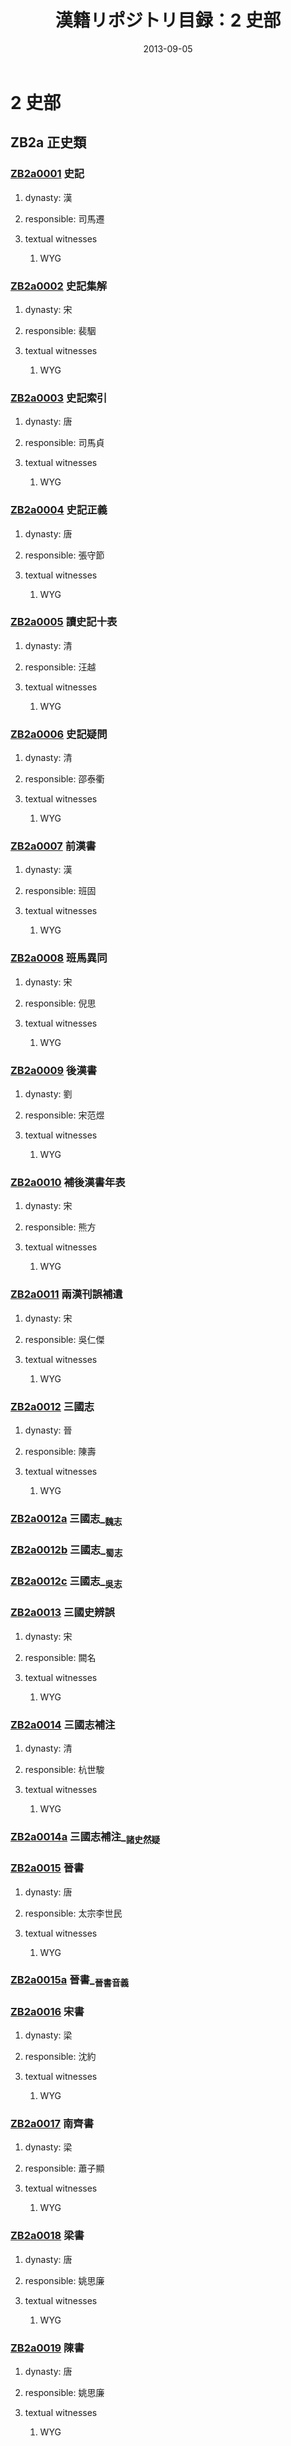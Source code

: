#+DATE: 2013-09-05
#+TITLE: 漢籍リポジトリ目録：2 史部
#+LINK: krp   file:../../text/%s::10
* 2 史部
** ZB2a 正史類
*** [[krp:ZB2a/ZB2a0001/ZB2a0001.org][ZB2a0001]] 史記
:PROPERTIES:
:CUSTOM_ID:  ZB2a0001
:SOURCE:   四庫全書 文淵閣版
:DYNASTY: 漢
:RESP: 司馬遷
:END:
**** dynasty: 漢
**** responsible: 司馬遷
**** textual witnesses
***** WYG
*** [[krp:ZB2a/ZB2a0002/ZB2a0002.org][ZB2a0002]] 史記集解
:PROPERTIES:
:CUSTOM_ID:  ZB2a0002
:SOURCE:   四庫全書 文淵閣版
:DYNASTY: 宋
:RESP: 裴駰
:END:
**** dynasty: 宋
**** responsible: 裴駰
**** textual witnesses
***** WYG
*** [[krp:ZB2a/ZB2a0003/ZB2a0003.org][ZB2a0003]] 史記索引
:PROPERTIES:
:CUSTOM_ID:  ZB2a0003
:SOURCE:   四庫全書 文淵閣版
:DYNASTY: 唐
:RESP: 司馬貞
:END:
**** dynasty: 唐
**** responsible: 司馬貞
**** textual witnesses
***** WYG
*** [[krp:ZB2a/ZB2a0004/ZB2a0004.org][ZB2a0004]] 史記正義
:PROPERTIES:
:CUSTOM_ID:  ZB2a0004
:SOURCE:   四庫全書 文淵閣版
:DYNASTY: 唐
:RESP: 張守節
:END:
**** dynasty: 唐
**** responsible: 張守節
**** textual witnesses
***** WYG
*** [[krp:ZB2a/ZB2a0005/ZB2a0005.org][ZB2a0005]] 讀史記十表
:PROPERTIES:
:CUSTOM_ID:  ZB2a0005
:SOURCE:   四庫全書 文淵閣版
:DYNASTY: 清
:RESP: 汪越
:END:
**** dynasty: 清
**** responsible: 汪越
**** textual witnesses
***** WYG
*** [[krp:ZB2a/ZB2a0006/ZB2a0006.org][ZB2a0006]] 史記疑問
:PROPERTIES:
:CUSTOM_ID:  ZB2a0006
:SOURCE:   四庫全書 文淵閣版
:DYNASTY: 清
:RESP: 邵泰衢
:END:
**** dynasty: 清
**** responsible: 邵泰衢
**** textual witnesses
***** WYG
*** [[krp:ZB2a/ZB2a0007/ZB2a0007.org][ZB2a0007]] 前漢書
:PROPERTIES:
:CUSTOM_ID:  ZB2a0007
:SOURCE:   四庫全書 文淵閣版
:DYNASTY: 漢
:RESP: 班固
:END:
**** dynasty: 漢
**** responsible: 班固
**** textual witnesses
***** WYG
*** [[krp:ZB2a/ZB2a0008/ZB2a0008.org][ZB2a0008]] 班馬異同
:PROPERTIES:
:CUSTOM_ID:  ZB2a0008
:SOURCE:   四庫全書 文淵閣版
:DYNASTY: 宋
:RESP: 倪思
:END:
**** dynasty: 宋
**** responsible: 倪思
**** textual witnesses
***** WYG
*** [[krp:ZB2a/ZB2a0009/ZB2a0009.org][ZB2a0009]] 後漢書
:PROPERTIES:
:CUSTOM_ID:  ZB2a0009
:SOURCE:   四庫全書 文淵閣版
:DYNASTY: 劉
:RESP: 宋范煜
:END:
**** dynasty: 劉
**** responsible: 宋范煜
**** textual witnesses
***** WYG
*** [[krp:ZB2a/ZB2a0010/ZB2a0010.org][ZB2a0010]] 補後漢書年表
:PROPERTIES:
:CUSTOM_ID:  ZB2a0010
:SOURCE:   四庫全書 文淵閣版
:DYNASTY: 宋
:RESP: 熊方
:END:
**** dynasty: 宋
**** responsible: 熊方
**** textual witnesses
***** WYG
*** [[krp:ZB2a/ZB2a0011/ZB2a0011.org][ZB2a0011]] 兩漢刊誤補遺
:PROPERTIES:
:CUSTOM_ID:  ZB2a0011
:SOURCE:   四庫全書 文淵閣版
:DYNASTY: 宋
:RESP: 吳仁傑
:END:
**** dynasty: 宋
**** responsible: 吳仁傑
**** textual witnesses
***** WYG
*** [[krp:ZB2a/ZB2a0012/ZB2a0012.org][ZB2a0012]] 三國志
:PROPERTIES:
:CUSTOM_ID:  ZB2a0012
:SOURCE:   四庫全書 文淵閣版
:DYNASTY: 晉
:RESP: 陳壽
:END:
**** dynasty: 晉
**** responsible: 陳壽
**** textual witnesses
***** WYG
*** [[krp:ZB2a/ZB2a0012a/ZB2a0012a.org][ZB2a0012a]] 三國志__魏志
*** [[krp:ZB2a/ZB2a0012b/ZB2a0012b.org][ZB2a0012b]] 三國志__蜀志
*** [[krp:ZB2a/ZB2a0012c/ZB2a0012c.org][ZB2a0012c]] 三國志__吳志
*** [[krp:ZB2a/ZB2a0013/ZB2a0013.org][ZB2a0013]] 三國史辨誤
:PROPERTIES:
:CUSTOM_ID:  ZB2a0013
:SOURCE:   四庫全書 文淵閣版
:DYNASTY: 宋
:RESP: 闕名
:END:
**** dynasty: 宋
**** responsible: 闕名
**** textual witnesses
***** WYG
*** [[krp:ZB2a/ZB2a0014/ZB2a0014.org][ZB2a0014]] 三國志補注
:PROPERTIES:
:CUSTOM_ID:  ZB2a0014
:SOURCE:   四庫全書 文淵閣版
:DYNASTY: 清
:RESP: 杭世駿
:END:
**** dynasty: 清
**** responsible: 杭世駿
**** textual witnesses
***** WYG
*** [[krp:ZB2a/ZB2a0014a/ZB2a0014a.org][ZB2a0014a]] 三國志補注__諸史然疑
*** [[krp:ZB2a/ZB2a0015/ZB2a0015.org][ZB2a0015]] 晉書
:PROPERTIES:
:CUSTOM_ID:  ZB2a0015
:SOURCE:   四庫全書 文淵閣版
:DYNASTY: 唐
:RESP: 太宗李世民
:END:
**** dynasty: 唐
**** responsible: 太宗李世民
**** textual witnesses
***** WYG
*** [[krp:ZB2a/ZB2a0015a/ZB2a0015a.org][ZB2a0015a]] 晉書__晉書音義
*** [[krp:ZB2a/ZB2a0016/ZB2a0016.org][ZB2a0016]] 宋書
:PROPERTIES:
:CUSTOM_ID:  ZB2a0016
:SOURCE:   四庫全書 文淵閣版
:DYNASTY: 梁
:RESP: 沈約
:END:
**** dynasty: 梁
**** responsible: 沈約
**** textual witnesses
***** WYG
*** [[krp:ZB2a/ZB2a0017/ZB2a0017.org][ZB2a0017]] 南齊書
:PROPERTIES:
:CUSTOM_ID:  ZB2a0017
:SOURCE:   四庫全書 文淵閣版
:DYNASTY: 梁
:RESP: 蕭子顯
:END:
**** dynasty: 梁
**** responsible: 蕭子顯
**** textual witnesses
***** WYG
*** [[krp:ZB2a/ZB2a0018/ZB2a0018.org][ZB2a0018]] 梁書
:PROPERTIES:
:CUSTOM_ID:  ZB2a0018
:SOURCE:   四庫全書 文淵閣版
:DYNASTY: 唐
:RESP: 姚思廉
:END:
**** dynasty: 唐
**** responsible: 姚思廉
**** textual witnesses
***** WYG
*** [[krp:ZB2a/ZB2a0019/ZB2a0019.org][ZB2a0019]] 陳書
:PROPERTIES:
:CUSTOM_ID:  ZB2a0019
:SOURCE:   四庫全書 文淵閣版
:DYNASTY: 唐
:RESP: 姚思廉
:END:
**** dynasty: 唐
**** responsible: 姚思廉
**** textual witnesses
***** WYG
*** [[krp:ZB2a/ZB2a0020/ZB2a0020.org][ZB2a0020]] 魏書
:PROPERTIES:
:CUSTOM_ID:  ZB2a0020
:SOURCE:   四庫全書 文淵閣版
:DYNASTY: 北齊
:RESP: 魏收
:END:
**** dynasty: 北齊
**** responsible: 魏收
**** textual witnesses
***** WYG
*** [[krp:ZB2a/ZB2a0021/ZB2a0021.org][ZB2a0021]] 北齊書
:PROPERTIES:
:CUSTOM_ID:  ZB2a0021
:SOURCE:   四庫全書 文淵閣版
:DYNASTY: 隋
:RESP: 李百藥
:END:
**** dynasty: 隋
**** responsible: 李百藥
**** textual witnesses
***** WYG
*** [[krp:ZB2a/ZB2a0022/ZB2a0022.org][ZB2a0022]] 周書
:PROPERTIES:
:CUSTOM_ID:  ZB2a0022
:SOURCE:   四庫全書 文淵閣版
:DYNASTY: 唐
:RESP: 令狐德棻
:END:
**** dynasty: 唐
**** responsible: 令狐德棻
**** textual witnesses
***** WYG
*** [[krp:ZB2a/ZB2a0023/ZB2a0023.org][ZB2a0023]] 隋書
:PROPERTIES:
:CUSTOM_ID:  ZB2a0023
:SOURCE:   四庫全書 文淵閣版
:DYNASTY: 唐
:RESP: 魏徵
:END:
**** dynasty: 唐
**** responsible: 魏徵
**** textual witnesses
***** WYG
*** [[krp:ZB2a/ZB2a0024/ZB2a0024.org][ZB2a0024]] 南史
:PROPERTIES:
:CUSTOM_ID:  ZB2a0024
:SOURCE:   四庫全書 文淵閣版
:DYNASTY: 唐
:RESP: 李延壽
:END:
**** dynasty: 唐
**** responsible: 李延壽
**** textual witnesses
***** WYG
*** [[krp:ZB2a/ZB2a0025/ZB2a0025.org][ZB2a0025]] 北史
:PROPERTIES:
:CUSTOM_ID:  ZB2a0025
:SOURCE:   四庫全書 文淵閣版
:DYNASTY: 唐
:RESP: 李延壽
:END:
**** dynasty: 唐
**** responsible: 李延壽
**** textual witnesses
***** WYG
*** [[krp:ZB2a/ZB2a0026/ZB2a0026.org][ZB2a0026]] 舊唐書
:PROPERTIES:
:CUSTOM_ID:  ZB2a0026
:SOURCE:   四庫全書 文淵閣版
:DYNASTY: 後晉
:RESP: 劉昫
:END:
**** dynasty: 後晉
**** responsible: 劉昫
**** textual witnesses
***** WYG
*** [[krp:ZB2a/ZB2a0027/ZB2a0027.org][ZB2a0027]] 唐書
:PROPERTIES:
:CUSTOM_ID:  ZB2a0027
:SOURCE:   四庫全書 文淵閣版
:DYNASTY: 宋
:RESP: 歐陽修
:END:
**** dynasty: 宋
**** responsible: 歐陽修
**** textual witnesses
***** WYG
*** [[krp:ZB2a/ZB2a0027a/ZB2a0027a.org][ZB2a0027a]] 新唐書__䆁音
*** [[krp:ZB2a/ZB2a0028/ZB2a0028.org][ZB2a0028]] 新唐書糾謬
:PROPERTIES:
:CUSTOM_ID:  ZB2a0028
:SOURCE:   四庫全書 文淵閣版
:DYNASTY: 宋
:RESP: 吳縝
:END:
**** dynasty: 宋
**** responsible: 吳縝
**** textual witnesses
***** WYG
*** [[krp:ZB2a/ZB2a0029/ZB2a0029.org][ZB2a0029]] 舊五代史
:PROPERTIES:
:CUSTOM_ID:  ZB2a0029
:SOURCE:   四庫全書 文淵閣版
:DYNASTY: 宋
:RESP: 薛居正
:END:
**** dynasty: 宋
**** responsible: 薛居正
**** textual witnesses
***** WYG
*** [[krp:ZB2a/ZB2a0030/ZB2a0030.org][ZB2a0030]] 五代史
:PROPERTIES:
:CUSTOM_ID:  ZB2a0030
:SOURCE:   四庫全書 文淵閣版
:DYNASTY: 宋
:RESP: 歐陽修
:END:
**** dynasty: 宋
**** responsible: 歐陽修
**** textual witnesses
***** WYG
*** [[krp:ZB2a/ZB2a0031/ZB2a0031.org][ZB2a0031]] 五代史記纂誤
:PROPERTIES:
:CUSTOM_ID:  ZB2a0031
:SOURCE:   四庫全書 文淵閣版
:DYNASTY: 宋
:RESP: 吳縝
:END:
**** dynasty: 宋
**** responsible: 吳縝
**** textual witnesses
***** WYG
*** [[krp:ZB2a/ZB2a0032/ZB2a0032.org][ZB2a0032]] 宋史
:PROPERTIES:
:CUSTOM_ID:  ZB2a0032
:SOURCE:   四庫全書 文淵閣版
:DYNASTY: 元
:RESP: 托克托
:END:
**** dynasty: 元
**** responsible: 托克托
**** textual witnesses
***** WYG
*** [[krp:ZB2a/ZB2a0033/ZB2a0033.org][ZB2a0033]] 遼史
:PROPERTIES:
:CUSTOM_ID:  ZB2a0033
:SOURCE:   四庫全書 文淵閣版
:DYNASTY: 元
:RESP: 托克托
:END:
**** dynasty: 元
**** responsible: 托克托
**** textual witnesses
***** WYG
*** [[krp:ZB2a/ZB2a0034/ZB2a0034.org][ZB2a0034]] 遼史拾遺
:PROPERTIES:
:CUSTOM_ID:  ZB2a0034
:SOURCE:   四庫全書 文淵閣版
:DYNASTY: 清
:RESP: 厲鶚
:END:
**** dynasty: 清
**** responsible: 厲鶚
**** textual witnesses
***** WYG
*** [[krp:ZB2a/ZB2a0035/ZB2a0035.org][ZB2a0035]] 金史
:PROPERTIES:
:CUSTOM_ID:  ZB2a0035
:SOURCE:   四庫全書 文淵閣版
:DYNASTY: 元
:RESP: 托克托
:END:
**** dynasty: 元
**** responsible: 托克托
**** textual witnesses
***** WYG
*** [[krp:ZB2a/ZB2a0036/ZB2a0036.org][ZB2a0036]] 元史
:PROPERTIES:
:CUSTOM_ID:  ZB2a0036
:SOURCE:   四庫全書 文淵閣版
:DYNASTY: 明
:RESP: 宋濂
:END:
**** dynasty: 明
**** responsible: 宋濂
**** textual witnesses
***** WYG
*** [[krp:ZB2a/ZB2a0037/ZB2a0037.org][ZB2a0037]] 欽定遼史語解
:PROPERTIES:
:CUSTOM_ID:  ZB2a0037
:SOURCE:   四庫全書 文淵閣版
:DYNASTY: 清乾隆四十六年
:RESP: 敕撰
:END:
**** dynasty: 清乾隆四十六年
**** responsible: 敕撰
**** textual witnesses
***** WYG
*** [[krp:ZB2a/ZB2a0037a/ZB2a0037a.org][ZB2a0037a]] 欽定遼金元三史國語解__欽定遼史語解
*** [[krp:ZB2a/ZB2a0037b/ZB2a0037b.org][ZB2a0037b]] 欽定遼金元三史國語解__欽定金史語解
*** [[krp:ZB2a/ZB2a0037c/ZB2a0037c.org][ZB2a0037c]] 欽定遼金元三史國語解__欽定元史語解
*** [[krp:ZB2a/ZB2a0038/ZB2a0038.org][ZB2a0038]] 明史
:PROPERTIES:
:CUSTOM_ID:  ZB2a0038
:SOURCE:   四庫全書 文淵閣版
:DYNASTY: 清
:RESP: 張廷玉
:END:
**** dynasty: 清
**** responsible: 張廷玉
**** textual witnesses
***** WYG
*** [[krp:ZB2a/ZB2a0039/ZB2a0039.org][ZB2a0039]] 清史稿
:PROPERTIES:
:CUSTOM_ID:  ZB2a0039
:SOURCE:   四庫全書 文淵閣版
:DYNASTY: 民國
:RESP: 趙爾巽 等
:END:
**** dynasty: 民國
**** responsible: 趙爾巽 等
**** textual witnesses
***** WYG
** ZB2b 編年類
*** [[krp:ZB2b/ZB2b0001/ZB2b0001.org][ZB2b0001]] 竹書紀年
:PROPERTIES:
:CUSTOM_ID:  ZB2b0001
:SOURCE:   四庫全書 文淵閣版
:DYNASTY: 梁
:RESP: 沈約
:END:
**** dynasty: 梁
**** responsible: 沈約
**** textual witnesses
***** WYG
*** [[krp:ZB2b/ZB2b0002/ZB2b0002.org][ZB2b0002]] 竹書統箋
:PROPERTIES:
:CUSTOM_ID:  ZB2b0002
:SOURCE:   四庫全書 文淵閣版
:DYNASTY: 清
:RESP: 徐文靖
:END:
**** dynasty: 清
**** responsible: 徐文靖
**** textual witnesses
***** WYG
*** [[krp:ZB2b/ZB2b0003/ZB2b0003.org][ZB2b0003]] 前漢紀
:PROPERTIES:
:CUSTOM_ID:  ZB2b0003
:SOURCE:   四庫全書 文淵閣版
:DYNASTY: 漢
:RESP: 荀悅
:END:
**** dynasty: 漢
**** responsible: 荀悅
**** textual witnesses
***** WYG
*** [[krp:ZB2b/ZB2b0004/ZB2b0004.org][ZB2b0004]] 後漢紀
:PROPERTIES:
:CUSTOM_ID:  ZB2b0004
:SOURCE:   四庫全書 文淵閣版
:DYNASTY: 晉
:RESP: 袁宏
:END:
**** dynasty: 晉
**** responsible: 袁宏
**** textual witnesses
***** WYG
*** [[krp:ZB2b/ZB2b0005/ZB2b0005.org][ZB2b0005]] 元經
:PROPERTIES:
:CUSTOM_ID:  ZB2b0005
:SOURCE:   四庫全書 文淵閣版
:DYNASTY: 隋
:RESP: 王通
:END:
**** dynasty: 隋
**** responsible: 王通
**** textual witnesses
***** WYG
*** [[krp:ZB2b/ZB2b0006/ZB2b0006.org][ZB2b0006]] 唐創業起居注
:PROPERTIES:
:CUSTOM_ID:  ZB2b0006
:SOURCE:   四庫全書 文淵閣版
:DYNASTY: 唐
:RESP: 溫大雅
:END:
**** dynasty: 唐
**** responsible: 溫大雅
**** textual witnesses
***** WYG
*** [[krp:ZB2b/ZB2b0007/ZB2b0007.org][ZB2b0007]] 資治通鑑
:PROPERTIES:
:CUSTOM_ID:  ZB2b0007
:SOURCE:   四庫全書 文淵閣版
:DYNASTY: 宋
:RESP: 司馬光
:END:
**** dynasty: 宋
**** responsible: 司馬光
**** textual witnesses
***** WYG
*** [[krp:ZB2b/ZB2b0008/ZB2b0008.org][ZB2b0008]] 資治通鑑考異
:PROPERTIES:
:CUSTOM_ID:  ZB2b0008
:SOURCE:   四庫全書 文淵閣版
:DYNASTY: 宋
:RESP: 司馬光
:END:
**** dynasty: 宋
**** responsible: 司馬光
**** textual witnesses
***** WYG
*** [[krp:ZB2b/ZB2b0008a/ZB2b0008a.org][ZB2b0008a]] 資治通鑑釋例
*** [[krp:ZB2b/ZB2b0009/ZB2b0009.org][ZB2b0009]] 資治通鑑目錄
:PROPERTIES:
:CUSTOM_ID:  ZB2b0009
:SOURCE:   四庫全書 文淵閣版
:DYNASTY: 宋
:RESP: 司馬光
:END:
**** dynasty: 宋
**** responsible: 司馬光
**** textual witnesses
***** WYG
*** [[krp:ZB2b/ZB2b0010/ZB2b0010.org][ZB2b0010]] 通鑑地理通釋
:PROPERTIES:
:CUSTOM_ID:  ZB2b0010
:SOURCE:   四庫全書 文淵閣版
:DYNASTY: 宋
:RESP: 王應麟
:END:
**** dynasty: 宋
**** responsible: 王應麟
**** textual witnesses
***** WYG
*** [[krp:ZB2b/ZB2b0011/ZB2b0011.org][ZB2b0011]] 通鑑釋文辯誤
:PROPERTIES:
:CUSTOM_ID:  ZB2b0011
:SOURCE:   四庫全書 文淵閣版
:DYNASTY: 宋
:RESP: 胡三省
:END:
**** dynasty: 宋
**** responsible: 胡三省
**** textual witnesses
***** WYG
*** [[krp:ZB2b/ZB2b0012/ZB2b0012.org][ZB2b0012]] 通鑑胡注擧正
:PROPERTIES:
:CUSTOM_ID:  ZB2b0012
:SOURCE:   四庫全書 文淵閣版
:DYNASTY: 清
:RESP: 陳景雲
:END:
**** dynasty: 清
**** responsible: 陳景雲
**** textual witnesses
***** WYG
*** [[krp:ZB2b/ZB2b0013/ZB2b0013.org][ZB2b0013]] 稽古錄
:PROPERTIES:
:CUSTOM_ID:  ZB2b0013
:SOURCE:   四庫全書 文淵閣版
:DYNASTY: 宋
:RESP: 司馬光
:END:
**** dynasty: 宋
**** responsible: 司馬光
**** textual witnesses
***** WYG
*** [[krp:ZB2b/ZB2b0014/ZB2b0014.org][ZB2b0014]] 資治通鑑外紀
:PROPERTIES:
:CUSTOM_ID:  ZB2b0014
:SOURCE:   四庫全書 文淵閣版
:DYNASTY: 宋
:RESP: 劉恕
:END:
**** dynasty: 宋
**** responsible: 劉恕
**** textual witnesses
***** WYG
*** [[krp:ZB2b/ZB2b0015/ZB2b0015.org][ZB2b0015]] 皇王大紀
:PROPERTIES:
:CUSTOM_ID:  ZB2b0015
:SOURCE:   四庫全書 文淵閣版
:DYNASTY: 宋
:RESP: 胡宏
:END:
**** dynasty: 宋
**** responsible: 胡宏
**** textual witnesses
***** WYG
*** [[krp:ZB2b/ZB2b0016/ZB2b0016.org][ZB2b0016]] 中興小紀
:PROPERTIES:
:CUSTOM_ID:  ZB2b0016
:SOURCE:   四庫全書 文淵閣版
:DYNASTY: 宋
:RESP: 熊克
:END:
**** dynasty: 宋
**** responsible: 熊克
**** textual witnesses
***** WYG
*** [[krp:ZB2b/ZB2b0017/ZB2b0017.org][ZB2b0017]] 續資治通鑑長編
:PROPERTIES:
:CUSTOM_ID:  ZB2b0017
:SOURCE:   四庫全書 文淵閣版
:DYNASTY: 宋
:RESP: 李燾
:END:
**** dynasty: 宋
**** responsible: 李燾
**** textual witnesses
***** WYG
*** [[krp:ZB2b/ZB2b0018/ZB2b0018.org][ZB2b0018]] 綱目續麟
:PROPERTIES:
:CUSTOM_ID:  ZB2b0018
:SOURCE:   四庫全書 文淵閣版
:DYNASTY: 明
:RESP: 張自勳
:END:
**** dynasty: 明
**** responsible: 張自勳
**** textual witnesses
***** WYG
*** [[krp:ZB2b/ZB2b0019/ZB2b0019.org][ZB2b0019]] 綱目分註拾遺
:PROPERTIES:
:CUSTOM_ID:  ZB2b0019
:SOURCE:   四庫全書 文淵閣版
:DYNASTY: 清
:RESP: 芮長恤
:END:
**** dynasty: 清
**** responsible: 芮長恤
**** textual witnesses
***** WYG
*** [[krp:ZB2b/ZB2b0020/ZB2b0020.org][ZB2b0020]] 綱目計誤
:PROPERTIES:
:CUSTOM_ID:  ZB2b0020
:SOURCE:   四庫全書 文淵閣版
:DYNASTY: 清
:RESP: 陳景雲
:END:
**** dynasty: 清
**** responsible: 陳景雲
**** textual witnesses
***** WYG
*** [[krp:ZB2b/ZB2b0021/ZB2b0021.org][ZB2b0021]] 大事記
:PROPERTIES:
:CUSTOM_ID:  ZB2b0021
:SOURCE:   四庫全書 文淵閣版
:DYNASTY: 宋
:RESP: 呂祖謙
:END:
**** dynasty: 宋
**** responsible: 呂祖謙
**** textual witnesses
***** WYG
*** [[krp:ZB2b/ZB2b0021a/ZB2b0021a.org][ZB2b0021a]] 大事記__大事記通釋
*** [[krp:ZB2b/ZB2b0021b/ZB2b0021b.org][ZB2b0021b]] 大事記__大事記解題
*** [[krp:ZB2b/ZB2b0022/ZB2b0022.org][ZB2b0022]] 建炎以來繫年要錄
:PROPERTIES:
:CUSTOM_ID:  ZB2b0022
:SOURCE:   四庫全書 文淵閣版
:DYNASTY: 宋
:RESP: 李心傳
:END:
**** dynasty: 宋
**** responsible: 李心傳
**** textual witnesses
***** WYG
*** [[krp:ZB2b/ZB2b0023/ZB2b0023.org][ZB2b0023]] 九朝編年備要
:PROPERTIES:
:CUSTOM_ID:  ZB2b0023
:SOURCE:   四庫全書 文淵閣版
:DYNASTY: 宋
:RESP: 陳均
:END:
**** dynasty: 宋
**** responsible: 陳均
**** textual witnesses
***** WYG
*** [[krp:ZB2b/ZB2b0024/ZB2b0024.org][ZB2b0024]] 續宋編年資治通鑑
:PROPERTIES:
:CUSTOM_ID:  ZB2b0024
:SOURCE:   四庫全書 文淵閣版
:DYNASTY: 宋
:RESP: 劉時擧
:END:
**** dynasty: 宋
**** responsible: 劉時擧
**** textual witnesses
***** WYG
*** [[krp:ZB2b/ZB2b0025/ZB2b0025.org][ZB2b0025]] 西漢年紀
:PROPERTIES:
:CUSTOM_ID:  ZB2b0025
:SOURCE:   四庫全書 文淵閣版
:DYNASTY: 宋
:RESP: 王益之
:END:
**** dynasty: 宋
**** responsible: 王益之
**** textual witnesses
***** WYG
*** [[krp:ZB2b/ZB2b0026/ZB2b0026.org][ZB2b0026]] 靖康要錄
:PROPERTIES:
:CUSTOM_ID:  ZB2b0026
:SOURCE:   四庫全書 文淵閣版
:DYNASTY: 宋
:RESP: 闕名
:END:
**** dynasty: 宋
**** responsible: 闕名
**** textual witnesses
***** WYG
*** [[krp:ZB2b/ZB2b0027/ZB2b0027.org][ZB2b0027]] 兩朝綱目備要
:PROPERTIES:
:CUSTOM_ID:  ZB2b0027
:SOURCE:   四庫全書 文淵閣版
:DYNASTY: 元
:RESP: 闕名
:END:
**** dynasty: 元
**** responsible: 闕名
**** textual witnesses
***** WYG
*** [[krp:ZB2b/ZB2b0028/ZB2b0028.org][ZB2b0028]] 宋季三朝政要
:PROPERTIES:
:CUSTOM_ID:  ZB2b0028
:SOURCE:   四庫全書 文淵閣版
:DYNASTY: 元
:RESP: 闕名
:END:
**** dynasty: 元
**** responsible: 闕名
**** textual witnesses
***** WYG
*** [[krp:ZB2b/ZB2b0029/ZB2b0029.org][ZB2b0029]] 宋史全文
:PROPERTIES:
:CUSTOM_ID:  ZB2b0029
:SOURCE:   四庫全書 文淵閣版
:DYNASTY: 元
:RESP: 闕名
:END:
**** dynasty: 元
**** responsible: 闕名
**** textual witnesses
***** WYG
*** [[krp:ZB2b/ZB2b0030/ZB2b0030.org][ZB2b0030]] 資治通鑑前編
:PROPERTIES:
:CUSTOM_ID:  ZB2b0030
:SOURCE:   四庫全書 文淵閣版
:DYNASTY: 宋
:RESP: 金履祥
:END:
**** dynasty: 宋
**** responsible: 金履祥
**** textual witnesses
***** WYG
*** [[krp:ZB2b/ZB2b0030a/ZB2b0030a.org][ZB2b0030a]] 資治通鑑前編__資治通鑑前編舉要
*** [[krp:ZB2b/ZB2b0031/ZB2b0031.org][ZB2b0031]] 通鑑續編
:PROPERTIES:
:CUSTOM_ID:  ZB2b0031
:SOURCE:   四庫全書 文淵閣版
:DYNASTY: 元
:RESP: 陳桱
:END:
**** dynasty: 元
**** responsible: 陳桱
**** textual witnesses
***** WYG
*** [[krp:ZB2b/ZB2b0032/ZB2b0032.org][ZB2b0032]] 大事記續編
:PROPERTIES:
:CUSTOM_ID:  ZB2b0032
:SOURCE:   四庫全書 文淵閣版
:DYNASTY: 明
:RESP: 王禕
:END:
**** dynasty: 明
**** responsible: 王禕
**** textual witnesses
***** WYG
*** [[krp:ZB2b/ZB2b0033/ZB2b0033.org][ZB2b0033]] 元史續編
:PROPERTIES:
:CUSTOM_ID:  ZB2b0033
:SOURCE:   四庫全書 文淵閣版
:DYNASTY: 明
:RESP: 胡粹中
:END:
**** dynasty: 明
**** responsible: 胡粹中
**** textual witnesses
***** WYG
*** [[krp:ZB2b/ZB2b0034/ZB2b0034.org][ZB2b0034]] 御批歷代通鑑輯覽
:PROPERTIES:
:CUSTOM_ID:  ZB2b0034
:SOURCE:   四庫全書 文淵閣版
:DYNASTY: 清乾隆三十二年
:RESP: 敕撰
:END:
**** dynasty: 清乾隆三十二年
**** responsible: 敕撰
**** textual witnesses
***** WYG
*** [[krp:ZB2b/ZB2b0035/ZB2b0035.org][ZB2b0035]] 御定資治通鑑綱目三編
:PROPERTIES:
:CUSTOM_ID:  ZB2b0035
:SOURCE:   四庫全書 文淵閣版
:DYNASTY: 清乾隆四十年
:RESP: 敕撰
:END:
**** dynasty: 清乾隆四十年
**** responsible: 敕撰
**** textual witnesses
***** WYG
*** [[krp:ZB2b/ZB2b0036/ZB2b0036.org][ZB2b0036]] 皇清開國方略
:PROPERTIES:
:CUSTOM_ID:  ZB2b0036
:SOURCE:   四庫全書 文淵閣版
:DYNASTY: 清乾隆五十一年
:RESP: 敕撰
:END:
**** dynasty: 清乾隆五十一年
**** responsible: 敕撰
**** textual witnesses
***** WYG
*** [[krp:ZB2b/ZB2b0037/ZB2b0037.org][ZB2b0037]] 資治通鑑後編
:PROPERTIES:
:CUSTOM_ID:  ZB2b0037
:SOURCE:   四庫全書 文淵閣版
:DYNASTY: 清
:RESP: 徐乾學
:END:
**** dynasty: 清
**** responsible: 徐乾學
**** textual witnesses
***** WYG
** ZB2c 紀事本末類
*** [[krp:ZB2c/ZB2c0001/ZB2c0001.org][ZB2c0001]] 通鑑紀事本末
:PROPERTIES:
:CUSTOM_ID:  ZB2c0001
:SOURCE:   四庫全書 文淵閣版
:DYNASTY: 宋
:RESP: 袁樞
:END:
**** dynasty: 宋
**** responsible: 袁樞
**** textual witnesses
***** WYG
*** [[krp:ZB2c/ZB2c0002/ZB2c0002.org][ZB2c0002]] 春秋左傳事類始末
:PROPERTIES:
:CUSTOM_ID:  ZB2c0002
:SOURCE:   四庫全書 文淵閣版
:DYNASTY: 宋
:RESP: 章沖
:END:
**** dynasty: 宋
**** responsible: 章沖
**** textual witnesses
***** WYG
*** [[krp:ZB2c/ZB2c0003/ZB2c0003.org][ZB2c0003]] 三朝北盟會編
:PROPERTIES:
:CUSTOM_ID:  ZB2c0003
:SOURCE:   四庫全書 文淵閣版
:DYNASTY: 宋
:RESP: 徐夢莘
:END:
**** dynasty: 宋
**** responsible: 徐夢莘
**** textual witnesses
***** WYG
*** [[krp:ZB2c/ZB2c0004/ZB2c0004.org][ZB2c0004]] 蜀鑑
:PROPERTIES:
:CUSTOM_ID:  ZB2c0004
:SOURCE:   四庫全書 文淵閣版
:DYNASTY: 宋
:RESP: 郭允蹈
:END:
**** dynasty: 宋
**** responsible: 郭允蹈
**** textual witnesses
***** WYG
*** [[krp:ZB2c/ZB2c0005/ZB2c0005.org][ZB2c0005]] 炎徼紀聞
:PROPERTIES:
:CUSTOM_ID:  ZB2c0005
:SOURCE:   四庫全書 文淵閣版
:DYNASTY: 明
:RESP: 田汝成
:END:
**** dynasty: 明
**** responsible: 田汝成
**** textual witnesses
***** WYG
*** [[krp:ZB2c/ZB2c0006/ZB2c0006.org][ZB2c0006]] 宋史紀事本末
:PROPERTIES:
:CUSTOM_ID:  ZB2c0006
:SOURCE:   四庫全書 文淵閣版
:DYNASTY: 明
:RESP: 馮琦原
:END:
**** dynasty: 明
**** responsible: 馮琦原
**** textual witnesses
***** WYG
*** [[krp:ZB2c/ZB2c0007/ZB2c0007.org][ZB2c0007]] 元史紀事本末
:PROPERTIES:
:CUSTOM_ID:  ZB2c0007
:SOURCE:   四庫全書 文淵閣版
:DYNASTY: 明
:RESP: 陳邦瞻
:END:
**** dynasty: 明
**** responsible: 陳邦瞻
**** textual witnesses
***** WYG
*** [[krp:ZB2c/ZB2c0008/ZB2c0008.org][ZB2c0008]] 平定三逆方畧
:PROPERTIES:
:CUSTOM_ID:  ZB2c0008
:SOURCE:   四庫全書 文淵閣版
:DYNASTY: 清康熙二十一年
:RESP: 敕撰
:END:
**** dynasty: 清康熙二十一年
**** responsible: 敕撰
**** textual witnesses
***** WYG
*** [[krp:ZB2c/ZB2c0009/ZB2c0009.org][ZB2c0009]] 聖祖仁皇帝親征平定朔漠方畧
:PROPERTIES:
:CUSTOM_ID:  ZB2c0009
:SOURCE:   四庫全書 文淵閣版
:DYNASTY: 清
:RESP: 溫達
:END:
**** dynasty: 清
**** responsible: 溫達
**** textual witnesses
***** WYG
*** [[krp:ZB2c/ZB2c0010/ZB2c0010.org][ZB2c0010]] 平定金川方略
:PROPERTIES:
:CUSTOM_ID:  ZB2c0010
:SOURCE:   四庫全書 文淵閣版
:DYNASTY: 清
:RESP: 來保
:END:
**** dynasty: 清
**** responsible: 來保
**** textual witnesses
***** WYG
*** [[krp:ZB2c/ZB2c0011/ZB2c0011.org][ZB2c0011]] 平定準噶爾方略前編
:PROPERTIES:
:CUSTOM_ID:  ZB2c0011
:SOURCE:   四庫全書 文淵閣版
:DYNASTY: 清
:RESP: 傅桓
:END:
**** dynasty: 清
**** responsible: 傅桓
**** textual witnesses
***** WYG
*** [[krp:ZB2c/ZB2c0011a/ZB2c0011a.org][ZB2c0011a]] 平定準噶爾方略__前編
*** [[krp:ZB2c/ZB2c0011b/ZB2c0011b.org][ZB2c0011b]] 平定準噶爾方略__正編
*** [[krp:ZB2c/ZB2c0011c/ZB2c0011c.org][ZB2c0011c]] 平定準噶爾方略__續編
*** [[krp:ZB2c/ZB2c0012/ZB2c0012.org][ZB2c0012]] 平定兩金川方畧
:PROPERTIES:
:CUSTOM_ID:  ZB2c0012
:SOURCE:   四庫全書 文淵閣版
:DYNASTY: 清
:RESP: 阿桂
:END:
**** dynasty: 清
**** responsible: 阿桂
**** textual witnesses
***** WYG
*** [[krp:ZB2c/ZB2c0012a/ZB2c0012a.org][ZB2c0012a]] 平定兩金川方略__藝文一
*** [[krp:ZB2c/ZB2c0012b/ZB2c0012b.org][ZB2c0012b]] 平定兩金川方略__藝文一
*** [[krp:ZB2c/ZB2c0013/ZB2c0013.org][ZB2c0013]] 欽定&捕臨清逆匪紀略
:PROPERTIES:
:CUSTOM_ID:  ZB2c0013
:SOURCE:   四庫全書 文淵閣版
:DYNASTY: 清
:RESP: 于敏中
:END:
**** dynasty: 清
**** responsible: 于敏中
**** textual witnesses
***** WYG
*** [[krp:ZB2c/ZB2c0014/ZB2c0014.org][ZB2c0014]] 欽定蘭州紀畧
:PROPERTIES:
:CUSTOM_ID:  ZB2c0014
:SOURCE:   四庫全書 文淵閣版
:DYNASTY: 清乾隆四十六年
:RESP: 敕撰
:END:
**** dynasty: 清乾隆四十六年
**** responsible: 敕撰
**** textual witnesses
***** WYG
*** [[krp:ZB2c/ZB2c0015/ZB2c0015.org][ZB2c0015]] 欽定石峯堡紀畧
:PROPERTIES:
:CUSTOM_ID:  ZB2c0015
:SOURCE:   四庫全書 文淵閣版
:DYNASTY: 清乾隆四十九年
:RESP: 敕撰
:END:
**** dynasty: 清乾隆四十九年
**** responsible: 敕撰
**** textual witnesses
***** WYG
*** [[krp:ZB2c/ZB2c0016/ZB2c0016.org][ZB2c0016]] 欽定平定臺灣紀略
:PROPERTIES:
:CUSTOM_ID:  ZB2c0016
:SOURCE:   四庫全書 文淵閣版
:DYNASTY: 清乾隆五十三年
:RESP: 敕撰
:END:
**** dynasty: 清乾隆五十三年
**** responsible: 敕撰
**** textual witnesses
***** WYG
*** [[krp:ZB2c/ZB2c0017/ZB2c0017.org][ZB2c0017]] 綏寇紀略
:PROPERTIES:
:CUSTOM_ID:  ZB2c0017
:SOURCE:   四庫全書 文淵閣版
:DYNASTY: 清
:RESP: 吳偉業
:END:
**** dynasty: 清
**** responsible: 吳偉業
**** textual witnesses
***** WYG
*** [[krp:ZB2c/ZB2c0018/ZB2c0018.org][ZB2c0018]] 滇考
:PROPERTIES:
:CUSTOM_ID:  ZB2c0018
:SOURCE:   四庫全書 文淵閣版
:DYNASTY: 清
:RESP: 馮甦
:END:
**** dynasty: 清
**** responsible: 馮甦
**** textual witnesses
***** WYG
*** [[krp:ZB2c/ZB2c0019/ZB2c0019.org][ZB2c0019]] 明史紀事本末
:PROPERTIES:
:CUSTOM_ID:  ZB2c0019
:SOURCE:   四庫全書 文淵閣版
:DYNASTY: 清
:RESP: 谷應泰
:END:
**** dynasty: 清
**** responsible: 谷應泰
**** textual witnesses
***** WYG
*** [[krp:ZB2c/ZB2c0020/ZB2c0020.org][ZB2c0020]] 繹史
:PROPERTIES:
:CUSTOM_ID:  ZB2c0020
:SOURCE:   四庫全書 文淵閣版
:DYNASTY: 清
:RESP: 馬驌
:END:
**** dynasty: 清
**** responsible: 馬驌
**** textual witnesses
***** WYG
*** [[krp:ZB2c/ZB2c0021/ZB2c0021.org][ZB2c0021]] 左傳紀事本末
:PROPERTIES:
:CUSTOM_ID:  ZB2c0021
:SOURCE:   四庫全書 文淵閣版
:DYNASTY: 清
:RESP: 高士奇
:END:
**** dynasty: 清
**** responsible: 高士奇
**** textual witnesses
***** WYG
** ZB2d 別史類
*** [[krp:ZB2d/ZB2d0001/ZB2d0001.org][ZB2d0001]] 平臺紀畧
:PROPERTIES:
:CUSTOM_ID:  ZB2d0001
:SOURCE:   四庫全書 文淵閣版
:DYNASTY: 清
:RESP: 藍鼎元
:END:
**** dynasty: 清
**** responsible: 藍鼎元
**** textual witnesses
***** WYG
*** [[krp:ZB2d/ZB2d0001a/ZB2d0001a.org][ZB2d0001a]] 平臺紀略__東征集
*** [[krp:ZB2d/ZB2d0002/ZB2d0002.org][ZB2d0002]] 逸周書
:PROPERTIES:
:CUSTOM_ID:  ZB2d0002
:SOURCE:   四庫全書 文淵閣版
:DYNASTY: 晉
:RESP: 孔晁
:END:
**** dynasty: 晉
**** responsible: 孔晁
**** textual witnesses
***** WYG
*** [[krp:ZB2d/ZB2d0003/ZB2d0003.org][ZB2d0003]] 東觀漢記
:PROPERTIES:
:CUSTOM_ID:  ZB2d0003
:SOURCE:   四庫全書 文淵閣版
:DYNASTY: 漢
:RESP: 劉珍
:END:
**** dynasty: 漢
**** responsible: 劉珍
**** textual witnesses
***** WYG
*** [[krp:ZB2d/ZB2d0004/ZB2d0004.org][ZB2d0004]] 建康實錄
:PROPERTIES:
:CUSTOM_ID:  ZB2d0004
:SOURCE:   四庫全書 文淵閣版
:DYNASTY: 唐
:RESP: 許嵩
:END:
**** dynasty: 唐
**** responsible: 許嵩
**** textual witnesses
***** WYG
*** [[krp:ZB2d/ZB2d0005/ZB2d0005.org][ZB2d0005]] 隆平集
:PROPERTIES:
:CUSTOM_ID:  ZB2d0005
:SOURCE:   四庫全書 文淵閣版
:DYNASTY: 宋
:RESP: 魯鞏
:END:
**** dynasty: 宋
**** responsible: 魯鞏
**** textual witnesses
***** WYG
*** [[krp:ZB2d/ZB2d0006/ZB2d0006.org][ZB2d0006]] 古史
:PROPERTIES:
:CUSTOM_ID:  ZB2d0006
:SOURCE:   四庫全書 文淵閣版
:DYNASTY: 宋
:RESP: 蘇轍
:END:
**** dynasty: 宋
**** responsible: 蘇轍
**** textual witnesses
***** WYG
*** [[krp:ZB2d/ZB2d0007/ZB2d0007.org][ZB2d0007]] 通志
:PROPERTIES:
:CUSTOM_ID:  ZB2d0007
:SOURCE:   四庫全書 文淵閣版
:DYNASTY: 宋
:RESP: 鄭樵
:END:
**** dynasty: 宋
**** responsible: 鄭樵
**** textual witnesses
***** WYG
*** [[krp:ZB2d/ZB2d0008/ZB2d0008.org][ZB2d0008]] 東都東略
:PROPERTIES:
:CUSTOM_ID:  ZB2d0008
:SOURCE:   四庫全書 文淵閣版
:DYNASTY: 宋
:RESP: 王稱
:END:
**** dynasty: 宋
**** responsible: 王稱
**** textual witnesses
***** WYG
*** [[krp:ZB2d/ZB2d0009/ZB2d0009.org][ZB2d0009]] 路史
:PROPERTIES:
:CUSTOM_ID:  ZB2d0009
:SOURCE:   四庫全書 文淵閣版
:DYNASTY: 宋
:RESP: 羅泌
:END:
**** dynasty: 宋
**** responsible: 羅泌
**** textual witnesses
***** WYG
*** [[krp:ZB2d/ZB2d0010/ZB2d0010.org][ZB2d0010]] 欽定書訂契丹國志
:PROPERTIES:
:CUSTOM_ID:  ZB2d0010
:SOURCE:   四庫全書 文淵閣版
:DYNASTY: 宋
:RESP: 葉隆禮
:END:
**** dynasty: 宋
**** responsible: 葉隆禮
**** textual witnesses
***** WYG
*** [[krp:ZB2d/ZB2d0011/ZB2d0011.org][ZB2d0011]] 欽定重訂大金國志
:PROPERTIES:
:CUSTOM_ID:  ZB2d0011
:SOURCE:   四庫全書 文淵閣版
:DYNASTY: 宋
:RESP: 宇文懋
:END:
**** dynasty: 宋
**** responsible: 宇文懋
**** textual witnesses
***** WYG
*** [[krp:ZB2d/ZB2d0012/ZB2d0012.org][ZB2d0012]] 古今紀要
:PROPERTIES:
:CUSTOM_ID:  ZB2d0012
:SOURCE:   四庫全書 文淵閣版
:DYNASTY: 宋
:RESP: 黃震
:END:
**** dynasty: 宋
**** responsible: 黃震
**** textual witnesses
***** WYG
*** [[krp:ZB2d/ZB2d0013/ZB2d0013.org][ZB2d0013]] 續後漢書
:PROPERTIES:
:CUSTOM_ID:  ZB2d0013
:SOURCE:   四庫全書 文淵閣版
:DYNASTY: 宋
:RESP: 蕭常
:END:
**** dynasty: 宋
**** responsible: 蕭常
**** textual witnesses
***** WYG
*** [[krp:ZB2d/ZB2d0013a/ZB2d0013a.org][ZB2d0013a]] 蕭氏續後漢書__音義
*** [[krp:ZB2d/ZB2d0014/ZB2d0014.org][ZB2d0014]] 續後漢書
:PROPERTIES:
:CUSTOM_ID:  ZB2d0014
:SOURCE:   四庫全書 文淵閣版
:DYNASTY: 元
:RESP: 郝經
:END:
**** dynasty: 元
**** responsible: 郝經
**** textual witnesses
***** WYG
*** [[krp:ZB2d/ZB2d0015/ZB2d0015.org][ZB2d0015]] 春秋別典
:PROPERTIES:
:CUSTOM_ID:  ZB2d0015
:SOURCE:   四庫全書 文淵閣版
:DYNASTY: 明
:RESP: 薛虞畿
:END:
**** dynasty: 明
**** responsible: 薛虞畿
**** textual witnesses
***** WYG
*** [[krp:ZB2d/ZB2d0016/ZB2d0016.org][ZB2d0016]] 御定歷代紀事年表
:PROPERTIES:
:CUSTOM_ID:  ZB2d0016
:SOURCE:   四庫全書 文淵閣版
:DYNASTY: 清
:RESP: 王之樞
:END:
**** dynasty: 清
**** responsible: 王之樞
**** textual witnesses
***** WYG
*** [[krp:ZB2d/ZB2d0017/ZB2d0017.org][ZB2d0017]] 欽定續通志
:PROPERTIES:
:CUSTOM_ID:  ZB2d0017
:SOURCE:   四庫全書 文淵閣版
:DYNASTY: 清乾隆三十二年
:RESP: 敕撰
:END:
**** dynasty: 清乾隆三十二年
**** responsible: 敕撰
**** textual witnesses
***** WYG
*** [[krp:ZB2d/ZB2d0018/ZB2d0018.org][ZB2d0018]] 補歷代史表
:PROPERTIES:
:CUSTOM_ID:  ZB2d0018
:SOURCE:   四庫全書 文淵閣版
:DYNASTY: 清
:RESP: 萬斯同
:END:
**** dynasty: 清
**** responsible: 萬斯同
**** textual witnesses
***** WYG
*** [[krp:ZB2d/ZB2d0019/ZB2d0019.org][ZB2d0019]] 後漢書補逸
:PROPERTIES:
:CUSTOM_ID:  ZB2d0019
:SOURCE:   四庫全書 文淵閣版
:DYNASTY: 清
:RESP: 姚之駰
:END:
**** dynasty: 清
**** responsible: 姚之駰
**** textual witnesses
***** WYG
*** [[krp:ZB2d/ZB2d0020/ZB2d0020.org][ZB2d0020]] 春秋戰國異辭
:PROPERTIES:
:CUSTOM_ID:  ZB2d0020
:SOURCE:   四庫全書 文淵閣版
:DYNASTY: 清
:RESP: 陳厚耀
:END:
**** dynasty: 清
**** responsible: 陳厚耀
**** textual witnesses
***** WYG
*** [[krp:ZB2d/ZB2d0021/ZB2d0021.org][ZB2d0021]] 尚史
:PROPERTIES:
:CUSTOM_ID:  ZB2d0021
:SOURCE:   四庫全書 文淵閣版
:DYNASTY: 清
:RESP: 李鍇
:END:
**** dynasty: 清
**** responsible: 李鍇
**** textual witnesses
***** WYG
** ZB2e 雜史類
*** [[krp:ZB2e/ZB2e0001/ZB2e0001.org][ZB2e0001]] 國語
:PROPERTIES:
:CUSTOM_ID:  ZB2e0001
:SOURCE:   四庫全書 文淵閣版
:DYNASTY: 吳
:RESP: 韋昭
:END:
**** dynasty: 吳
**** responsible: 韋昭
**** textual witnesses
***** WYG
*** [[krp:ZB2e/ZB2e0002/ZB2e0002.org][ZB2e0002]] 國語補音
:PROPERTIES:
:CUSTOM_ID:  ZB2e0002
:SOURCE:   四庫全書 文淵閣版
:DYNASTY: 宋
:RESP: 宋庠
:END:
**** dynasty: 宋
**** responsible: 宋庠
**** textual witnesses
***** WYG
*** [[krp:ZB2e/ZB2e0003/ZB2e0003.org][ZB2e0003]] 戰國策
:PROPERTIES:
:CUSTOM_ID:  ZB2e0003
:SOURCE:   四庫全書 文淵閣版
:DYNASTY: 漢
:RESP: 高誘
:END:
**** dynasty: 漢
**** responsible: 高誘
**** textual witnesses
***** WYG
*** [[krp:ZB2e/ZB2e0004/ZB2e0004.org][ZB2e0004]] 戰國策
:PROPERTIES:
:CUSTOM_ID:  ZB2e0004
:SOURCE:   四庫全書 文淵閣版
:DYNASTY: 宋
:RESP: 鮑彪
:END:
**** dynasty: 宋
**** responsible: 鮑彪
**** textual witnesses
***** WYG
*** [[krp:ZB2e/ZB2e0005/ZB2e0005.org][ZB2e0005]] 戰國策校注
:PROPERTIES:
:CUSTOM_ID:  ZB2e0005
:SOURCE:   四庫全書 文淵閣版
:DYNASTY: 宋
:RESP: 鮑彪
:END:
**** dynasty: 宋
**** responsible: 鮑彪
**** textual witnesses
***** WYG
*** [[krp:ZB2e/ZB2e0006/ZB2e0006.org][ZB2e0006]] 貞觀政要
:PROPERTIES:
:CUSTOM_ID:  ZB2e0006
:SOURCE:   四庫全書 文淵閣版
:DYNASTY: 唐
:RESP: 吳兢
:END:
**** dynasty: 唐
**** responsible: 吳兢
**** textual witnesses
***** WYG
*** [[krp:ZB2e/ZB2e0007/ZB2e0007.org][ZB2e0007]] 渚宮舊事
:PROPERTIES:
:CUSTOM_ID:  ZB2e0007
:SOURCE:   四庫全書 文淵閣版
:DYNASTY: 唐
:RESP: 餘知古
:END:
**** dynasty: 唐
**** responsible: 餘知古
**** textual witnesses
***** WYG
*** [[krp:ZB2e/ZB2e0008/ZB2e0008.org][ZB2e0008]] 東觀奏記
:PROPERTIES:
:CUSTOM_ID:  ZB2e0008
:SOURCE:   四庫全書 文淵閣版
:DYNASTY: 唐
:RESP: 斐庭裕
:END:
**** dynasty: 唐
**** responsible: 斐庭裕
**** textual witnesses
***** WYG
*** [[krp:ZB2e/ZB2e0009/ZB2e0009.org][ZB2e0009]] 五代史闕文
:PROPERTIES:
:CUSTOM_ID:  ZB2e0009
:SOURCE:   四庫全書 文淵閣版
:DYNASTY: 宋
:RESP: 王禹偁
:END:
**** dynasty: 宋
**** responsible: 王禹偁
**** textual witnesses
***** WYG
*** [[krp:ZB2e/ZB2e0010/ZB2e0010.org][ZB2e0010]] 五代史補
:PROPERTIES:
:CUSTOM_ID:  ZB2e0010
:SOURCE:   四庫全書 文淵閣版
:DYNASTY: 宋
:RESP: 陶嶽
:END:
**** dynasty: 宋
**** responsible: 陶嶽
**** textual witnesses
***** WYG
*** [[krp:ZB2e/ZB2e0011/ZB2e0011.org][ZB2e0011]] 北狩見聞錄
:PROPERTIES:
:CUSTOM_ID:  ZB2e0011
:SOURCE:   四庫全書 文淵閣版
:DYNASTY: 宋
:RESP: 曹勛
:END:
**** dynasty: 宋
**** responsible: 曹勛
**** textual witnesses
***** WYG
*** [[krp:ZB2e/ZB2e0012/ZB2e0012.org][ZB2e0012]] 松漠紀聞
:PROPERTIES:
:CUSTOM_ID:  ZB2e0012
:SOURCE:   四庫全書 文淵閣版
:DYNASTY: 宋
:RESP: 洪皓
:END:
**** dynasty: 宋
**** responsible: 洪皓
**** textual witnesses
***** WYG
*** [[krp:ZB2e/ZB2e0013/ZB2e0013.org][ZB2e0013]] 燕翼詒謀錄
:PROPERTIES:
:CUSTOM_ID:  ZB2e0013
:SOURCE:   四庫全書 文淵閣版
:DYNASTY: 宋
:RESP: 王栐
:END:
**** dynasty: 宋
**** responsible: 王栐
**** textual witnesses
***** WYG
*** [[krp:ZB2e/ZB2e0014/ZB2e0014.org][ZB2e0014]] 太平治迹統類
:PROPERTIES:
:CUSTOM_ID:  ZB2e0014
:SOURCE:   四庫全書 文淵閣版
:DYNASTY: 宋
:RESP: 彭百川
:END:
**** dynasty: 宋
**** responsible: 彭百川
**** textual witnesses
***** WYG
*** [[krp:ZB2e/ZB2e0015/ZB2e0015.org][ZB2e0015]] 咸淳遺事
:PROPERTIES:
:CUSTOM_ID:  ZB2e0015
:SOURCE:   四庫全書 文淵閣版
:DYNASTY: 宋
:RESP: 闕名
:END:
**** dynasty: 宋
**** responsible: 闕名
**** textual witnesses
***** WYG
*** [[krp:ZB2e/ZB2e0016/ZB2e0016.org][ZB2e0016]] 大金弔代錄
:PROPERTIES:
:CUSTOM_ID:  ZB2e0016
:SOURCE:   四庫全書 文淵閣版
:DYNASTY: 金
:RESP: 闕名
:END:
**** dynasty: 金
**** responsible: 闕名
**** textual witnesses
***** WYG
*** [[krp:ZB2e/ZB2e0017/ZB2e0017.org][ZB2e0017]] 汝南遺事
:PROPERTIES:
:CUSTOM_ID:  ZB2e0017
:SOURCE:   四庫全書 文淵閣版
:DYNASTY: 元
:RESP: 王鶚
:END:
**** dynasty: 元
**** responsible: 王鶚
**** textual witnesses
***** WYG
*** [[krp:ZB2e/ZB2e0018/ZB2e0018.org][ZB2e0018]] 錢塘遺事
:PROPERTIES:
:CUSTOM_ID:  ZB2e0018
:SOURCE:   四庫全書 文淵閣版
:DYNASTY: 元
:RESP: 劉一清
:END:
**** dynasty: 元
**** responsible: 劉一清
**** textual witnesses
***** WYG
*** [[krp:ZB2e/ZB2e0019/ZB2e0019.org][ZB2e0019]] 平宋錄
:PROPERTIES:
:CUSTOM_ID:  ZB2e0019
:SOURCE:   四庫全書 文淵閣版
:DYNASTY: 元
:RESP: 劉敏中
:END:
**** dynasty: 元
**** responsible: 劉敏中
**** textual witnesses
***** WYG
*** [[krp:ZB2e/ZB2e0020/ZB2e0020.org][ZB2e0020]] 弇山堂別集
:PROPERTIES:
:CUSTOM_ID:  ZB2e0020
:SOURCE:   四庫全書 文淵閣版
:DYNASTY: 明
:RESP: 王世貞
:END:
**** dynasty: 明
**** responsible: 王世貞
**** textual witnesses
***** WYG
*** [[krp:ZB2e/ZB2e0021/ZB2e0021.org][ZB2e0021]] 革除逸史
:PROPERTIES:
:CUSTOM_ID:  ZB2e0021
:SOURCE:   四庫全書 文淵閣版
:DYNASTY: 明
:RESP: 朱睦&
:END:
**** dynasty: 明
**** responsible: 朱睦&
**** textual witnesses
***** WYG
*** [[krp:ZB2e/ZB2e0022/ZB2e0022.org][ZB2e0022]] 欽家蒙古源流
:PROPERTIES:
:CUSTOM_ID:  ZB2e0022
:SOURCE:   四庫全書 文淵閣版
:DYNASTY: 蒙古
:RESP: 小徹辰薩囊台
:END:
**** dynasty: 蒙古
**** responsible: 小徹辰薩囊台
**** textual witnesses
***** WYG
** ZB2f 詔令奏議類
*** [[krp:ZB2f/ZB2f0001/ZB2f0001.org][ZB2f0001]] 大清太祖承天廣運聖德神功肇紀立極仁孝睿武端毅欽安弘文定業高皇帝聖訓
:PROPERTIES:
:CUSTOM_ID:  ZB2f0001
:SOURCE:   四庫全書 文淵閣版
:DYNASTY: 清康熙二十五年
:RESP: 
:END:
**** dynasty: 清康熙二十五年
**** textual witnesses
***** WYG
*** [[krp:ZB2f/ZB2f0002/ZB2f0002.org][ZB2f0002]] 大清太宗應天興國弘德彰武寬溫仁聖睿孝敬敏昭定隆道顯功文皇帝聖訓
:PROPERTIES:
:CUSTOM_ID:  ZB2f0002
:SOURCE:   四庫全書 文淵閣版
:DYNASTY: 清康熙二十六年
:RESP: 
:END:
**** dynasty: 清康熙二十六年
**** textual witnesses
***** WYG
*** [[krp:ZB2f/ZB2f0003/ZB2f0003.org][ZB2f0003]] 大清世祖體天隆運定統建極英睿欽文顯武大德弘功至仁純孝章皇帝聖訓
:PROPERTIES:
:CUSTOM_ID:  ZB2f0003
:SOURCE:   四庫全書 文淵閣版
:DYNASTY: 清康熙二十六年
:RESP: 
:END:
**** dynasty: 清康熙二十六年
**** textual witnesses
***** WYG
*** [[krp:ZB2f/ZB2f0004/ZB2f0004.org][ZB2f0004]] 大清聖祖合天弘運文武睿哲恭儉寬裕孝敬誠信中和功德大成仁皇帝聖訓
:PROPERTIES:
:CUSTOM_ID:  ZB2f0004
:SOURCE:   四庫全書 文淵閣版
:DYNASTY: 清雍正九年
:RESP: 
:END:
**** dynasty: 清雍正九年
**** textual witnesses
***** WYG
*** [[krp:ZB2f/ZB2f0005/ZB2f0005.org][ZB2f0005]] 大清世宗敬天昌運建中表正文武英明寬仁信毅大孝至誠憲皇帝聖訓
:PROPERTIES:
:CUSTOM_ID:  ZB2f0005
:SOURCE:   四庫全書 文淵閣版
:DYNASTY: 清乾隆五年
:RESP: 
:END:
**** dynasty: 清乾隆五年
**** textual witnesses
***** WYG
*** [[krp:ZB2f/ZB2f0006/ZB2f0006.org][ZB2f0006]] 世宗憲皇帝上諭八旗
:PROPERTIES:
:CUSTOM_ID:  ZB2f0006
:SOURCE:   四庫全書 文淵閣版
:DYNASTY: 清
:RESP: 允祿
:END:
**** dynasty: 清
**** responsible: 允祿
**** textual witnesses
***** WYG
*** [[krp:ZB2f/ZB2f0006a/ZB2f0006a.org][ZB2f0006a]] 世宗憲皇帝上諭八旗__上諭旗務議覆
*** [[krp:ZB2f/ZB2f0006b/ZB2f0006b.org][ZB2f0006b]] 世宗憲皇帝上諭八旗__諭行旗務奏議
*** [[krp:ZB2f/ZB2f0007/ZB2f0007.org][ZB2f0007]] 世宗憲皇帝上諭內閣
:PROPERTIES:
:CUSTOM_ID:  ZB2f0007
:SOURCE:   四庫全書 文淵閣版
:DYNASTY: 清
:RESP: 允祿
:END:
**** dynasty: 清
**** responsible: 允祿
**** textual witnesses
***** WYG
*** [[krp:ZB2f/ZB2f0008/ZB2f0008.org][ZB2f0008]] 硃批諭旨
:PROPERTIES:
:CUSTOM_ID:  ZB2f0008
:SOURCE:   四庫全書 文淵閣版
:DYNASTY: 清
:RESP: 世宗胤禛
:END:
**** dynasty: 清
**** responsible: 世宗胤禛
**** textual witnesses
***** WYG
*** [[krp:ZB2f/ZB2f0009/ZB2f0009.org][ZB2f0009]] 唐大詔令集
:PROPERTIES:
:CUSTOM_ID:  ZB2f0009
:SOURCE:   四庫全書 文淵閣版
:DYNASTY: 宋
:RESP: 宋敏求
:END:
**** dynasty: 宋
**** responsible: 宋敏求
**** textual witnesses
***** WYG
*** [[krp:ZB2f/ZB2f0010/ZB2f0010.org][ZB2f0010]] 兩漢詔令
:PROPERTIES:
:CUSTOM_ID:  ZB2f0010
:SOURCE:   四庫全書 文淵閣版
:DYNASTY: 西漢
:RESP: 詔令宋林虙
:END:
**** dynasty: 西漢
**** responsible: 詔令宋林虙
**** textual witnesses
***** WYG
*** [[krp:ZB2f/ZB2f0011/ZB2f0011.org][ZB2f0011]] 范文正奏議
:PROPERTIES:
:CUSTOM_ID:  ZB2f0011
:SOURCE:   四庫全書 文淵閣版
:DYNASTY: 宋
:RESP: 范仲淹
:END:
**** dynasty: 宋
**** responsible: 范仲淹
**** textual witnesses
***** WYG
*** [[krp:ZB2f/ZB2f0011a/ZB2f0011a.org][ZB2f0011a]] 奏議之屬
*** [[krp:ZB2f/ZB2f0011b/ZB2f0011b.org][ZB2f0011b]] 范文正奏議
*** [[krp:ZB2f/ZB2f0012/ZB2f0012.org][ZB2f0012]] 包孝肅奏議集
:PROPERTIES:
:CUSTOM_ID:  ZB2f0012
:SOURCE:   四庫全書 文淵閣版
:DYNASTY: 宋
:RESP: 包拯
:END:
**** dynasty: 宋
**** responsible: 包拯
**** textual witnesses
***** WYG
*** [[krp:ZB2f/ZB2f0013/ZB2f0013.org][ZB2f0013]] 盡言集
:PROPERTIES:
:CUSTOM_ID:  ZB2f0013
:SOURCE:   四庫全書 文淵閣版
:DYNASTY: 宋
:RESP: 劉安世
:END:
**** dynasty: 宋
**** responsible: 劉安世
**** textual witnesses
***** WYG
*** [[krp:ZB2f/ZB2f0014/ZB2f0014.org][ZB2f0014]] 讜論集
:PROPERTIES:
:CUSTOM_ID:  ZB2f0014
:SOURCE:   四庫全書 文淵閣版
:DYNASTY: 宋
:RESP: 陳次升
:END:
**** dynasty: 宋
**** responsible: 陳次升
**** textual witnesses
***** WYG
*** [[krp:ZB2f/ZB2f0015/ZB2f0015.org][ZB2f0015]] 左史諫草
:PROPERTIES:
:CUSTOM_ID:  ZB2f0015
:SOURCE:   四庫全書 文淵閣版
:DYNASTY: 宋
:RESP: 呂午
:END:
**** dynasty: 宋
**** responsible: 呂午
**** textual witnesses
***** WYG
*** [[krp:ZB2f/ZB2f0016/ZB2f0016.org][ZB2f0016]] 商文毅疏稿
:PROPERTIES:
:CUSTOM_ID:  ZB2f0016
:SOURCE:   四庫全書 文淵閣版
:DYNASTY: 明
:RESP: 商輅
:END:
**** dynasty: 明
**** responsible: 商輅
**** textual witnesses
***** WYG
*** [[krp:ZB2f/ZB2f0017/ZB2f0017.org][ZB2f0017]] 王端毅奏議
:PROPERTIES:
:CUSTOM_ID:  ZB2f0017
:SOURCE:   四庫全書 文淵閣版
:DYNASTY: 明
:RESP: 王恕
:END:
**** dynasty: 明
**** responsible: 王恕
**** textual witnesses
***** WYG
*** [[krp:ZB2f/ZB2f0018/ZB2f0018.org][ZB2f0018]] 端肅奏議
:PROPERTIES:
:CUSTOM_ID:  ZB2f0018
:SOURCE:   四庫全書 文淵閣版
:DYNASTY: 明
:RESP: 馬文升
:END:
**** dynasty: 明
**** responsible: 馬文升
**** textual witnesses
***** WYG
*** [[krp:ZB2f/ZB2f0019/ZB2f0019.org][ZB2f0019]] 關中奏議
:PROPERTIES:
:CUSTOM_ID:  ZB2f0019
:SOURCE:   四庫全書 文淵閣版
:DYNASTY: 明
:RESP: 楊一清
:END:
**** dynasty: 明
**** responsible: 楊一清
**** textual witnesses
***** WYG
*** [[krp:ZB2f/ZB2f0020/ZB2f0020.org][ZB2f0020]] 胡端敏夫議
:PROPERTIES:
:CUSTOM_ID:  ZB2f0020
:SOURCE:   四庫全書 文淵閣版
:DYNASTY: 明
:RESP: 胡世寧
:END:
**** dynasty: 明
**** responsible: 胡世寧
**** textual witnesses
***** WYG
*** [[krp:ZB2f/ZB2f0021/ZB2f0021.org][ZB2f0021]] 楊文忠三錄
:PROPERTIES:
:CUSTOM_ID:  ZB2f0021
:SOURCE:   四庫全書 文淵閣版
:DYNASTY: 明
:RESP: 楊廷和
:END:
**** dynasty: 明
**** responsible: 楊廷和
**** textual witnesses
***** WYG
*** [[krp:ZB2f/ZB2f0022/ZB2f0022.org][ZB2f0022]] 何文簡疏議
:PROPERTIES:
:CUSTOM_ID:  ZB2f0022
:SOURCE:   四庫全書 文淵閣版
:DYNASTY: 明
:RESP: 何孟春
:END:
**** dynasty: 明
**** responsible: 何孟春
**** textual witnesses
***** WYG
*** [[krp:ZB2f/ZB2f0023/ZB2f0023.org][ZB2f0023]] 埀光集
:PROPERTIES:
:CUSTOM_ID:  ZB2f0023
:SOURCE:   四庫全書 文淵閣版
:DYNASTY: 明
:RESP: 周璽
:END:
**** dynasty: 明
**** responsible: 周璽
**** textual witnesses
***** WYG
*** [[krp:ZB2f/ZB2f0024/ZB2f0024.org][ZB2f0024]] 孫毅菴奏議
:PROPERTIES:
:CUSTOM_ID:  ZB2f0024
:SOURCE:   四庫全書 文淵閣版
:DYNASTY: 明
:RESP: 孫懋
:END:
**** dynasty: 明
**** responsible: 孫懋
**** textual witnesses
***** WYG
*** [[krp:ZB2f/ZB2f0025/ZB2f0025.org][ZB2f0025]] 玉坡奏議
:PROPERTIES:
:CUSTOM_ID:  ZB2f0025
:SOURCE:   四庫全書 文淵閣版
:DYNASTY: 明
:RESP: 張原
:END:
**** dynasty: 明
**** responsible: 張原
**** textual witnesses
***** WYG
*** [[krp:ZB2f/ZB2f0026/ZB2f0026.org][ZB2f0026]] 南宮奏稿
:PROPERTIES:
:CUSTOM_ID:  ZB2f0026
:SOURCE:   四庫全書 文淵閣版
:DYNASTY: 明
:RESP: 夏言
:END:
**** dynasty: 明
**** responsible: 夏言
**** textual witnesses
***** WYG
*** [[krp:ZB2f/ZB2f0027/ZB2f0027.org][ZB2f0027]] 訥谿奏議
:PROPERTIES:
:CUSTOM_ID:  ZB2f0027
:SOURCE:   四庫全書 文淵閣版
:DYNASTY: 明
:RESP: 周怡
:END:
**** dynasty: 明
**** responsible: 周怡
**** textual witnesses
***** WYG
*** [[krp:ZB2f/ZB2f0028/ZB2f0028.org][ZB2f0028]] 譚襄敏奏議
:PROPERTIES:
:CUSTOM_ID:  ZB2f0028
:SOURCE:   四庫全書 文淵閣版
:DYNASTY: 明
:RESP: 譚綸
:END:
**** dynasty: 明
**** responsible: 譚綸
**** textual witnesses
***** WYG
*** [[krp:ZB2f/ZB2f0029/ZB2f0029.org][ZB2f0029]] 潘司空奏議
:PROPERTIES:
:CUSTOM_ID:  ZB2f0029
:SOURCE:   四庫全書 文淵閣版
:DYNASTY: 明
:RESP: 潘季馴
:END:
**** dynasty: 明
**** responsible: 潘季馴
**** textual witnesses
***** WYG
*** [[krp:ZB2f/ZB2f0030/ZB2f0030.org][ZB2f0030]] 兩河經畧
:PROPERTIES:
:CUSTOM_ID:  ZB2f0030
:SOURCE:   四庫全書 文淵閣版
:DYNASTY: 明
:RESP: 潘季馴
:END:
**** dynasty: 明
**** responsible: 潘季馴
**** textual witnesses
***** WYG
*** [[krp:ZB2f/ZB2f0031/ZB2f0031.org][ZB2f0031]] 兩垣奏議
:PROPERTIES:
:CUSTOM_ID:  ZB2f0031
:SOURCE:   四庫全書 文淵閣版
:DYNASTY: 明
:RESP: 逯中立
:END:
**** dynasty: 明
**** responsible: 逯中立
**** textual witnesses
***** WYG
*** [[krp:ZB2f/ZB2f0032/ZB2f0032.org][ZB2f0032]] 周忠愍奏疏
:PROPERTIES:
:CUSTOM_ID:  ZB2f0032
:SOURCE:   四庫全書 文淵閣版
:DYNASTY: 明
:RESP: 周起元
:END:
**** dynasty: 明
**** responsible: 周起元
**** textual witnesses
***** WYG
*** [[krp:ZB2f/ZB2f0033/ZB2f0033.org][ZB2f0033]] 張襄壯奏疏
:PROPERTIES:
:CUSTOM_ID:  ZB2f0033
:SOURCE:   四庫全書 文淵閣版
:DYNASTY: 清
:RESP: 張勇
:END:
**** dynasty: 清
**** responsible: 張勇
**** textual witnesses
***** WYG
*** [[krp:ZB2f/ZB2f0034/ZB2f0034.org][ZB2f0034]] 文襄奏疏
:PROPERTIES:
:CUSTOM_ID:  ZB2f0034
:SOURCE:   四庫全書 文淵閣版
:DYNASTY: 清
:RESP: 靳輔
:END:
**** dynasty: 清
**** responsible: 靳輔
**** textual witnesses
***** WYG
*** [[krp:ZB2f/ZB2f0035/ZB2f0035.org][ZB2f0035]] 華野疏稿
:PROPERTIES:
:CUSTOM_ID:  ZB2f0035
:SOURCE:   四庫全書 文淵閣版
:DYNASTY: 清
:RESP: 郭琇
:END:
**** dynasty: 清
**** responsible: 郭琇
**** textual witnesses
***** WYG
*** [[krp:ZB2f/ZB2f0036/ZB2f0036.org][ZB2f0036]] 宋名臣奏議
:PROPERTIES:
:CUSTOM_ID:  ZB2f0036
:SOURCE:   四庫全書 文淵閣版
:DYNASTY: 宋
:RESP: 趙汝愚
:END:
**** dynasty: 宋
**** responsible: 趙汝愚
**** textual witnesses
***** WYG
*** [[krp:ZB2f/ZB2f0037/ZB2f0037.org][ZB2f0037]] 歷代名臣奏議
:PROPERTIES:
:CUSTOM_ID:  ZB2f0037
:SOURCE:   四庫全書 文淵閣版
:DYNASTY: 明
:RESP: 永樂中
:END:
**** dynasty: 明
**** responsible: 永樂中
**** textual witnesses
***** WYG
*** [[krp:ZB2f/ZB2f0038/ZB2f0038.org][ZB2f0038]] 名臣經濟錄
:PROPERTIES:
:CUSTOM_ID:  ZB2f0038
:SOURCE:   四庫全書 文淵閣版
:DYNASTY: 明
:RESP: 黃訓
:END:
**** dynasty: 明
**** responsible: 黃訓
**** textual witnesses
***** WYG
*** [[krp:ZB2f/ZB2f0039/ZB2f0039.org][ZB2f0039]] 御選明臣奏議
:PROPERTIES:
:CUSTOM_ID:  ZB2f0039
:SOURCE:   四庫全書 文淵閣版
:DYNASTY: 清乾隆四十年
:RESP: 
:END:
**** dynasty: 清乾隆四十年
**** textual witnesses
***** WYG
** ZB2g 傳記類
*** [[krp:ZB2g/ZB2g0001/ZB2g0001.org][ZB2g0001]] 孔子編年
:PROPERTIES:
:CUSTOM_ID:  ZB2g0001
:SOURCE:   四庫全書 文淵閣版
:DYNASTY: 宋
:RESP: 胡仔
:END:
**** dynasty: 宋
**** responsible: 胡仔
**** textual witnesses
***** WYG
*** [[krp:ZB2g/ZB2g0002/ZB2g0002.org][ZB2g0002]] 東家雜記
:PROPERTIES:
:CUSTOM_ID:  ZB2g0002
:SOURCE:   四庫全書 文淵閣版
:DYNASTY: 宋
:RESP: 孔傳
:END:
**** dynasty: 宋
**** responsible: 孔傳
**** textual witnesses
***** WYG
*** [[krp:ZB2g/ZB2g0003/ZB2g0003.org][ZB2g0003]] 晏子春秋
:PROPERTIES:
:CUSTOM_ID:  ZB2g0003
:SOURCE:   四庫全書 文淵閣版
:DYNASTY: 
:RESP: 
:END:
**** textual witnesses
***** WYG
*** [[krp:ZB2g/ZB2g0004/ZB2g0004.org][ZB2g0004]] 魏鄭公諫錄
:PROPERTIES:
:CUSTOM_ID:  ZB2g0004
:SOURCE:   四庫全書 文淵閣版
:DYNASTY: 唐
:RESP: 王綝
:END:
**** dynasty: 唐
**** responsible: 王綝
**** textual witnesses
***** WYG
*** [[krp:ZB2g/ZB2g0005/ZB2g0005.org][ZB2g0005]] 李國相論事集
:PROPERTIES:
:CUSTOM_ID:  ZB2g0005
:SOURCE:   四庫全書 文淵閣版
:DYNASTY: 唐
:RESP: 李絳
:END:
**** dynasty: 唐
**** responsible: 李絳
**** textual witnesses
***** WYG
*** [[krp:ZB2g/ZB2g0006/ZB2g0006.org][ZB2g0006]] 杜工部年譜
:PROPERTIES:
:CUSTOM_ID:  ZB2g0006
:SOURCE:   四庫全書 文淵閣版
:DYNASTY: 宋
:RESP: 趙子櫟
:END:
**** dynasty: 宋
**** responsible: 趙子櫟
**** textual witnesses
***** WYG
*** [[krp:ZB2g/ZB2g0007/ZB2g0007.org][ZB2g0007]] 杜工部詩年譜
:PROPERTIES:
:CUSTOM_ID:  ZB2g0007
:SOURCE:   四庫全書 文淵閣版
:DYNASTY: 宋
:RESP: 魯訔
:END:
**** dynasty: 宋
**** responsible: 魯訔
**** textual witnesses
***** WYG
*** [[krp:ZB2g/ZB2g0008/ZB2g0008.org][ZB2g0008]] 紹陶錄
:PROPERTIES:
:CUSTOM_ID:  ZB2g0008
:SOURCE:   四庫全書 文淵閣版
:DYNASTY: 宋
:RESP: 王質
:END:
**** dynasty: 宋
**** responsible: 王質
**** textual witnesses
***** WYG
*** [[krp:ZB2g/ZB2g0009/ZB2g0009.org][ZB2g0009]] 金佗稡編
:PROPERTIES:
:CUSTOM_ID:  ZB2g0009
:SOURCE:   四庫全書 文淵閣版
:DYNASTY: 宋
:RESP: 嶽珂
:END:
**** dynasty: 宋
**** responsible: 嶽珂
**** textual witnesses
***** WYG
*** [[krp:ZB2g/ZB2g0009a/ZB2g0009a.org][ZB2g0009a]] 金佗稡編__金佗續編
*** [[krp:ZB2g/ZB2g0010/ZB2g0010.org][ZB2g0010]] 象臺首末
:PROPERTIES:
:CUSTOM_ID:  ZB2g0010
:SOURCE:   四庫全書 文淵閣版
:DYNASTY: 宋
:RESP: 胡知柔
:END:
**** dynasty: 宋
**** responsible: 胡知柔
**** textual witnesses
***** WYG
*** [[krp:ZB2g/ZB2g0011/ZB2g0011.org][ZB2g0011]] 魏鄭公諫練錄
:PROPERTIES:
:CUSTOM_ID:  ZB2g0011
:SOURCE:   四庫全書 文淵閣版
:DYNASTY: 元
:RESP: 翟思忠
:END:
**** dynasty: 元
**** responsible: 翟思忠
**** textual witnesses
***** WYG
*** [[krp:ZB2g/ZB2g0012/ZB2g0012.org][ZB2g0012]] 忠貞錄
:PROPERTIES:
:CUSTOM_ID:  ZB2g0012
:SOURCE:   四庫全書 文淵閣版
:DYNASTY: 明
:RESP: 李維越
:END:
**** dynasty: 明
**** responsible: 李維越
**** textual witnesses
***** WYG
*** [[krp:ZB2g/ZB2g0013/ZB2g0013.org][ZB2g0013]] 諸葛忠武書
:PROPERTIES:
:CUSTOM_ID:  ZB2g0013
:SOURCE:   四庫全書 文淵閣版
:DYNASTY: 明
:RESP: 楊時偉
:END:
**** dynasty: 明
**** responsible: 楊時偉
**** textual witnesses
***** WYG
*** [[krp:ZB2g/ZB2g0014/ZB2g0014.org][ZB2g0014]] 寧海將軍固山貝子功績錄
:PROPERTIES:
:CUSTOM_ID:  ZB2g0014
:SOURCE:   四庫全書 文淵閣版
:DYNASTY: 清
:RESP: 闕名
:END:
**** dynasty: 清
**** responsible: 闕名
**** textual witnesses
***** WYG
*** [[krp:ZB2g/ZB2g0015/ZB2g0015.org][ZB2g0015]] 朱子年譜
:PROPERTIES:
:CUSTOM_ID:  ZB2g0015
:SOURCE:   四庫全書 文淵閣版
:DYNASTY: 清
:RESP: 王懋竑
:END:
**** dynasty: 清
**** responsible: 王懋竑
**** textual witnesses
***** WYG
*** [[krp:ZB2g/ZB2g0015a/ZB2g0015a.org][ZB2g0015a]] 朱子年譜__朱子年譜考異
*** [[krp:ZB2g/ZB2g0015b/ZB2g0015b.org][ZB2g0015b]] 朱子年譜__朱子論學切要語
*** [[krp:ZB2g/ZB2g0016/ZB2g0016.org][ZB2g0016]] 古列女傳
:PROPERTIES:
:CUSTOM_ID:  ZB2g0016
:SOURCE:   四庫全書 文淵閣版
:DYNASTY: 清
:RESP: 劉何
:END:
**** dynasty: 清
**** responsible: 劉何
**** textual witnesses
***** WYG
*** [[krp:ZB2g/ZB2g0017/ZB2g0017.org][ZB2g0017]] 高士傳
:PROPERTIES:
:CUSTOM_ID:  ZB2g0017
:SOURCE:   四庫全書 文淵閣版
:DYNASTY: 晉
:RESP: 皇甫謐
:END:
**** dynasty: 晉
**** responsible: 皇甫謐
**** textual witnesses
***** WYG
*** [[krp:ZB2g/ZB2g0018/ZB2g0018.org][ZB2g0018]] 卓異記
:PROPERTIES:
:CUSTOM_ID:  ZB2g0018
:SOURCE:   四庫全書 文淵閣版
:DYNASTY: 唐
:RESP: 李翱
:END:
**** dynasty: 唐
**** responsible: 李翱
**** textual witnesses
***** WYG
*** [[krp:ZB2g/ZB2g0019/ZB2g0019.org][ZB2g0019]] 春秋臣傳
:PROPERTIES:
:CUSTOM_ID:  ZB2g0019
:SOURCE:   四庫全書 文淵閣版
:DYNASTY: 宋
:RESP: 王當
:END:
**** dynasty: 宋
**** responsible: 王當
**** textual witnesses
***** WYG
*** [[krp:ZB2g/ZB2g0020/ZB2g0020.org][ZB2g0020]] 廉吏傳
:PROPERTIES:
:CUSTOM_ID:  ZB2g0020
:SOURCE:   四庫全書 文淵閣版
:DYNASTY: 宋
:RESP: 費樞
:END:
**** dynasty: 宋
**** responsible: 費樞
**** textual witnesses
***** WYG
*** [[krp:ZB2g/ZB2g0021/ZB2g0021.org][ZB2g0021]] 紹興十八年同年小錄
:PROPERTIES:
:CUSTOM_ID:  ZB2g0021
:SOURCE:   四庫全書 文淵閣版
:DYNASTY: 
:RESP: 
:END:
**** textual witnesses
***** WYG
*** [[krp:ZB2g/ZB2g0022/ZB2g0022.org][ZB2g0022]] 伊洛淵源錄
:PROPERTIES:
:CUSTOM_ID:  ZB2g0022
:SOURCE:   四庫全書 文淵閣版
:DYNASTY: 宋
:RESP: 朱熹
:END:
**** dynasty: 宋
**** responsible: 朱熹
**** textual witnesses
***** WYG
*** [[krp:ZB2g/ZB2g0023/ZB2g0023.org][ZB2g0023]] 宋名臣言行錄前集
:PROPERTIES:
:CUSTOM_ID:  ZB2g0023
:SOURCE:   四庫全書 文淵閣版
:DYNASTY: 宋
:RESP: 朱熹
:END:
**** dynasty: 宋
**** responsible: 朱熹
**** textual witnesses
***** WYG
*** [[krp:ZB2g/ZB2g0023a/ZB2g0023a.org][ZB2g0023a]] 宋名臣言行錄__前集
*** [[krp:ZB2g/ZB2g0023b/ZB2g0023b.org][ZB2g0023b]] 宋名臣言行錄__後集
*** [[krp:ZB2g/ZB2g0023c/ZB2g0023c.org][ZB2g0023c]] 宋名臣言行錄__續集
*** [[krp:ZB2g/ZB2g0023d/ZB2g0023d.org][ZB2g0023d]] 宋名臣言行錄__别集上
*** [[krp:ZB2g/ZB2g0023e/ZB2g0023e.org][ZB2g0023e]] 宋名臣言行錄__别集下
*** [[krp:ZB2g/ZB2g0023f/ZB2g0023f.org][ZB2g0023f]] 宋名臣言行錄__外集
*** [[krp:ZB2g/ZB2g0024/ZB2g0024.org][ZB2g0024]] 名臣碑傳琬琰之集上
:PROPERTIES:
:CUSTOM_ID:  ZB2g0024
:SOURCE:   四庫全書 文淵閣版
:DYNASTY: 宋
:RESP: 杜大珪
:END:
**** dynasty: 宋
**** responsible: 杜大珪
**** textual witnesses
***** WYG
*** [[krp:ZB2g/ZB2g0025/ZB2g0025.org][ZB2g0025]] 錢塘先賢傳贊
:PROPERTIES:
:CUSTOM_ID:  ZB2g0025
:SOURCE:   四庫全書 文淵閣版
:DYNASTY: 宋
:RESP: 袁韶
:END:
**** dynasty: 宋
**** responsible: 袁韶
**** textual witnesses
***** WYG
*** [[krp:ZB2g/ZB2g0026/ZB2g0026.org][ZB2g0026]] 慶元黨禁
:PROPERTIES:
:CUSTOM_ID:  ZB2g0026
:SOURCE:   四庫全書 文淵閣版
:DYNASTY: 宋
:RESP: 闕名
:END:
**** dynasty: 宋
**** responsible: 闕名
**** textual witnesses
***** WYG
*** [[krp:ZB2g/ZB2g0027/ZB2g0027.org][ZB2g0027]] 宋寶祐四年登科錄
:PROPERTIES:
:CUSTOM_ID:  ZB2g0027
:SOURCE:   四庫全書 文淵閣版
:DYNASTY: 
:RESP: 
:END:
**** textual witnesses
***** WYG
*** [[krp:ZB2g/ZB2g0028/ZB2g0028.org][ZB2g0028]] 京口耆舊傳
:PROPERTIES:
:CUSTOM_ID:  ZB2g0028
:SOURCE:   四庫全書 文淵閣版
:DYNASTY: 宋
:RESP: 闕名
:END:
**** dynasty: 宋
**** responsible: 闕名
**** textual witnesses
***** WYG
*** [[krp:ZB2g/ZB2g0029/ZB2g0029.org][ZB2g0029]] 昭忠錄
:PROPERTIES:
:CUSTOM_ID:  ZB2g0029
:SOURCE:   四庫全書 文淵閣版
:DYNASTY: 宋
:RESP: 闕名
:END:
**** dynasty: 宋
**** responsible: 闕名
**** textual witnesses
***** WYG
*** [[krp:ZB2g/ZB2g0030/ZB2g0030.org][ZB2g0030]] 敬鄉錄
:PROPERTIES:
:CUSTOM_ID:  ZB2g0030
:SOURCE:   四庫全書 文淵閣版
:DYNASTY: 元
:RESP: 吳師道
:END:
**** dynasty: 元
**** responsible: 吳師道
**** textual witnesses
***** WYG
*** [[krp:ZB2g/ZB2g0031/ZB2g0031.org][ZB2g0031]] 唐才子傳
:PROPERTIES:
:CUSTOM_ID:  ZB2g0031
:SOURCE:   四庫全書 文淵閣版
:DYNASTY: 元
:RESP: 辛文房
:END:
**** dynasty: 元
**** responsible: 辛文房
**** textual witnesses
***** WYG
*** [[krp:ZB2g/ZB2g0032/ZB2g0032.org][ZB2g0032]] 元名臣事畧
:PROPERTIES:
:CUSTOM_ID:  ZB2g0032
:SOURCE:   四庫全書 文淵閣版
:DYNASTY: 元
:RESP: 蘇天爵
:END:
**** dynasty: 元
**** responsible: 蘇天爵
**** textual witnesses
***** WYG
*** [[krp:ZB2g/ZB2g0033/ZB2g0033.org][ZB2g0033]] 浦陽人物
:PROPERTIES:
:CUSTOM_ID:  ZB2g0033
:SOURCE:   四庫全書 文淵閣版
:DYNASTY: 明
:RESP: 宋濂
:END:
**** dynasty: 明
**** responsible: 宋濂
**** textual witnesses
***** WYG
*** [[krp:ZB2g/ZB2g0034/ZB2g0034.org][ZB2g0034]] 古今列女傳
:PROPERTIES:
:CUSTOM_ID:  ZB2g0034
:SOURCE:   四庫全書 文淵閣版
:DYNASTY: 明
:RESP: 解縉
:END:
**** dynasty: 明
**** responsible: 解縉
**** textual witnesses
***** WYG
*** [[krp:ZB2g/ZB2g0035/ZB2g0035.org][ZB2g0035]] 殿閣詞林記
:PROPERTIES:
:CUSTOM_ID:  ZB2g0035
:SOURCE:   四庫全書 文淵閣版
:DYNASTY: 明
:RESP: 廖道南
:END:
**** dynasty: 明
**** responsible: 廖道南
**** textual witnesses
***** WYG
*** [[krp:ZB2g/ZB2g0036/ZB2g0036.org][ZB2g0036]] 嘉靖以來輔傳
:PROPERTIES:
:CUSTOM_ID:  ZB2g0036
:SOURCE:   四庫全書 文淵閣版
:DYNASTY: 明
:RESP: 王世貞
:END:
**** dynasty: 明
**** responsible: 王世貞
**** textual witnesses
***** WYG
*** [[krp:ZB2g/ZB2g0037/ZB2g0037.org][ZB2g0037]] 明名臣琬琰錄
:PROPERTIES:
:CUSTOM_ID:  ZB2g0037
:SOURCE:   四庫全書 文淵閣版
:DYNASTY: 明
:RESP: 徐紘
:END:
**** dynasty: 明
**** responsible: 徐紘
**** textual witnesses
***** WYG
*** [[krp:ZB2g/ZB2g0037a/ZB2g0037a.org][ZB2g0037a]] 明名臣琬琰續錄
*** [[krp:ZB2g/ZB2g0038/ZB2g0038.org][ZB2g0038]] 今獻備遺
:PROPERTIES:
:CUSTOM_ID:  ZB2g0038
:SOURCE:   四庫全書 文淵閣版
:DYNASTY: 明
:RESP: 項篤壽
:END:
**** dynasty: 明
**** responsible: 項篤壽
**** textual witnesses
***** WYG
*** [[krp:ZB2g/ZB2g0039/ZB2g0039.org][ZB2g0039]] 百越先賢志
:PROPERTIES:
:CUSTOM_ID:  ZB2g0039
:SOURCE:   四庫全書 文淵閣版
:DYNASTY: 明
:RESP: 歐大任
:END:
**** dynasty: 明
**** responsible: 歐大任
**** textual witnesses
***** WYG
*** [[krp:ZB2g/ZB2g0040/ZB2g0040.org][ZB2g0040]] 元儒考畧
:PROPERTIES:
:CUSTOM_ID:  ZB2g0040
:SOURCE:   四庫全書 文淵閣版
:DYNASTY: 明
:RESP: 馮從吾
:END:
**** dynasty: 明
**** responsible: 馮從吾
**** textual witnesses
***** WYG
*** [[krp:ZB2g/ZB2g0041/ZB2g0041.org][ZB2g0041]] 欽定宗室王公幼績表傳
:PROPERTIES:
:CUSTOM_ID:  ZB2g0041
:SOURCE:   四庫全書 文淵閣版
:DYNASTY: 清乾隆四十六年
:RESP: 敕撰
:END:
**** dynasty: 清乾隆四十六年
**** responsible: 敕撰
**** textual witnesses
***** WYG
*** [[krp:ZB2g/ZB2g0042/ZB2g0042.org][ZB2g0042]] 欽定外藩蒙古囘部王公表傳
:PROPERTIES:
:CUSTOM_ID:  ZB2g0042
:SOURCE:   四庫全書 文淵閣版
:DYNASTY: 清乾隆四十四年
:RESP: 敕撰
:END:
**** dynasty: 清乾隆四十四年
**** responsible: 敕撰
**** textual witnesses
***** WYG
*** [[krp:ZB2g/ZB2g0043/ZB2g0043.org][ZB2g0043]] 八旗滿州氏族通譜
:PROPERTIES:
:CUSTOM_ID:  ZB2g0043
:SOURCE:   四庫全書 文淵閣版
:DYNASTY: 清乾隆九年
:RESP: 敕撰
:END:
**** dynasty: 清乾隆九年
**** responsible: 敕撰
**** textual witnesses
***** WYG
*** [[krp:ZB2g/ZB2g0044/ZB2g0044.org][ZB2g0044]] 欽定勝朝殉節諸臣錄
:PROPERTIES:
:CUSTOM_ID:  ZB2g0044
:SOURCE:   四庫全書 文淵閣版
:DYNASTY: 乾隆四十一年
:RESP: 敕撰
:END:
**** dynasty: 乾隆四十一年
**** responsible: 敕撰
**** textual witnesses
***** WYG
*** [[krp:ZB2g/ZB2g0045/ZB2g0045.org][ZB2g0045]] 明儒學案
:PROPERTIES:
:CUSTOM_ID:  ZB2g0045
:SOURCE:   四庫全書 文淵閣版
:DYNASTY: 清
:RESP: 黃宗羲
:END:
**** dynasty: 清
**** responsible: 黃宗羲
**** textual witnesses
***** WYG
*** [[krp:ZB2g/ZB2g0046/ZB2g0046.org][ZB2g0046]] 中州人物考
:PROPERTIES:
:CUSTOM_ID:  ZB2g0046
:SOURCE:   四庫全書 文淵閣版
:DYNASTY: 清
:RESP: 孫奇逢
:END:
**** dynasty: 清
**** responsible: 孫奇逢
**** textual witnesses
***** WYG
*** [[krp:ZB2g/ZB2g0047/ZB2g0047.org][ZB2g0047]] 東林列傳
:PROPERTIES:
:CUSTOM_ID:  ZB2g0047
:SOURCE:   四庫全書 文淵閣版
:DYNASTY: 清
:RESP: 陳鼎
:END:
**** dynasty: 清
**** responsible: 陳鼎
**** textual witnesses
***** WYG
*** [[krp:ZB2g/ZB2g0048/ZB2g0048.org][ZB2g0048]] 儒林宗派
:PROPERTIES:
:CUSTOM_ID:  ZB2g0048
:SOURCE:   四庫全書 文淵閣版
:DYNASTY: 清
:RESP: 萬斯同
:END:
**** dynasty: 清
**** responsible: 萬斯同
**** textual witnesses
***** WYG
*** [[krp:ZB2g/ZB2g0049/ZB2g0049.org][ZB2g0049]] 明儒言行錄
:PROPERTIES:
:CUSTOM_ID:  ZB2g0049
:SOURCE:   四庫全書 文淵閣版
:DYNASTY: 清
:RESP: 沈佳
:END:
**** dynasty: 清
**** responsible: 沈佳
**** textual witnesses
***** WYG
*** [[krp:ZB2g/ZB2g0049a/ZB2g0049a.org][ZB2g0049a]] 明儒言行錄__續編
*** [[krp:ZB2g/ZB2g0050/ZB2g0050.org][ZB2g0050]] 史傳三編
:PROPERTIES:
:CUSTOM_ID:  ZB2g0050
:SOURCE:   四庫全書 文淵閣版
:DYNASTY: 清
:RESP: 朱軾
:END:
**** dynasty: 清
**** responsible: 朱軾
**** textual witnesses
***** WYG
*** [[krp:ZB2g/ZB2g0051/ZB2g0051.org][ZB2g0051]] 閩中理學淵源考
:PROPERTIES:
:CUSTOM_ID:  ZB2g0051
:SOURCE:   四庫全書 文淵閣版
:DYNASTY: 清
:RESP: 李清馥
:END:
**** dynasty: 清
**** responsible: 李清馥
**** textual witnesses
***** WYG
*** [[krp:ZB2g/ZB2g0052/ZB2g0052.org][ZB2g0052]] 征南錄
:PROPERTIES:
:CUSTOM_ID:  ZB2g0052
:SOURCE:   四庫全書 文淵閣版
:DYNASTY: 宋
:RESP: 滕元發
:END:
**** dynasty: 宋
**** responsible: 滕元發
**** textual witnesses
***** WYG
*** [[krp:ZB2g/ZB2g0053/ZB2g0053.org][ZB2g0053]] 驂鸞
:PROPERTIES:
:CUSTOM_ID:  ZB2g0053
:SOURCE:   四庫全書 文淵閣版
:DYNASTY: 宋
:RESP: 范成大
:END:
**** dynasty: 宋
**** responsible: 范成大
**** textual witnesses
***** WYG
*** [[krp:ZB2g/ZB2g0054/ZB2g0054.org][ZB2g0054]] 吳船錄
:PROPERTIES:
:CUSTOM_ID:  ZB2g0054
:SOURCE:   四庫全書 文淵閣版
:DYNASTY: 宋
:RESP: 范成大
:END:
**** dynasty: 宋
**** responsible: 范成大
**** textual witnesses
***** WYG
*** [[krp:ZB2g/ZB2g0055/ZB2g0055.org][ZB2g0055]] 入蜀記
:PROPERTIES:
:CUSTOM_ID:  ZB2g0055
:SOURCE:   四庫全書 文淵閣版
:DYNASTY: 宋
:RESP: 陸游
:END:
**** dynasty: 宋
**** responsible: 陸游
**** textual witnesses
***** WYG
*** [[krp:ZB2g/ZB2g0056/ZB2g0056.org][ZB2g0056]] 西使記
:PROPERTIES:
:CUSTOM_ID:  ZB2g0056
:SOURCE:   四庫全書 文淵閣版
:DYNASTY: 元
:RESP: 劉郁
:END:
**** dynasty: 元
**** responsible: 劉郁
**** textual witnesses
***** WYG
*** [[krp:ZB2g/ZB2g0057/ZB2g0057.org][ZB2g0057]] 保越錄
:PROPERTIES:
:CUSTOM_ID:  ZB2g0057
:SOURCE:   四庫全書 文淵閣版
:DYNASTY: 元
:RESP: 闕名
:END:
**** dynasty: 元
**** responsible: 闕名
**** textual witnesses
***** WYG
*** [[krp:ZB2g/ZB2g0058/ZB2g0058.org][ZB2g0058]] 粵閩巡視紀畧
:PROPERTIES:
:CUSTOM_ID:  ZB2g0058
:SOURCE:   四庫全書 文淵閣版
:DYNASTY: 清
:RESP: 杜臻
:END:
**** dynasty: 清
**** responsible: 杜臻
**** textual witnesses
***** WYG
*** [[krp:ZB2g/ZB2g0059/ZB2g0059.org][ZB2g0059]] 松亭行紀
:PROPERTIES:
:CUSTOM_ID:  ZB2g0059
:SOURCE:   四庫全書 文淵閣版
:DYNASTY: 清
:RESP: 高士奇
:END:
**** dynasty: 清
**** responsible: 高士奇
**** textual witnesses
***** WYG
*** [[krp:ZB2g/ZB2g0060/ZB2g0060.org][ZB2g0060]] 扈從西巡日錄
:PROPERTIES:
:CUSTOM_ID:  ZB2g0060
:SOURCE:   四庫全書 文淵閣版
:DYNASTY: 清
:RESP: 高士奇
:END:
**** dynasty: 清
**** responsible: 高士奇
**** textual witnesses
***** WYG
*** [[krp:ZB2g/ZB2g0060a/ZB2g0060a.org][ZB2g0060a]] 欽定勝朝殉節諸臣錄
** ZB2h 史鈔類
*** [[krp:ZB2h/ZB2h0001/ZB2h0001.org][ZB2h0001]] 兩漢博聞
:PROPERTIES:
:CUSTOM_ID:  ZB2h0001
:SOURCE:   四庫全書 文淵閣版
:DYNASTY: 宋
:RESP: 楊侃
:END:
**** dynasty: 宋
**** responsible: 楊侃
**** textual witnesses
***** WYG
*** [[krp:ZB2h/ZB2h0002/ZB2h0002.org][ZB2h0002]] 通鑑總類
:PROPERTIES:
:CUSTOM_ID:  ZB2h0002
:SOURCE:   四庫全書 文淵閣版
:DYNASTY: 宋
:RESP: 沈樞
:END:
**** dynasty: 宋
**** responsible: 沈樞
**** textual witnesses
***** WYG
*** [[krp:ZB2h/ZB2h0003/ZB2h0003.org][ZB2h0003]] 南史識小錄
:PROPERTIES:
:CUSTOM_ID:  ZB2h0003
:SOURCE:   四庫全書 文淵閣版
:DYNASTY: 清
:RESP: 沈名蓀
:END:
**** dynasty: 清
**** responsible: 沈名蓀
**** textual witnesses
***** WYG
*** [[krp:ZB2h/ZB2h0003a/ZB2h0003a.org][ZB2h0003a]] 南北史識小錄__南史識小錄
*** [[krp:ZB2h/ZB2h0003b/ZB2h0003b.org][ZB2h0003b]] 南北史識小錄__北史識小錄
** ZB2i 載記類
*** [[krp:ZB2i/ZB2i0001/ZB2i0001.org][ZB2i0001]] 吳越春秋
:PROPERTIES:
:CUSTOM_ID:  ZB2i0001
:SOURCE:   四庫全書 文淵閣版
:DYNASTY: 漢
:RESP: 趙燁
:END:
**** dynasty: 漢
**** responsible: 趙燁
**** textual witnesses
***** WYG
*** [[krp:ZB2i/ZB2i0002/ZB2i0002.org][ZB2i0002]] 越絕書
:PROPERTIES:
:CUSTOM_ID:  ZB2i0002
:SOURCE:   四庫全書 文淵閣版
:DYNASTY: 漢
:RESP: 袁康
:END:
**** dynasty: 漢
**** responsible: 袁康
**** textual witnesses
***** WYG
*** [[krp:ZB2i/ZB2i0003/ZB2i0003.org][ZB2i0003]] 華陽國志
:PROPERTIES:
:CUSTOM_ID:  ZB2i0003
:SOURCE:   四庫全書 文淵閣版
:DYNASTY: 晉
:RESP: 常璩
:END:
**** dynasty: 晉
**** responsible: 常璩
**** textual witnesses
***** WYG
*** [[krp:ZB2i/ZB2i0004/ZB2i0004.org][ZB2i0004]] 鄴中記
:PROPERTIES:
:CUSTOM_ID:  ZB2i0004
:SOURCE:   四庫全書 文淵閣版
:DYNASTY: 晉
:RESP: 陸翽
:END:
**** dynasty: 晉
**** responsible: 陸翽
**** textual witnesses
***** WYG
*** [[krp:ZB2i/ZB2i0005/ZB2i0005.org][ZB2i0005]] 十六國春秋
:PROPERTIES:
:CUSTOM_ID:  ZB2i0005
:SOURCE:   四庫全書 文淵閣版
:DYNASTY: 後魏
:RESP: 崔鴻
:END:
**** dynasty: 後魏
**** responsible: 崔鴻
**** textual witnesses
***** WYG
*** [[krp:ZB2i/ZB2i0006/ZB2i0006.org][ZB2i0006]] 別本十六國春秋
:PROPERTIES:
:CUSTOM_ID:  ZB2i0006
:SOURCE:   四庫全書 文淵閣版
:DYNASTY: 後魏
:RESP: 崔鴻
:END:
**** dynasty: 後魏
**** responsible: 崔鴻
**** textual witnesses
***** WYG
*** [[krp:ZB2i/ZB2i0007/ZB2i0007.org][ZB2i0007]] 蠻書
:PROPERTIES:
:CUSTOM_ID:  ZB2i0007
:SOURCE:   四庫全書 文淵閣版
:DYNASTY: 唐
:RESP: 樊綽
:END:
**** dynasty: 唐
**** responsible: 樊綽
**** textual witnesses
***** WYG
*** [[krp:ZB2i/ZB2i0008/ZB2i0008.org][ZB2i0008]] 釣磯立談
:PROPERTIES:
:CUSTOM_ID:  ZB2i0008
:SOURCE:   四庫全書 文淵閣版
:DYNASTY: 宋
:RESP: 闕名
:END:
**** dynasty: 宋
**** responsible: 闕名
**** textual witnesses
***** WYG
*** [[krp:ZB2i/ZB2i0009/ZB2i0009.org][ZB2i0009]] 江南野史
:PROPERTIES:
:CUSTOM_ID:  ZB2i0009
:SOURCE:   四庫全書 文淵閣版
:DYNASTY: 宋
:RESP: 龍袞
:END:
**** dynasty: 宋
**** responsible: 龍袞
**** textual witnesses
***** WYG
*** [[krp:ZB2i/ZB2i0010/ZB2i0010.org][ZB2i0010]] 江南別錄
:PROPERTIES:
:CUSTOM_ID:  ZB2i0010
:SOURCE:   四庫全書 文淵閣版
:DYNASTY: 宋
:RESP: 陳彭年
:END:
**** dynasty: 宋
**** responsible: 陳彭年
**** textual witnesses
***** WYG
*** [[krp:ZB2i/ZB2i0011/ZB2i0011.org][ZB2i0011]] 江表志
:PROPERTIES:
:CUSTOM_ID:  ZB2i0011
:SOURCE:   四庫全書 文淵閣版
:DYNASTY: 宋
:RESP: 鄭文寶
:END:
**** dynasty: 宋
**** responsible: 鄭文寶
**** textual witnesses
***** WYG
*** [[krp:ZB2i/ZB2i0012/ZB2i0012.org][ZB2i0012]] 江南餘載
:PROPERTIES:
:CUSTOM_ID:  ZB2i0012
:SOURCE:   四庫全書 文淵閣版
:DYNASTY: 宋
:RESP: 闕名
:END:
**** dynasty: 宋
**** responsible: 闕名
**** textual witnesses
***** WYG
*** [[krp:ZB2i/ZB2i0013/ZB2i0013.org][ZB2i0013]] 三楚新錄
:PROPERTIES:
:CUSTOM_ID:  ZB2i0013
:SOURCE:   四庫全書 文淵閣版
:DYNASTY: 宋
:RESP: 周羽翀
:END:
**** dynasty: 宋
**** responsible: 周羽翀
**** textual witnesses
***** WYG
*** [[krp:ZB2i/ZB2i0014/ZB2i0014.org][ZB2i0014]] 錦里耆舊傳
:PROPERTIES:
:CUSTOM_ID:  ZB2i0014
:SOURCE:   四庫全書 文淵閣版
:DYNASTY: 宋
:RESP: 句延慶
:END:
**** dynasty: 宋
**** responsible: 句延慶
**** textual witnesses
***** WYG
*** [[krp:ZB2i/ZB2i0015/ZB2i0015.org][ZB2i0015]] 五國故事
:PROPERTIES:
:CUSTOM_ID:  ZB2i0015
:SOURCE:   四庫全書 文淵閣版
:DYNASTY: 宋
:RESP: 闕名
:END:
**** dynasty: 宋
**** responsible: 闕名
**** textual witnesses
***** WYG
*** [[krp:ZB2i/ZB2i0016/ZB2i0016.org][ZB2i0016]] 蜀檮杌
:PROPERTIES:
:CUSTOM_ID:  ZB2i0016
:SOURCE:   四庫全書 文淵閣版
:DYNASTY: 宋
:RESP: 張唐英
:END:
**** dynasty: 宋
**** responsible: 張唐英
**** textual witnesses
***** WYG
*** [[krp:ZB2i/ZB2i0017/ZB2i0017.org][ZB2i0017]] 南唐書
:PROPERTIES:
:CUSTOM_ID:  ZB2i0017
:SOURCE:   四庫全書 文淵閣版
:DYNASTY: 宋
:RESP: 馬令
:END:
**** dynasty: 宋
**** responsible: 馬令
**** textual witnesses
***** WYG
*** [[krp:ZB2i/ZB2i0018/ZB2i0018.org][ZB2i0018]] 南唐書
:PROPERTIES:
:CUSTOM_ID:  ZB2i0018
:SOURCE:   四庫全書 文淵閣版
:DYNASTY: 宋
:RESP: 陸游
:END:
**** dynasty: 宋
**** responsible: 陸游
**** textual witnesses
***** WYG
*** [[krp:ZB2i/ZB2i0019/ZB2i0019.org][ZB2i0019]] 吳越備史
:PROPERTIES:
:CUSTOM_ID:  ZB2i0019
:SOURCE:   四庫全書 文淵閣版
:DYNASTY: 宋
:RESP: 范坰
:END:
**** dynasty: 宋
**** responsible: 范坰
**** textual witnesses
***** WYG
*** [[krp:ZB2i/ZB2i0020/ZB2i0020.org][ZB2i0020]] 安南志略
:PROPERTIES:
:CUSTOM_ID:  ZB2i0020
:SOURCE:   四庫全書 文淵閣版
:DYNASTY: 元
:RESP: 安南黎崱
:END:
**** dynasty: 元
**** responsible: 安南黎崱
**** textual witnesses
***** WYG
*** [[krp:ZB2i/ZB2i0021/ZB2i0021.org][ZB2i0021]] 十國春秋
:PROPERTIES:
:CUSTOM_ID:  ZB2i0021
:SOURCE:   四庫全書 文淵閣版
:DYNASTY: 清
:RESP: 吳任臣
:END:
**** dynasty: 清
**** responsible: 吳任臣
**** textual witnesses
***** WYG
*** [[krp:ZB2i/ZB2i0022/ZB2i0022.org][ZB2i0022]] 朝鮮史略
:PROPERTIES:
:CUSTOM_ID:  ZB2i0022
:SOURCE:   四庫全書 文淵閣版
:DYNASTY: 朝鮮
:RESP: 闕名
:END:
**** dynasty: 朝鮮
**** responsible: 闕名
**** textual witnesses
***** WYG
*** [[krp:ZB2i/ZB2i0023/ZB2i0023.org][ZB2i0023]] 越史畧
:PROPERTIES:
:CUSTOM_ID:  ZB2i0023
:SOURCE:   四庫全書 文淵閣版
:DYNASTY: 明
:RESP: 安南闕名
:END:
**** dynasty: 明
**** responsible: 安南闕名
**** textual witnesses
***** WYG
** ZB2j 時令類
*** [[krp:ZB2j/ZB2j0001/ZB2j0001.org][ZB2j0001]] 歲時廣記
:PROPERTIES:
:CUSTOM_ID:  ZB2j0001
:SOURCE:   四庫全書 文淵閣版
:DYNASTY: 宋
:RESP: 陳元靚
:END:
**** dynasty: 宋
**** responsible: 陳元靚
**** textual witnesses
***** WYG
*** [[krp:ZB2j/ZB2j0002/ZB2j0002.org][ZB2j0002]] 御定月令輯要
:PROPERTIES:
:CUSTOM_ID:  ZB2j0002
:SOURCE:   四庫全書 文淵閣版
:DYNASTY: 清
:RESP: 李光地
:END:
**** dynasty: 清
**** responsible: 李光地
**** textual witnesses
***** WYG
** ZB2k 地理類
*** [[krp:ZB2k/ZB2k0001/ZB2k0001.org][ZB2k0001]] 三輔黃圖
:PROPERTIES:
:CUSTOM_ID:  ZB2k0001
:SOURCE:   四庫全書 文淵閣版
:DYNASTY: 漢
:RESP: 闕名
:END:
**** dynasty: 漢
**** responsible: 闕名
**** textual witnesses
***** WYG
*** [[krp:ZB2k/ZB2k0002/ZB2k0002.org][ZB2k0002]] 禁扁
:PROPERTIES:
:CUSTOM_ID:  ZB2k0002
:SOURCE:   四庫全書 文淵閣版
:DYNASTY: 元
:RESP: 王士點
:END:
**** dynasty: 元
**** responsible: 王士點
**** textual witnesses
***** WYG
*** [[krp:ZB2k/ZB2k0003/ZB2k0003.org][ZB2k0003]] 元和郡縣志
:PROPERTIES:
:CUSTOM_ID:  ZB2k0003
:SOURCE:   四庫全書 文淵閣版
:DYNASTY: 唐
:RESP: 李吉甫
:END:
**** dynasty: 唐
**** responsible: 李吉甫
**** textual witnesses
***** WYG
*** [[krp:ZB2k/ZB2k0004/ZB2k0004.org][ZB2k0004]] 太平寰宇記
:PROPERTIES:
:CUSTOM_ID:  ZB2k0004
:SOURCE:   四庫全書 文淵閣版
:DYNASTY: 宋
:RESP: 樂史
:END:
**** dynasty: 宋
**** responsible: 樂史
**** textual witnesses
***** WYG
*** [[krp:ZB2k/ZB2k0005/ZB2k0005.org][ZB2k0005]] 元豐九域志
:PROPERTIES:
:CUSTOM_ID:  ZB2k0005
:SOURCE:   四庫全書 文淵閣版
:DYNASTY: 宋
:RESP: 王存
:END:
**** dynasty: 宋
**** responsible: 王存
**** textual witnesses
***** WYG
*** [[krp:ZB2k/ZB2k0006/ZB2k0006.org][ZB2k0006]] 輿地廣記
:PROPERTIES:
:CUSTOM_ID:  ZB2k0006
:SOURCE:   四庫全書 文淵閣版
:DYNASTY: 宋
:RESP: 歐陽忞
:END:
**** dynasty: 宋
**** responsible: 歐陽忞
**** textual witnesses
***** WYG
*** [[krp:ZB2k/ZB2k0007/ZB2k0007.org][ZB2k0007]] 方輿勝覽
:PROPERTIES:
:CUSTOM_ID:  ZB2k0007
:SOURCE:   四庫全書 文淵閣版
:DYNASTY: 宋
:RESP: 祝穆
:END:
**** dynasty: 宋
**** responsible: 祝穆
**** textual witnesses
***** WYG
*** [[krp:ZB2k/ZB2k0008/ZB2k0008.org][ZB2k0008]] 明一統志
:PROPERTIES:
:CUSTOM_ID:  ZB2k0008
:SOURCE:   四庫全書 文淵閣版
:DYNASTY: 明
:RESP: 李賢
:END:
**** dynasty: 明
**** responsible: 李賢
**** textual witnesses
***** WYG
*** [[krp:ZB2k/ZB2k0009/ZB2k0009.org][ZB2k0009]] 欽定大清一統志
:PROPERTIES:
:CUSTOM_ID:  ZB2k0009
:SOURCE:   四庫全書 文淵閣版
:DYNASTY: 清乾隆二十九年
:RESP: 敕撰
:END:
**** dynasty: 清乾隆二十九年
**** responsible: 敕撰
**** textual witnesses
***** WYG
*** [[krp:ZB2k/ZB2k0010/ZB2k0010.org][ZB2k0010]] 吳群圖經續記
:PROPERTIES:
:CUSTOM_ID:  ZB2k0010
:SOURCE:   四庫全書 文淵閣版
:DYNASTY: 宋
:RESP: 朱長文
:END:
**** dynasty: 宋
**** responsible: 朱長文
**** textual witnesses
***** WYG
*** [[krp:ZB2k/ZB2k0011/ZB2k0011.org][ZB2k0011]] 乾道臨安志
:PROPERTIES:
:CUSTOM_ID:  ZB2k0011
:SOURCE:   四庫全書 文淵閣版
:DYNASTY: 宋
:RESP: 周淙
:END:
**** dynasty: 宋
**** responsible: 周淙
**** textual witnesses
***** WYG
*** [[krp:ZB2k/ZB2k0012/ZB2k0012.org][ZB2k0012]] 淳熙三山志
:PROPERTIES:
:CUSTOM_ID:  ZB2k0012
:SOURCE:   四庫全書 文淵閣版
:DYNASTY: 宋
:RESP: 梁克家
:END:
**** dynasty: 宋
**** responsible: 梁克家
**** textual witnesses
***** WYG
*** [[krp:ZB2k/ZB2k0013/ZB2k0013.org][ZB2k0013]] 吳郡志
:PROPERTIES:
:CUSTOM_ID:  ZB2k0013
:SOURCE:   四庫全書 文淵閣版
:DYNASTY: 宋
:RESP: 范成大
:END:
**** dynasty: 宋
**** responsible: 范成大
**** textual witnesses
***** WYG
*** [[krp:ZB2k/ZB2k0014/ZB2k0014.org][ZB2k0014]] 新安志
:PROPERTIES:
:CUSTOM_ID:  ZB2k0014
:SOURCE:   四庫全書 文淵閣版
:DYNASTY: 宋
:RESP: 羅願
:END:
**** dynasty: 宋
**** responsible: 羅願
**** textual witnesses
***** WYG
*** [[krp:ZB2k/ZB2k0015/ZB2k0015.org][ZB2k0015]] 剡錄
:PROPERTIES:
:CUSTOM_ID:  ZB2k0015
:SOURCE:   四庫全書 文淵閣版
:DYNASTY: 宋
:RESP: 高似孫
:END:
**** dynasty: 宋
**** responsible: 高似孫
**** textual witnesses
***** WYG
*** [[krp:ZB2k/ZB2k0016/ZB2k0016.org][ZB2k0016]] 會稽志
:PROPERTIES:
:CUSTOM_ID:  ZB2k0016
:SOURCE:   四庫全書 文淵閣版
:DYNASTY: 宋
:RESP: 施宿
:END:
**** dynasty: 宋
**** responsible: 施宿
**** textual witnesses
***** WYG
*** [[krp:ZB2k/ZB2k0017/ZB2k0017.org][ZB2k0017]] 會稽續志
:PROPERTIES:
:CUSTOM_ID:  ZB2k0017
:SOURCE:   四庫全書 文淵閣版
:DYNASTY: 宋
:RESP: 張淏
:END:
**** dynasty: 宋
**** responsible: 張淏
**** textual witnesses
***** WYG
*** [[krp:ZB2k/ZB2k0018/ZB2k0018.org][ZB2k0018]] 赤城志
:PROPERTIES:
:CUSTOM_ID:  ZB2k0018
:SOURCE:   四庫全書 文淵閣版
:DYNASTY: 宋
:RESP: 陳耆卿
:END:
**** dynasty: 宋
**** responsible: 陳耆卿
**** textual witnesses
***** WYG
*** [[krp:ZB2k/ZB2k0019/ZB2k0019.org][ZB2k0019]] 寶慶四明志
:PROPERTIES:
:CUSTOM_ID:  ZB2k0019
:SOURCE:   四庫全書 文淵閣版
:DYNASTY: 宋
:RESP: 羅濬
:END:
**** dynasty: 宋
**** responsible: 羅濬
**** textual witnesses
***** WYG
*** [[krp:ZB2k/ZB2k0019a/ZB2k0019a.org][ZB2k0019a]] 寶慶四明志__四明續志
*** [[krp:ZB2k/ZB2k0020/ZB2k0020.org][ZB2k0020]] 四明續志
:PROPERTIES:
:CUSTOM_ID:  ZB2k0020
:SOURCE:   四庫全書 文淵閣版
:DYNASTY: 宋
:RESP: 梅應發
:END:
**** dynasty: 宋
**** responsible: 梅應發
**** textual witnesses
***** WYG
*** [[krp:ZB2k/ZB2k0021/ZB2k0021.org][ZB2k0021]] 海鹽澉水志
:PROPERTIES:
:CUSTOM_ID:  ZB2k0021
:SOURCE:   四庫全書 文淵閣版
:DYNASTY: 宋
:RESP: 常棠
:END:
**** dynasty: 宋
**** responsible: 常棠
**** textual witnesses
***** WYG
*** [[krp:ZB2k/ZB2k0022/ZB2k0022.org][ZB2k0022]] 景定嚴州續志
:PROPERTIES:
:CUSTOM_ID:  ZB2k0022
:SOURCE:   四庫全書 文淵閣版
:DYNASTY: 宋
:RESP: 方仁榮
:END:
**** dynasty: 宋
**** responsible: 方仁榮
**** textual witnesses
***** WYG
*** [[krp:ZB2k/ZB2k0023/ZB2k0023.org][ZB2k0023]] 景定建康志
:PROPERTIES:
:CUSTOM_ID:  ZB2k0023
:SOURCE:   四庫全書 文淵閣版
:DYNASTY: 宋
:RESP: 周應合
:END:
**** dynasty: 宋
**** responsible: 周應合
**** textual witnesses
***** WYG
*** [[krp:ZB2k/ZB2k0024/ZB2k0024.org][ZB2k0024]] 咸淳臨安志
:PROPERTIES:
:CUSTOM_ID:  ZB2k0024
:SOURCE:   四庫全書 文淵閣版
:DYNASTY: 宋
:RESP: 潛說友
:END:
**** dynasty: 宋
**** responsible: 潛說友
**** textual witnesses
***** WYG
*** [[krp:ZB2k/ZB2k0025/ZB2k0025.org][ZB2k0025]] 至元嘉禾志
:PROPERTIES:
:CUSTOM_ID:  ZB2k0025
:SOURCE:   四庫全書 文淵閣版
:DYNASTY: 元
:RESP: 徐碩
:END:
**** dynasty: 元
**** responsible: 徐碩
**** textual witnesses
***** WYG
*** [[krp:ZB2k/ZB2k0026/ZB2k0026.org][ZB2k0026]] 昌國州圖志
:PROPERTIES:
:CUSTOM_ID:  ZB2k0026
:SOURCE:   四庫全書 文淵閣版
:DYNASTY: 元
:RESP: 馮福京
:END:
**** dynasty: 元
**** responsible: 馮福京
**** textual witnesses
***** WYG
*** [[krp:ZB2k/ZB2k0027/ZB2k0027.org][ZB2k0027]] 延祐四明志
:PROPERTIES:
:CUSTOM_ID:  ZB2k0027
:SOURCE:   四庫全書 文淵閣版
:DYNASTY: 元
:RESP: 袁桷
:END:
**** dynasty: 元
**** responsible: 袁桷
**** textual witnesses
***** WYG
*** [[krp:ZB2k/ZB2k0028/ZB2k0028.org][ZB2k0028]] 齊乘
:PROPERTIES:
:CUSTOM_ID:  ZB2k0028
:SOURCE:   四庫全書 文淵閣版
:DYNASTY: 元
:RESP: 于欽
:END:
**** dynasty: 元
**** responsible: 于欽
**** textual witnesses
***** WYG
*** [[krp:ZB2k/ZB2k0029/ZB2k0029.org][ZB2k0029]] 至大金陵新志
:PROPERTIES:
:CUSTOM_ID:  ZB2k0029
:SOURCE:   四庫全書 文淵閣版
:DYNASTY: 元
:RESP: 張鉉
:END:
**** dynasty: 元
**** responsible: 張鉉
**** textual witnesses
***** WYG
*** [[krp:ZB2k/ZB2k0030/ZB2k0030.org][ZB2k0030]] 無錫縣志
:PROPERTIES:
:CUSTOM_ID:  ZB2k0030
:SOURCE:   四庫全書 文淵閣版
:DYNASTY: □
:RESP: 闕名
:END:
**** dynasty: □
**** responsible: 闕名
**** textual witnesses
***** WYG
*** [[krp:ZB2k/ZB2k0031/ZB2k0031.org][ZB2k0031]] 姑蘇志
:PROPERTIES:
:CUSTOM_ID:  ZB2k0031
:SOURCE:   四庫全書 文淵閣版
:DYNASTY: 明
:RESP: 王鏊
:END:
**** dynasty: 明
**** responsible: 王鏊
**** textual witnesses
***** WYG
*** [[krp:ZB2k/ZB2k0032/ZB2k0032.org][ZB2k0032]] 武功縣志
:PROPERTIES:
:CUSTOM_ID:  ZB2k0032
:SOURCE:   四庫全書 文淵閣版
:DYNASTY: 明
:RESP: 康海
:END:
**** dynasty: 明
**** responsible: 康海
**** textual witnesses
***** WYG
*** [[krp:ZB2k/ZB2k0033/ZB2k0033.org][ZB2k0033]] 朝邑縣志
:PROPERTIES:
:CUSTOM_ID:  ZB2k0033
:SOURCE:   四庫全書 文淵閣版
:DYNASTY: 明
:RESP: 韓邦靖
:END:
**** dynasty: 明
**** responsible: 韓邦靖
**** textual witnesses
***** WYG
*** [[krp:ZB2k/ZB2k0034/ZB2k0034.org][ZB2k0034]] 嶺海輿圖
:PROPERTIES:
:CUSTOM_ID:  ZB2k0034
:SOURCE:   四庫全書 文淵閣版
:DYNASTY: 明
:RESP: 姚虞
:END:
**** dynasty: 明
**** responsible: 姚虞
**** textual witnesses
***** WYG
*** [[krp:ZB2k/ZB2k0035/ZB2k0035.org][ZB2k0035]] 滇畧
:PROPERTIES:
:CUSTOM_ID:  ZB2k0035
:SOURCE:   四庫全書 文淵閣版
:DYNASTY: 明
:RESP: 謝肇淛
:END:
**** dynasty: 明
**** responsible: 謝肇淛
**** textual witnesses
***** WYG
*** [[krp:ZB2k/ZB2k0036/ZB2k0036.org][ZB2k0036]] 吳興備志
:PROPERTIES:
:CUSTOM_ID:  ZB2k0036
:SOURCE:   四庫全書 文淵閣版
:DYNASTY: 明
:RESP: 董斯張
:END:
**** dynasty: 明
**** responsible: 董斯張
**** textual witnesses
***** WYG
*** [[krp:ZB2k/ZB2k0037/ZB2k0037.org][ZB2k0037]] 欽定熱河志
:PROPERTIES:
:CUSTOM_ID:  ZB2k0037
:SOURCE:   四庫全書 文淵閣版
:DYNASTY: 清乾隆四十六年
:RESP: 敕撰
:END:
**** dynasty: 清乾隆四十六年
**** responsible: 敕撰
**** textual witnesses
***** WYG
*** [[krp:ZB2k/ZB2k0038/ZB2k0038.org][ZB2k0038]] 欽定日下舊聞考
:PROPERTIES:
:CUSTOM_ID:  ZB2k0038
:SOURCE:   四庫全書 文淵閣版
:DYNASTY: 清乾隆三十九年
:RESP: 敕撰
:END:
**** dynasty: 清乾隆三十九年
**** responsible: 敕撰
**** textual witnesses
***** WYG
*** [[krp:ZB2k/ZB2k0039/ZB2k0039.org][ZB2k0039]] 欽定滿洲源流考
:PROPERTIES:
:CUSTOM_ID:  ZB2k0039
:SOURCE:   四庫全書 文淵閣版
:DYNASTY: 清乾隆四十三年
:RESP: 敕撰
:END:
**** dynasty: 清乾隆四十三年
**** responsible: 敕撰
**** textual witnesses
***** WYG
*** [[krp:ZB2k/ZB2k0040/ZB2k0040.org][ZB2k0040]] 欽定皇輿西域圖志
:PROPERTIES:
:CUSTOM_ID:  ZB2k0040
:SOURCE:   四庫全書 文淵閣版
:DYNASTY: 清
:RESP: 傅恆
:END:
**** dynasty: 清
**** responsible: 傅恆
**** textual witnesses
***** WYG
*** [[krp:ZB2k/ZB2k0041/ZB2k0041.org][ZB2k0041]] 欽定盛京通志
:PROPERTIES:
:CUSTOM_ID:  ZB2k0041
:SOURCE:   四庫全書 文淵閣版
:DYNASTY: 清
:RESP: 阿桂
:END:
**** dynasty: 清
**** responsible: 阿桂
**** textual witnesses
***** WYG
*** [[krp:ZB2k/ZB2k0042/ZB2k0042.org][ZB2k0042]] 畿輔通志
:PROPERTIES:
:CUSTOM_ID:  ZB2k0042
:SOURCE:   四庫全書 文淵閣版
:DYNASTY: 清
:RESP: 唐執玉
:END:
**** dynasty: 清
**** responsible: 唐執玉
**** textual witnesses
***** WYG
*** [[krp:ZB2k/ZB2k0042a/ZB2k0042a.org][ZB2k0042a]] 福建通志
*** [[krp:ZB2k/ZB2k0043/ZB2k0043.org][ZB2k0043]] 江南通志
:PROPERTIES:
:CUSTOM_ID:  ZB2k0043
:SOURCE:   四庫全書 文淵閣版
:DYNASTY: 清
:RESP: 伊繼善
:END:
**** dynasty: 清
**** responsible: 伊繼善
**** textual witnesses
***** WYG
*** [[krp:ZB2k/ZB2k0044/ZB2k0044.org][ZB2k0044]] 江西通志
:PROPERTIES:
:CUSTOM_ID:  ZB2k0044
:SOURCE:   四庫全書 文淵閣版
:DYNASTY: 清
:RESP: 高其倬
:END:
**** dynasty: 清
**** responsible: 高其倬
**** textual witnesses
***** WYG
*** [[krp:ZB2k/ZB2k0045/ZB2k0045.org][ZB2k0045]] 浙江通志
:PROPERTIES:
:CUSTOM_ID:  ZB2k0045
:SOURCE:   四庫全書 文淵閣版
:DYNASTY: 清
:RESP: 李衞
:END:
**** dynasty: 清
**** responsible: 李衞
**** textual witnesses
***** WYG
*** [[krp:ZB2k/ZB2k0046/ZB2k0046.org][ZB2k0046]] 福建通志
:PROPERTIES:
:CUSTOM_ID:  ZB2k0046
:SOURCE:   四庫全書 文淵閣版
:DYNASTY: 清
:RESP: 郝玉麟
:END:
**** dynasty: 清
**** responsible: 郝玉麟
**** textual witnesses
***** WYG
*** [[krp:ZB2k/ZB2k0047/ZB2k0047.org][ZB2k0047]] 湖廣通志
:PROPERTIES:
:CUSTOM_ID:  ZB2k0047
:SOURCE:   四庫全書 文淵閣版
:DYNASTY: 清
:RESP: 邁柱
:END:
**** dynasty: 清
**** responsible: 邁柱
**** textual witnesses
***** WYG
*** [[krp:ZB2k/ZB2k0048/ZB2k0048.org][ZB2k0048]] 河南通志
:PROPERTIES:
:CUSTOM_ID:  ZB2k0048
:SOURCE:   四庫全書 文淵閣版
:DYNASTY: 清
:RESP: 田文鏡
:END:
**** dynasty: 清
**** responsible: 田文鏡
**** textual witnesses
***** WYG
*** [[krp:ZB2k/ZB2k0049/ZB2k0049.org][ZB2k0049]] 山東通志
:PROPERTIES:
:CUSTOM_ID:  ZB2k0049
:SOURCE:   四庫全書 文淵閣版
:DYNASTY: 清
:RESP: 嶽濬
:END:
**** dynasty: 清
**** responsible: 嶽濬
**** textual witnesses
***** WYG
*** [[krp:ZB2k/ZB2k0050/ZB2k0050.org][ZB2k0050]] 山西通志
:PROPERTIES:
:CUSTOM_ID:  ZB2k0050
:SOURCE:   四庫全書 文淵閣版
:DYNASTY: 清
:RESP: 覺羅石麟
:END:
**** dynasty: 清
**** responsible: 覺羅石麟
**** textual witnesses
***** WYG
*** [[krp:ZB2k/ZB2k0051/ZB2k0051.org][ZB2k0051]] 陝西通志
:PROPERTIES:
:CUSTOM_ID:  ZB2k0051
:SOURCE:   四庫全書 文淵閣版
:DYNASTY: 清
:RESP: 劉於義
:END:
**** dynasty: 清
**** responsible: 劉於義
**** textual witnesses
***** WYG
*** [[krp:ZB2k/ZB2k0052/ZB2k0052.org][ZB2k0052]] 甘肅通志
:PROPERTIES:
:CUSTOM_ID:  ZB2k0052
:SOURCE:   四庫全書 文淵閣版
:DYNASTY: 清
:RESP: 劉於義
:END:
**** dynasty: 清
**** responsible: 劉於義
**** textual witnesses
***** WYG
*** [[krp:ZB2k/ZB2k0053/ZB2k0053.org][ZB2k0053]] 四川通志
:PROPERTIES:
:CUSTOM_ID:  ZB2k0053
:SOURCE:   四庫全書 文淵閣版
:DYNASTY: 清
:RESP: 黃廷桂
:END:
**** dynasty: 清
**** responsible: 黃廷桂
**** textual witnesses
***** WYG
*** [[krp:ZB2k/ZB2k0054/ZB2k0054.org][ZB2k0054]] 廣東通志
:PROPERTIES:
:CUSTOM_ID:  ZB2k0054
:SOURCE:   四庫全書 文淵閣版
:DYNASTY: 清
:RESP: 郝玉麟
:END:
**** dynasty: 清
**** responsible: 郝玉麟
**** textual witnesses
***** WYG
*** [[krp:ZB2k/ZB2k0055/ZB2k0055.org][ZB2k0055]] 廣西通志
:PROPERTIES:
:CUSTOM_ID:  ZB2k0055
:SOURCE:   四庫全書 文淵閣版
:DYNASTY: 清
:RESP: 金鉷
:END:
**** dynasty: 清
**** responsible: 金鉷
**** textual witnesses
***** WYG
*** [[krp:ZB2k/ZB2k0056/ZB2k0056.org][ZB2k0056]] 雲南通志
:PROPERTIES:
:CUSTOM_ID:  ZB2k0056
:SOURCE:   四庫全書 文淵閣版
:DYNASTY: 清
:RESP: 尹繼善
:END:
**** dynasty: 清
**** responsible: 尹繼善
**** textual witnesses
***** WYG
*** [[krp:ZB2k/ZB2k0057/ZB2k0057.org][ZB2k0057]] 貴州通志
:PROPERTIES:
:CUSTOM_ID:  ZB2k0057
:SOURCE:   四庫全書 文淵閣版
:DYNASTY: 清
:RESP: 鄂爾泰
:END:
**** dynasty: 清
**** responsible: 鄂爾泰
**** textual witnesses
***** WYG
*** [[krp:ZB2k/ZB2k0058/ZB2k0058.org][ZB2k0058]] 歷代帝王宅京記
:PROPERTIES:
:CUSTOM_ID:  ZB2k0058
:SOURCE:   四庫全書 文淵閣版
:DYNASTY: 清
:RESP: 顧炎武
:END:
**** dynasty: 清
**** responsible: 顧炎武
**** textual witnesses
***** WYG
*** [[krp:ZB2k/ZB2k0059/ZB2k0059.org][ZB2k0059]] 水經注
:PROPERTIES:
:CUSTOM_ID:  ZB2k0059
:SOURCE:   四庫全書 文淵閣版
:DYNASTY: 後魏
:RESP: 酈道元
:END:
**** dynasty: 後魏
**** responsible: 酈道元
**** textual witnesses
***** WYG
*** [[krp:ZB2k/ZB2k0060/ZB2k0060.org][ZB2k0060]] 水經注集釋訂訛
:PROPERTIES:
:CUSTOM_ID:  ZB2k0060
:SOURCE:   四庫全書 文淵閣版
:DYNASTY: 清
:RESP: 沈炳巽
:END:
**** dynasty: 清
**** responsible: 沈炳巽
**** textual witnesses
***** WYG
*** [[krp:ZB2k/ZB2k0061/ZB2k0061.org][ZB2k0061]] 水經注釋
:PROPERTIES:
:CUSTOM_ID:  ZB2k0061
:SOURCE:   四庫全書 文淵閣版
:DYNASTY: 清
:RESP: 趙一清 ;;skqs-02/S2-11地理類-0351河渠之屬-水經注釋__水經注箋刊誤.xml
:END:
**** dynasty: 清
**** responsible: 趙一清 ;;skqs-02/S2-11地理類-0351河渠之屬-水經注釋__水經注箋刊誤.xml
**** textual witnesses
***** WYG
*** [[krp:ZB2k/ZB2k0061a/ZB2k0061a.org][ZB2k0061a]] 水經注釋__水經注箋刊誤
*** [[krp:ZB2k/ZB2k0062/ZB2k0062.org][ZB2k0062]] 吳中水利書
:PROPERTIES:
:CUSTOM_ID:  ZB2k0062
:SOURCE:   四庫全書 文淵閣版
:DYNASTY: 宋
:RESP: 單鍔
:END:
**** dynasty: 宋
**** responsible: 單鍔
**** textual witnesses
***** WYG
*** [[krp:ZB2k/ZB2k0063/ZB2k0063.org][ZB2k0063]] 四明它山水利備覽
:PROPERTIES:
:CUSTOM_ID:  ZB2k0063
:SOURCE:   四庫全書 文淵閣版
:DYNASTY: 宋
:RESP: 魏峴
:END:
**** dynasty: 宋
**** responsible: 魏峴
**** textual witnesses
***** WYG
*** [[krp:ZB2k/ZB2k0064/ZB2k0064.org][ZB2k0064]] 河防通議
:PROPERTIES:
:CUSTOM_ID:  ZB2k0064
:SOURCE:   四庫全書 文淵閣版
:DYNASTY: 元
:RESP: 沙克什
:END:
**** dynasty: 元
**** responsible: 沙克什
**** textual witnesses
***** WYG
*** [[krp:ZB2k/ZB2k0065/ZB2k0065.org][ZB2k0065]] 治河圖畧
:PROPERTIES:
:CUSTOM_ID:  ZB2k0065
:SOURCE:   四庫全書 文淵閣版
:DYNASTY: 元
:RESP: 王喜
:END:
**** dynasty: 元
**** responsible: 王喜
**** textual witnesses
***** WYG
*** [[krp:ZB2k/ZB2k0066/ZB2k0066.org][ZB2k0066]] 浙西水利書
:PROPERTIES:
:CUSTOM_ID:  ZB2k0066
:SOURCE:   四庫全書 文淵閣版
:DYNASTY: 明
:RESP: 姚文灝
:END:
**** dynasty: 明
**** responsible: 姚文灝
**** textual witnesses
***** WYG
*** [[krp:ZB2k/ZB2k0067/ZB2k0067.org][ZB2k0067]] 河防一覽
:PROPERTIES:
:CUSTOM_ID:  ZB2k0067
:SOURCE:   四庫全書 文淵閣版
:DYNASTY: 明
:RESP: 潘季馴
:END:
**** dynasty: 明
**** responsible: 潘季馴
**** textual witnesses
***** WYG
*** [[krp:ZB2k/ZB2k0068/ZB2k0068.org][ZB2k0068]] 三吳水利錄
:PROPERTIES:
:CUSTOM_ID:  ZB2k0068
:SOURCE:   四庫全書 文淵閣版
:DYNASTY: 明
:RESP: 歸有光
:END:
**** dynasty: 明
**** responsible: 歸有光
**** textual witnesses
***** WYG
*** [[krp:ZB2k/ZB2k0069/ZB2k0069.org][ZB2k0069]] 北河紀
:PROPERTIES:
:CUSTOM_ID:  ZB2k0069
:SOURCE:   四庫全書 文淵閣版
:DYNASTY: 明
:RESP: 謝肇淛
:END:
**** dynasty: 明
**** responsible: 謝肇淛
**** textual witnesses
***** WYG
*** [[krp:ZB2k/ZB2k0069a/ZB2k0069a.org][ZB2k0069a]] 北河紀__北河紀餘
*** [[krp:ZB2k/ZB2k0070/ZB2k0070.org][ZB2k0070]] 敬止集
:PROPERTIES:
:CUSTOM_ID:  ZB2k0070
:SOURCE:   四庫全書 文淵閣版
:DYNASTY: 明
:RESP: 陳應芳
:END:
**** dynasty: 明
**** responsible: 陳應芳
**** textual witnesses
***** WYG
*** [[krp:ZB2k/ZB2k0071/ZB2k0071.org][ZB2k0071]] 三吳水考
:PROPERTIES:
:CUSTOM_ID:  ZB2k0071
:SOURCE:   四庫全書 文淵閣版
:DYNASTY: 明
:RESP: 張內蘊
:END:
**** dynasty: 明
**** responsible: 張內蘊
**** textual witnesses
***** WYG
*** [[krp:ZB2k/ZB2k0072/ZB2k0072.org][ZB2k0072]] 吳中水利全書
:PROPERTIES:
:CUSTOM_ID:  ZB2k0072
:SOURCE:   四庫全書 文淵閣版
:DYNASTY: 明
:RESP: 張國雄
:END:
**** dynasty: 明
**** responsible: 張國雄
**** textual witnesses
***** WYG
*** [[krp:ZB2k/ZB2k0073/ZB2k0073.org][ZB2k0073]] 河源紀畧
:PROPERTIES:
:CUSTOM_ID:  ZB2k0073
:SOURCE:   四庫全書 文淵閣版
:DYNASTY: 清乾隆四十七年
:RESP: 敕撰
:END:
**** dynasty: 清乾隆四十七年
**** responsible: 敕撰
**** textual witnesses
***** WYG
*** [[krp:ZB2k/ZB2k0074/ZB2k0074.org][ZB2k0074]] 崑崙河源考
:PROPERTIES:
:CUSTOM_ID:  ZB2k0074
:SOURCE:   四庫全書 文淵閣版
:DYNASTY: 清
:RESP: 萬斯同
:END:
**** dynasty: 清
**** responsible: 萬斯同
**** textual witnesses
***** WYG
*** [[krp:ZB2k/ZB2k0075/ZB2k0075.org][ZB2k0075]] 兩河清彙
:PROPERTIES:
:CUSTOM_ID:  ZB2k0075
:SOURCE:   四庫全書 文淵閣版
:DYNASTY: 清
:RESP: 薛鳳祚
:END:
**** dynasty: 清
**** responsible: 薛鳳祚
**** textual witnesses
***** WYG
*** [[krp:ZB2k/ZB2k0076/ZB2k0076.org][ZB2k0076]] 居濟一得
:PROPERTIES:
:CUSTOM_ID:  ZB2k0076
:SOURCE:   四庫全書 文淵閣版
:DYNASTY: 清
:RESP: 張伯行
:END:
**** dynasty: 清
**** responsible: 張伯行
**** textual witnesses
***** WYG
*** [[krp:ZB2k/ZB2k0077/ZB2k0077.org][ZB2k0077]] 治河奏績書
:PROPERTIES:
:CUSTOM_ID:  ZB2k0077
:SOURCE:   四庫全書 文淵閣版
:DYNASTY: 清
:RESP: 靳甫 ;; s2n0369
:END:
**** dynasty: 清
**** responsible: 靳甫 ;; s2n0369
**** textual witnesses
***** WYG
*** [[krp:ZB2k/ZB2k0077a/ZB2k0077a.org][ZB2k0077a]] 治河奏績書__河防述言
*** [[krp:ZB2k/ZB2k0078/ZB2k0078.org][ZB2k0078]] 直隸河渠志
:PROPERTIES:
:CUSTOM_ID:  ZB2k0078
:SOURCE:   四庫全書 文淵閣版
:DYNASTY: 清
:RESP: 陳儀
:END:
**** dynasty: 清
**** responsible: 陳儀
**** textual witnesses
***** WYG
*** [[krp:ZB2k/ZB2k0079/ZB2k0079.org][ZB2k0079]] 行水金鑑
:PROPERTIES:
:CUSTOM_ID:  ZB2k0079
:SOURCE:   四庫全書 文淵閣版
:DYNASTY: 清
:RESP: 傅澤洪
:END:
**** dynasty: 清
**** responsible: 傅澤洪
**** textual witnesses
***** WYG
*** [[krp:ZB2k/ZB2k0080/ZB2k0080.org][ZB2k0080]] 水道提綱
:PROPERTIES:
:CUSTOM_ID:  ZB2k0080
:SOURCE:   四庫全書 文淵閣版
:DYNASTY: 清
:RESP: 齊召南
:END:
**** dynasty: 清
**** responsible: 齊召南
**** textual witnesses
***** WYG
*** [[krp:ZB2k/ZB2k0081/ZB2k0081.org][ZB2k0081]] 海塘錄
:PROPERTIES:
:CUSTOM_ID:  ZB2k0081
:SOURCE:   四庫全書 文淵閣版
:DYNASTY: 清
:RESP: 翟均廉
:END:
**** dynasty: 清
**** responsible: 翟均廉
**** textual witnesses
***** WYG
*** [[krp:ZB2k/ZB2k0082/ZB2k0082.org][ZB2k0082]] 籌海圖編
:PROPERTIES:
:CUSTOM_ID:  ZB2k0082
:SOURCE:   四庫全書 文淵閣版
:DYNASTY: 明
:RESP: 胡宗憲
:END:
**** dynasty: 明
**** responsible: 胡宗憲
**** textual witnesses
***** WYG
*** [[krp:ZB2k/ZB2k0083/ZB2k0083.org][ZB2k0083]] 鄭開陽雜著
:PROPERTIES:
:CUSTOM_ID:  ZB2k0083
:SOURCE:   四庫全書 文淵閣版
:DYNASTY: 明
:RESP: 鄭若曾
:END:
**** dynasty: 明
**** responsible: 鄭若曾
**** textual witnesses
***** WYG
*** [[krp:ZB2k/ZB2k0084/ZB2k0084.org][ZB2k0084]] 南嶽小錄
:PROPERTIES:
:CUSTOM_ID:  ZB2k0084
:SOURCE:   四庫全書 文淵閣版
:DYNASTY: 唐
:RESP: 李冲昭
:END:
**** dynasty: 唐
**** responsible: 李冲昭
**** textual witnesses
***** WYG
*** [[krp:ZB2k/ZB2k0085/ZB2k0085.org][ZB2k0085]] 廬山記
:PROPERTIES:
:CUSTOM_ID:  ZB2k0085
:SOURCE:   四庫全書 文淵閣版
:DYNASTY: 宋
:RESP: 陳舜俞 ;; s2n1049
:END:
**** dynasty: 宋
**** responsible: 陳舜俞 ;; s2n1049
**** textual witnesses
***** WYG
*** [[krp:ZB2k/ZB2k0085a/ZB2k0085a.org][ZB2k0085a]] 廬山記__廬山畧記
*** [[krp:ZB2k/ZB2k0086/ZB2k0086.org][ZB2k0086]] 赤松山志
:PROPERTIES:
:CUSTOM_ID:  ZB2k0086
:SOURCE:   四庫全書 文淵閣版
:DYNASTY: 宋
:RESP: 倪守約
:END:
**** dynasty: 宋
**** responsible: 倪守約
**** textual witnesses
***** WYG
*** [[krp:ZB2k/ZB2k0086a/ZB2k0086a.org][ZB2k0086a]] 大清一統志
*** [[krp:ZB2k/ZB2k0087/ZB2k0087.org][ZB2k0087]] 西湖遊覽志
:PROPERTIES:
:CUSTOM_ID:  ZB2k0087
:SOURCE:   四庫全書 文淵閣版
:DYNASTY: 明
:RESP: 田汝咸 ;; s2n1055
:END:
**** dynasty: 明
**** responsible: 田汝咸 ;; s2n1055
**** textual witnesses
***** WYG
*** [[krp:ZB2k/ZB2k0087a/ZB2k0087a.org][ZB2k0087a]] 西湖遊覽志__西湖遊覽志餘
*** [[krp:ZB2k/ZB2k0088/ZB2k0088.org][ZB2k0088]] 桂勝
:PROPERTIES:
:CUSTOM_ID:  ZB2k0088
:SOURCE:   四庫全書 文淵閣版
:DYNASTY: 明
:RESP: 張鳴鳳 ;; s2n1051
:END:
**** dynasty: 明
**** responsible: 張鳴鳳 ;; s2n1051
**** textual witnesses
***** WYG
*** [[krp:ZB2k/ZB2k0088a/ZB2k0088a.org][ZB2k0088a]] 桂勝__桂故
*** [[krp:ZB2k/ZB2k0089/ZB2k0089.org][ZB2k0089]] 欽定盤山志
:PROPERTIES:
:CUSTOM_ID:  ZB2k0089
:SOURCE:   四庫全書 文淵閣版
:DYNASTY: 清
:RESP: 蔣溥
:END:
**** dynasty: 清
**** responsible: 蔣溥
**** textual witnesses
***** WYG
*** [[krp:ZB2k/ZB2k0090/ZB2k0090.org][ZB2k0090]] 西湖志纂
:PROPERTIES:
:CUSTOM_ID:  ZB2k0090
:SOURCE:   四庫全書 文淵閣版
:DYNASTY: 清
:RESP: 梁詩正
:END:
**** dynasty: 清
**** responsible: 梁詩正
**** textual witnesses
***** WYG
*** [[krp:ZB2k/ZB2k0091/ZB2k0091.org][ZB2k0091]] 洛陽伽藍記
:PROPERTIES:
:CUSTOM_ID:  ZB2k0091
:SOURCE:   四庫全書 文淵閣版
:DYNASTY: 後魏
:RESP: 楊衒之
:END:
**** dynasty: 後魏
**** responsible: 楊衒之
**** textual witnesses
***** WYG
*** [[krp:ZB2k/ZB2k0092/ZB2k0092.org][ZB2k0092]] 吳地記
:PROPERTIES:
:CUSTOM_ID:  ZB2k0092
:SOURCE:   四庫全書 文淵閣版
:DYNASTY: 唐
:RESP: 廣微
:END:
**** dynasty: 唐
**** responsible: 廣微
**** textual witnesses
***** WYG
*** [[krp:ZB2k/ZB2k0093/ZB2k0093.org][ZB2k0093]] 長安志
:PROPERTIES:
:CUSTOM_ID:  ZB2k0093
:SOURCE:   四庫全書 文淵閣版
:DYNASTY: 宋
:RESP: 宋敏求
:END:
**** dynasty: 宋
**** responsible: 宋敏求
**** textual witnesses
***** WYG
*** [[krp:ZB2k/ZB2k0094/ZB2k0094.org][ZB2k0094]] 洛陽名園記
:PROPERTIES:
:CUSTOM_ID:  ZB2k0094
:SOURCE:   四庫全書 文淵閣版
:DYNASTY: 宋
:RESP: 李格非
:END:
**** dynasty: 宋
**** responsible: 李格非
**** textual witnesses
***** WYG
*** [[krp:ZB2k/ZB2k0095/ZB2k0095.org][ZB2k0095]] 雍錄
:PROPERTIES:
:CUSTOM_ID:  ZB2k0095
:SOURCE:   四庫全書 文淵閣版
:DYNASTY: 宋
:RESP: 程大昌
:END:
**** dynasty: 宋
**** responsible: 程大昌
**** textual witnesses
***** WYG
*** [[krp:ZB2k/ZB2k0096/ZB2k0096.org][ZB2k0096]] 洞霄圖志
:PROPERTIES:
:CUSTOM_ID:  ZB2k0096
:SOURCE:   四庫全書 文淵閣版
:DYNASTY: 宋
:RESP: 鄧牧
:END:
**** dynasty: 宋
**** responsible: 鄧牧
**** textual witnesses
***** WYG
*** [[krp:ZB2k/ZB2k0097/ZB2k0097.org][ZB2k0097]] 長安志圖
:PROPERTIES:
:CUSTOM_ID:  ZB2k0097
:SOURCE:   四庫全書 文淵閣版
:DYNASTY: 元
:RESP: 李好文
:END:
**** dynasty: 元
**** responsible: 李好文
**** textual witnesses
***** WYG
*** [[krp:ZB2k/ZB2k0098/ZB2k0098.org][ZB2k0098]] 汴京遺蹟志
:PROPERTIES:
:CUSTOM_ID:  ZB2k0098
:SOURCE:   四庫全書 文淵閣版
:DYNASTY: 明
:RESP: 李濂
:END:
**** dynasty: 明
**** responsible: 李濂
**** textual witnesses
***** WYG
*** [[krp:ZB2k/ZB2k0099/ZB2k0099.org][ZB2k0099]] 武林梵志
:PROPERTIES:
:CUSTOM_ID:  ZB2k0099
:SOURCE:   四庫全書 文淵閣版
:DYNASTY: 明
:RESP: 吳之鯨
:END:
**** dynasty: 明
**** responsible: 吳之鯨
**** textual witnesses
***** WYG
*** [[krp:ZB2k/ZB2k0100/ZB2k0100.org][ZB2k0100]] 江城名蹟
:PROPERTIES:
:CUSTOM_ID:  ZB2k0100
:SOURCE:   四庫全書 文淵閣版
:DYNASTY: 清
:RESP: 陳宏緒
:END:
**** dynasty: 清
**** responsible: 陳宏緒
**** textual witnesses
***** WYG
*** [[krp:ZB2k/ZB2k0101/ZB2k0101.org][ZB2k0101]] 營平二州地名記
:PROPERTIES:
:CUSTOM_ID:  ZB2k0101
:SOURCE:   四庫全書 文淵閣版
:DYNASTY: 清
:RESP: 顧炎武
:END:
**** dynasty: 清
**** responsible: 顧炎武
**** textual witnesses
***** WYG
*** [[krp:ZB2k/ZB2k0102/ZB2k0102.org][ZB2k0102]] 金鰲退食筆記
:PROPERTIES:
:CUSTOM_ID:  ZB2k0102
:SOURCE:   四庫全書 文淵閣版
:DYNASTY: 清
:RESP: 高士奇
:END:
**** dynasty: 清
**** responsible: 高士奇
**** textual witnesses
***** WYG
*** [[krp:ZB2k/ZB2k0103/ZB2k0103.org][ZB2k0103]] 石柱記箋釋
:PROPERTIES:
:CUSTOM_ID:  ZB2k0103
:SOURCE:   四庫全書 文淵閣版
:DYNASTY: 清
:RESP: 鄭元慶
:END:
**** dynasty: 清
**** responsible: 鄭元慶
**** textual witnesses
***** WYG
*** [[krp:ZB2k/ZB2k0104/ZB2k0104.org][ZB2k0104]] 關中勝蹟圖志
:PROPERTIES:
:CUSTOM_ID:  ZB2k0104
:SOURCE:   四庫全書 文淵閣版
:DYNASTY: 清
:RESP: 畢元
:END:
**** dynasty: 清
**** responsible: 畢元
**** textual witnesses
***** WYG
*** [[krp:ZB2k/ZB2k0105/ZB2k0105.org][ZB2k0105]] 南方草木狀
:PROPERTIES:
:CUSTOM_ID:  ZB2k0105
:SOURCE:   四庫全書 文淵閣版
:DYNASTY: 晉
:RESP: 嵇含
:END:
**** dynasty: 晉
**** responsible: 嵇含
**** textual witnesses
***** WYG
*** [[krp:ZB2k/ZB2k0106/ZB2k0106.org][ZB2k0106]] 荊楚嵗時記
:PROPERTIES:
:CUSTOM_ID:  ZB2k0106
:SOURCE:   四庫全書 文淵閣版
:DYNASTY: 梁
:RESP: 宗懍
:END:
**** dynasty: 梁
**** responsible: 宗懍
**** textual witnesses
***** WYG
*** [[krp:ZB2k/ZB2k0107/ZB2k0107.org][ZB2k0107]] 北戶錄
:PROPERTIES:
:CUSTOM_ID:  ZB2k0107
:SOURCE:   四庫全書 文淵閣版
:DYNASTY: 唐
:RESP: 段公路
:END:
**** dynasty: 唐
**** responsible: 段公路
**** textual witnesses
***** WYG
*** [[krp:ZB2k/ZB2k0108/ZB2k0108.org][ZB2k0108]] 桂林風土記
:PROPERTIES:
:CUSTOM_ID:  ZB2k0108
:SOURCE:   四庫全書 文淵閣版
:DYNASTY: 唐
:RESP: 莫休符
:END:
**** dynasty: 唐
**** responsible: 莫休符
**** textual witnesses
***** WYG
*** [[krp:ZB2k/ZB2k0109/ZB2k0109.org][ZB2k0109]] 嶺表錄異
:PROPERTIES:
:CUSTOM_ID:  ZB2k0109
:SOURCE:   四庫全書 文淵閣版
:DYNASTY: 唐
:RESP: 劉恂
:END:
**** dynasty: 唐
**** responsible: 劉恂
**** textual witnesses
***** WYG
*** [[krp:ZB2k/ZB2k0110/ZB2k0110.org][ZB2k0110]] 益部方物畧記
:PROPERTIES:
:CUSTOM_ID:  ZB2k0110
:SOURCE:   四庫全書 文淵閣版
:DYNASTY: 宋
:RESP: 宋祁
:END:
**** dynasty: 宋
**** responsible: 宋祁
**** textual witnesses
***** WYG
*** [[krp:ZB2k/ZB2k0111/ZB2k0111.org][ZB2k0111]] 嶽陽風土記
:PROPERTIES:
:CUSTOM_ID:  ZB2k0111
:SOURCE:   四庫全書 文淵閣版
:DYNASTY: 宋
:RESP: 范致明
:END:
**** dynasty: 宋
**** responsible: 范致明
**** textual witnesses
***** WYG
*** [[krp:ZB2k/ZB2k0112/ZB2k0112.org][ZB2k0112]] 東京夢華錄
:PROPERTIES:
:CUSTOM_ID:  ZB2k0112
:SOURCE:   四庫全書 文淵閣版
:DYNASTY: 宋
:RESP: 孟元老
:END:
**** dynasty: 宋
**** responsible: 孟元老
**** textual witnesses
***** WYG
*** [[krp:ZB2k/ZB2k0113/ZB2k0113.org][ZB2k0113]] 六朝事迹編類
:PROPERTIES:
:CUSTOM_ID:  ZB2k0113
:SOURCE:   四庫全書 文淵閣版
:DYNASTY: 宋
:RESP: 張敦頤
:END:
**** dynasty: 宋
**** responsible: 張敦頤
**** textual witnesses
***** WYG
*** [[krp:ZB2k/ZB2k0114/ZB2k0114.org][ZB2k0114]] 會稽三賦
:PROPERTIES:
:CUSTOM_ID:  ZB2k0114
:SOURCE:   四庫全書 文淵閣版
:DYNASTY: 宋
:RESP: 王十朋
:END:
**** dynasty: 宋
**** responsible: 王十朋
**** textual witnesses
***** WYG
*** [[krp:ZB2k/ZB2k0115/ZB2k0115.org][ZB2k0115]] 中吳紀聞
:PROPERTIES:
:CUSTOM_ID:  ZB2k0115
:SOURCE:   四庫全書 文淵閣版
:DYNASTY: 宋
:RESP: 襲明之
:END:
**** dynasty: 宋
**** responsible: 襲明之
**** textual witnesses
***** WYG
*** [[krp:ZB2k/ZB2k0116/ZB2k0116.org][ZB2k0116]] 桂海虞衡志
:PROPERTIES:
:CUSTOM_ID:  ZB2k0116
:SOURCE:   四庫全書 文淵閣版
:DYNASTY: 宋
:RESP: 范成大
:END:
**** dynasty: 宋
**** responsible: 范成大
**** textual witnesses
***** WYG
*** [[krp:ZB2k/ZB2k0117/ZB2k0117.org][ZB2k0117]] 嶺外代答
:PROPERTIES:
:CUSTOM_ID:  ZB2k0117
:SOURCE:   四庫全書 文淵閣版
:DYNASTY: 宋
:RESP: 周玄非
:END:
**** dynasty: 宋
**** responsible: 周玄非
**** textual witnesses
***** WYG
*** [[krp:ZB2k/ZB2k0118/ZB2k0118.org][ZB2k0118]] 都城紀勝
:PROPERTIES:
:CUSTOM_ID:  ZB2k0118
:SOURCE:   四庫全書 文淵閣版
:DYNASTY: 宋
:RESP: 耐得翁
:END:
**** dynasty: 宋
**** responsible: 耐得翁
**** textual witnesses
***** WYG
*** [[krp:ZB2k/ZB2k0119/ZB2k0119.org][ZB2k0119]] 夢梁錄
:PROPERTIES:
:CUSTOM_ID:  ZB2k0119
:SOURCE:   四庫全書 文淵閣版
:DYNASTY: 宋
:RESP: 吳自牧
:END:
**** dynasty: 宋
**** responsible: 吳自牧
**** textual witnesses
***** WYG
*** [[krp:ZB2k/ZB2k0120/ZB2k0120.org][ZB2k0120]] 武林舊事
:PROPERTIES:
:CUSTOM_ID:  ZB2k0120
:SOURCE:   四庫全書 文淵閣版
:DYNASTY: 宋
:RESP: 周密
:END:
**** dynasty: 宋
**** responsible: 周密
**** textual witnesses
***** WYG
*** [[krp:ZB2k/ZB2k0121/ZB2k0121.org][ZB2k0121]] 增補武林舊事
:PROPERTIES:
:CUSTOM_ID:  ZB2k0121
:SOURCE:   四庫全書 文淵閣版
:DYNASTY: 明
:RESP: 朱廷煥
:END:
**** dynasty: 明
**** responsible: 朱廷煥
**** textual witnesses
***** WYG
*** [[krp:ZB2k/ZB2k0122/ZB2k0122.org][ZB2k0122]] 嵗華紀麗譜
:PROPERTIES:
:CUSTOM_ID:  ZB2k0122
:SOURCE:   四庫全書 文淵閣版
:DYNASTY: 元
:RESP: 費著
:END:
**** dynasty: 元
**** responsible: 費著
**** textual witnesses
***** WYG
*** [[krp:ZB2k/ZB2k0122a/ZB2k0122a.org][ZB2k0122a]] 歲華紀麗譜__牋紙譜
*** [[krp:ZB2k/ZB2k0122b/ZB2k0122b.org][ZB2k0122b]] 歲華紀麗譜__蜀錦譜
*** [[krp:ZB2k/ZB2k0123/ZB2k0123.org][ZB2k0123]] 吳中舊事
:PROPERTIES:
:CUSTOM_ID:  ZB2k0123
:SOURCE:   四庫全書 文淵閣版
:DYNASTY: 元
:RESP: 陸及仁
:END:
**** dynasty: 元
**** responsible: 陸及仁
**** textual witnesses
***** WYG
*** [[krp:ZB2k/ZB2k0124/ZB2k0124.org][ZB2k0124]] 平江紀事
:PROPERTIES:
:CUSTOM_ID:  ZB2k0124
:SOURCE:   四庫全書 文淵閣版
:DYNASTY: 元
:RESP: 高德基
:END:
**** dynasty: 元
**** responsible: 高德基
**** textual witnesses
***** WYG
*** [[krp:ZB2k/ZB2k0125/ZB2k0125.org][ZB2k0125]] 江漢叢談
:PROPERTIES:
:CUSTOM_ID:  ZB2k0125
:SOURCE:   四庫全書 文淵閣版
:DYNASTY: 明
:RESP: 陳士元
:END:
**** dynasty: 明
**** responsible: 陳士元
**** textual witnesses
***** WYG
*** [[krp:ZB2k/ZB2k0126/ZB2k0126.org][ZB2k0126]] 閩中海錯疏
:PROPERTIES:
:CUSTOM_ID:  ZB2k0126
:SOURCE:   四庫全書 文淵閣版
:DYNASTY: 明
:RESP: 屠本畯
:END:
**** dynasty: 明
**** responsible: 屠本畯
**** textual witnesses
***** WYG
*** [[krp:ZB2k/ZB2k0127/ZB2k0127.org][ZB2k0127]] 蜀中廣記
:PROPERTIES:
:CUSTOM_ID:  ZB2k0127
:SOURCE:   四庫全書 文淵閣版
:DYNASTY: 明
:RESP: 曹學佺
:END:
**** dynasty: 明
**** responsible: 曹學佺
**** textual witnesses
***** WYG
*** [[krp:ZB2k/ZB2k0128/ZB2k0128.org][ZB2k0128]] 益部談資
:PROPERTIES:
:CUSTOM_ID:  ZB2k0128
:SOURCE:   四庫全書 文淵閣版
:DYNASTY: 明
:RESP: 何宇度
:END:
**** dynasty: 明
**** responsible: 何宇度
**** textual witnesses
***** WYG
*** [[krp:ZB2k/ZB2k0129/ZB2k0129.org][ZB2k0129]] 顏山雜記
:PROPERTIES:
:CUSTOM_ID:  ZB2k0129
:SOURCE:   四庫全書 文淵閣版
:DYNASTY: 清
:RESP: 孫廷銓
:END:
**** dynasty: 清
**** responsible: 孫廷銓
**** textual witnesses
***** WYG
*** [[krp:ZB2k/ZB2k0130/ZB2k0130.org][ZB2k0130]] 嶺南風物志
:PROPERTIES:
:CUSTOM_ID:  ZB2k0130
:SOURCE:   四庫全書 文淵閣版
:DYNASTY: 清
:RESP: 吳綺
:END:
**** dynasty: 清
**** responsible: 吳綺
**** textual witnesses
***** WYG
*** [[krp:ZB2k/ZB2k0131/ZB2k0131.org][ZB2k0131]] 龍沙紀畧
:PROPERTIES:
:CUSTOM_ID:  ZB2k0131
:SOURCE:   四庫全書 文淵閣版
:DYNASTY: 清
:RESP: 方式濟
:END:
**** dynasty: 清
**** responsible: 方式濟
**** textual witnesses
***** WYG
*** [[krp:ZB2k/ZB2k0132/ZB2k0132.org][ZB2k0132]] 臺海使槎錄
:PROPERTIES:
:CUSTOM_ID:  ZB2k0132
:SOURCE:   四庫全書 文淵閣版
:DYNASTY: 清
:RESP: 董叔璥
:END:
**** dynasty: 清
**** responsible: 董叔璥
**** textual witnesses
***** WYG
*** [[krp:ZB2k/ZB2k0133/ZB2k0133.org][ZB2k0133]] 東城雜記
:PROPERTIES:
:CUSTOM_ID:  ZB2k0133
:SOURCE:   四庫全書 文淵閣版
:DYNASTY: 清
:RESP: 厲鄂
:END:
**** dynasty: 清
**** responsible: 厲鄂
**** textual witnesses
***** WYG
*** [[krp:ZB2k/ZB2k0134/ZB2k0134.org][ZB2k0134]] 遊城南記
:PROPERTIES:
:CUSTOM_ID:  ZB2k0134
:SOURCE:   四庫全書 文淵閣版
:DYNASTY: 宋
:RESP: 張禮
:END:
**** dynasty: 宋
**** responsible: 張禮
**** textual witnesses
***** WYG
*** [[krp:ZB2k/ZB2k0135/ZB2k0135.org][ZB2k0135]] 河朔訪古記
:PROPERTIES:
:CUSTOM_ID:  ZB2k0135
:SOURCE:   四庫全書 文淵閣版
:DYNASTY: 元
:RESP: 迺賢
:END:
**** dynasty: 元
**** responsible: 迺賢
**** textual witnesses
***** WYG
*** [[krp:ZB2k/ZB2k0136/ZB2k0136.org][ZB2k0136]] 徐霞客遊記
:PROPERTIES:
:CUSTOM_ID:  ZB2k0136
:SOURCE:   四庫全書 文淵閣版
:DYNASTY: 明
:RESP: 徐宏祖
:END:
**** dynasty: 明
**** responsible: 徐宏祖
**** textual witnesses
***** WYG
*** [[krp:ZB2k/ZB2k0137/ZB2k0137.org][ZB2k0137]] 佛國記
:PROPERTIES:
:CUSTOM_ID:  ZB2k0137
:SOURCE:   四庫全書 文淵閣版
:DYNASTY: 宋
:RESP: 釋法顯
:END:
**** dynasty: 宋
**** responsible: 釋法顯
**** textual witnesses
***** WYG
*** [[krp:ZB2k/ZB2k0138/ZB2k0138.org][ZB2k0138]] 大唐西域記
:PROPERTIES:
:CUSTOM_ID:  ZB2k0138
:SOURCE:   四庫全書 文淵閣版
:DYNASTY: 唐
:RESP: 釋玄奘
:END:
**** dynasty: 唐
**** responsible: 釋玄奘
**** textual witnesses
***** WYG
*** [[krp:ZB2k/ZB2k0139/ZB2k0139.org][ZB2k0139]] 宣和奉使高麗圖經
:PROPERTIES:
:CUSTOM_ID:  ZB2k0139
:SOURCE:   四庫全書 文淵閣版
:DYNASTY: 宋
:RESP: 徐兢
:END:
**** dynasty: 宋
**** responsible: 徐兢
**** textual witnesses
***** WYG
*** [[krp:ZB2k/ZB2k0140/ZB2k0140.org][ZB2k0140]] 諸蕃志
:PROPERTIES:
:CUSTOM_ID:  ZB2k0140
:SOURCE:   四庫全書 文淵閣版
:DYNASTY: 宋
:RESP: 趙汝适
:END:
**** dynasty: 宋
**** responsible: 趙汝适
**** textual witnesses
***** WYG
*** [[krp:ZB2k/ZB2k0141/ZB2k0141.org][ZB2k0141]] 溪蠻叢笑
:PROPERTIES:
:CUSTOM_ID:  ZB2k0141
:SOURCE:   四庫全書 文淵閣版
:DYNASTY: 宋
:RESP: 朱輔
:END:
**** dynasty: 宋
**** responsible: 朱輔
**** textual witnesses
***** WYG
*** [[krp:ZB2k/ZB2k0142/ZB2k0142.org][ZB2k0142]] 眞臘風土記
:PROPERTIES:
:CUSTOM_ID:  ZB2k0142
:SOURCE:   四庫全書 文淵閣版
:DYNASTY: 元
:RESP: 周達觀
:END:
**** dynasty: 元
**** responsible: 周達觀
**** textual witnesses
***** WYG
*** [[krp:ZB2k/ZB2k0143/ZB2k0143.org][ZB2k0143]] 島夷誌畧
:PROPERTIES:
:CUSTOM_ID:  ZB2k0143
:SOURCE:   四庫全書 文淵閣版
:DYNASTY: 元
:RESP: 汪大淵
:END:
**** dynasty: 元
**** responsible: 汪大淵
**** textual witnesses
***** WYG
*** [[krp:ZB2k/ZB2k0144/ZB2k0144.org][ZB2k0144]] 朝鮮賦
:PROPERTIES:
:CUSTOM_ID:  ZB2k0144
:SOURCE:   四庫全書 文淵閣版
:DYNASTY: 明
:RESP: 董越
:END:
**** dynasty: 明
**** responsible: 董越
**** textual witnesses
***** WYG
*** [[krp:ZB2k/ZB2k0145/ZB2k0145.org][ZB2k0145]] 海語
:PROPERTIES:
:CUSTOM_ID:  ZB2k0145
:SOURCE:   四庫全書 文淵閣版
:DYNASTY: 明
:RESP: 黃衷
:END:
**** dynasty: 明
**** responsible: 黃衷
**** textual witnesses
***** WYG
*** [[krp:ZB2k/ZB2k0146/ZB2k0146.org][ZB2k0146]] 東西洋考
:PROPERTIES:
:CUSTOM_ID:  ZB2k0146
:SOURCE:   四庫全書 文淵閣版
:DYNASTY: 明
:RESP: 張燮
:END:
**** dynasty: 明
**** responsible: 張燮
**** textual witnesses
***** WYG
*** [[krp:ZB2k/ZB2k0147/ZB2k0147.org][ZB2k0147]] 職方外紀
:PROPERTIES:
:CUSTOM_ID:  ZB2k0147
:SOURCE:   四庫全書 文淵閣版
:DYNASTY: 明
:RESP: 西洋艾儒畧
:END:
**** dynasty: 明
**** responsible: 西洋艾儒畧
**** textual witnesses
***** WYG
*** [[krp:ZB2k/ZB2k0148/ZB2k0148.org][ZB2k0148]] 赤雅
:PROPERTIES:
:CUSTOM_ID:  ZB2k0148
:SOURCE:   四庫全書 文淵閣版
:DYNASTY: 明
:RESP: 鄺露
:END:
**** dynasty: 明
**** responsible: 鄺露
**** textual witnesses
***** WYG
*** [[krp:ZB2k/ZB2k0149/ZB2k0149.org][ZB2k0149]] 朝鮮志
:PROPERTIES:
:CUSTOM_ID:  ZB2k0149
:SOURCE:   四庫全書 文淵閣版
:DYNASTY: 明
:RESP: 闕名
:END:
**** dynasty: 明
**** responsible: 闕名
**** textual witnesses
***** WYG
*** [[krp:ZB2k/ZB2k0150/ZB2k0150.org][ZB2k0150]] 皇清職貢圖
:PROPERTIES:
:CUSTOM_ID:  ZB2k0150
:SOURCE:   四庫全書 文淵閣版
:DYNASTY: 清乾隆十六年
:RESP: 敕撰
:END:
**** dynasty: 清乾隆十六年
**** responsible: 敕撰
**** textual witnesses
***** WYG
*** [[krp:ZB2k/ZB2k0151/ZB2k0151.org][ZB2k0151]] 坤輿圖說
:PROPERTIES:
:CUSTOM_ID:  ZB2k0151
:SOURCE:   四庫全書 文淵閣版
:DYNASTY: 清
:RESP: 西洋南懷仁
:END:
**** dynasty: 清
**** responsible: 西洋南懷仁
**** textual witnesses
***** WYG
*** [[krp:ZB2k/ZB2k0152/ZB2k0152.org][ZB2k0152]] 異域錄
:PROPERTIES:
:CUSTOM_ID:  ZB2k0152
:SOURCE:   四庫全書 文淵閣版
:DYNASTY: 清
:RESP: 圖理琛
:END:
**** dynasty: 清
**** responsible: 圖理琛
**** textual witnesses
***** WYG
*** [[krp:ZB2k/ZB2k0153/ZB2k0153.org][ZB2k0153]] 海國聞見錄
:PROPERTIES:
:CUSTOM_ID:  ZB2k0153
:SOURCE:   四庫全書 文淵閣版
:DYNASTY: 清
:RESP: 陳倫炯
:END:
**** dynasty: 清
**** responsible: 陳倫炯
**** textual witnesses
***** WYG
** ZB2l 職官類
*** [[krp:ZB2l/ZB2l0001/ZB2l0001.org][ZB2l0001]] 唐六典
:PROPERTIES:
:CUSTOM_ID:  ZB2l0001
:SOURCE:   四庫全書 文淵閣版
:DYNASTY: 唐
:RESP: 玄宗李隆基
:END:
**** dynasty: 唐
**** responsible: 玄宗李隆基
**** textual witnesses
***** WYG
*** [[krp:ZB2l/ZB2l0002/ZB2l0002.org][ZB2l0002]] 翰林志
:PROPERTIES:
:CUSTOM_ID:  ZB2l0002
:SOURCE:   四庫全書 文淵閣版
:DYNASTY: 唐
:RESP: 李肇
:END:
**** dynasty: 唐
**** responsible: 李肇
**** textual witnesses
***** WYG
*** [[krp:ZB2l/ZB2l0003/ZB2l0003.org][ZB2l0003]] 麟臺故事
:PROPERTIES:
:CUSTOM_ID:  ZB2l0003
:SOURCE:   四庫全書 文淵閣版
:DYNASTY: 宋
:RESP: 程俱
:END:
**** dynasty: 宋
**** responsible: 程俱
**** textual witnesses
***** WYG
*** [[krp:ZB2l/ZB2l0004/ZB2l0004.org][ZB2l0004]] 翰苑羣書
:PROPERTIES:
:CUSTOM_ID:  ZB2l0004
:SOURCE:   四庫全書 文淵閣版
:DYNASTY: 宋
:RESP: 洪遵
:END:
**** dynasty: 宋
**** responsible: 洪遵
**** textual witnesses
***** WYG
*** [[krp:ZB2l/ZB2l0005/ZB2l0005.org][ZB2l0005]] 南宋館閣錄
:PROPERTIES:
:CUSTOM_ID:  ZB2l0005
:SOURCE:   四庫全書 文淵閣版
:DYNASTY: 宋
:RESP: 陳騤 ; s2n1304
:END:
**** dynasty: 宋
**** responsible: 陳騤 ; s2n1304
**** textual witnesses
***** WYG
*** [[krp:ZB2l/ZB2l0005a/ZB2l0005a.org][ZB2l0005a]] 南宋館閣錄__南宋館閣錄續錄
*** [[krp:ZB2l/ZB2l0006/ZB2l0006.org][ZB2l0006]] 玉堂雜記
:PROPERTIES:
:CUSTOM_ID:  ZB2l0006
:SOURCE:   四庫全書 文淵閣版
:DYNASTY: 宋
:RESP: 周必大
:END:
**** dynasty: 宋
**** responsible: 周必大
**** textual witnesses
***** WYG
*** [[krp:ZB2l/ZB2l0007/ZB2l0007.org][ZB2l0007]] 宋宰輔編年錄
:PROPERTIES:
:CUSTOM_ID:  ZB2l0007
:SOURCE:   四庫全書 文淵閣版
:DYNASTY: 宋
:RESP: 徐自明
:END:
**** dynasty: 宋
**** responsible: 徐自明
**** textual witnesses
***** WYG
*** [[krp:ZB2l/ZB2l0008/ZB2l0008.org][ZB2l0008]] 祕書監志
:PROPERTIES:
:CUSTOM_ID:  ZB2l0008
:SOURCE:   四庫全書 文淵閣版
:DYNASTY: 元
:RESP: 王士點
:END:
**** dynasty: 元
**** responsible: 王士點
**** textual witnesses
***** WYG
*** [[krp:ZB2l/ZB2l0009/ZB2l0009.org][ZB2l0009]] 翰林志
:PROPERTIES:
:CUSTOM_ID:  ZB2l0009
:SOURCE:   四庫全書 文淵閣版
:DYNASTY: 明
:RESP: 黃佐
:END:
**** dynasty: 明
**** responsible: 黃佐
**** textual witnesses
***** WYG
*** [[krp:ZB2l/ZB2l0010/ZB2l0010.org][ZB2l0010]] 禮部志稿
:PROPERTIES:
:CUSTOM_ID:  ZB2l0010
:SOURCE:   四庫全書 文淵閣版
:DYNASTY: 明
:RESP: 俞汝楫
:END:
**** dynasty: 明
**** responsible: 俞汝楫
**** textual witnesses
***** WYG
*** [[krp:ZB2l/ZB2l0011/ZB2l0011.org][ZB2l0011]] 太常續考
:PROPERTIES:
:CUSTOM_ID:  ZB2l0011
:SOURCE:   四庫全書 文淵閣版
:DYNASTY: 明
:RESP: 闕名
:END:
**** dynasty: 明
**** responsible: 闕名
**** textual witnesses
***** WYG
*** [[krp:ZB2l/ZB2l0012/ZB2l0012.org][ZB2l0012]] 土官底簿
:PROPERTIES:
:CUSTOM_ID:  ZB2l0012
:SOURCE:   四庫全書 文淵閣版
:DYNASTY: 明
:RESP: 闕名
:END:
**** dynasty: 明
**** responsible: 闕名
**** textual witnesses
***** WYG
*** [[krp:ZB2l/ZB2l0013/ZB2l0013.org][ZB2l0013]] 詞林典故
:PROPERTIES:
:CUSTOM_ID:  ZB2l0013
:SOURCE:   四庫全書 文淵閣版
:DYNASTY: 清乾隆九年
:RESP: 
:END:
**** dynasty: 清乾隆九年
**** textual witnesses
***** WYG
*** [[krp:ZB2l/ZB2l0014/ZB2l0014.org][ZB2l0014]] 欽定國子監志
:PROPERTIES:
:CUSTOM_ID:  ZB2l0014
:SOURCE:   四庫全書 文淵閣版
:DYNASTY: 清
:RESP: 梁國治
:END:
**** dynasty: 清
**** responsible: 梁國治
**** textual witnesses
***** WYG
*** [[krp:ZB2l/ZB2l0015/ZB2l0015.org][ZB2l0015]] 欽定歷代職官表
:PROPERTIES:
:CUSTOM_ID:  ZB2l0015
:SOURCE:   四庫全書 文淵閣版
:DYNASTY: 清乾隆四十五年
:RESP: 敕撰
:END:
**** dynasty: 清乾隆四十五年
**** responsible: 敕撰
**** textual witnesses
***** WYG
*** [[krp:ZB2l/ZB2l0016/ZB2l0016.org][ZB2l0016]] 州縣提綱
:PROPERTIES:
:CUSTOM_ID:  ZB2l0016
:SOURCE:   四庫全書 文淵閣版
:DYNASTY: 宋
:RESP: 闕名
:END:
**** dynasty: 宋
**** responsible: 闕名
**** textual witnesses
***** WYG
*** [[krp:ZB2l/ZB2l0017/ZB2l0017.org][ZB2l0017]] 官箴
:PROPERTIES:
:CUSTOM_ID:  ZB2l0017
:SOURCE:   四庫全書 文淵閣版
:DYNASTY: 宋
:RESP: 呂本中
:END:
**** dynasty: 宋
**** responsible: 呂本中
**** textual witnesses
***** WYG
*** [[krp:ZB2l/ZB2l0018/ZB2l0018.org][ZB2l0018]] 百官箴
:PROPERTIES:
:CUSTOM_ID:  ZB2l0018
:SOURCE:   四庫全書 文淵閣版
:DYNASTY: 宋
:RESP: 許月卿
:END:
**** dynasty: 宋
**** responsible: 許月卿
**** textual witnesses
***** WYG
*** [[krp:ZB2l/ZB2l0019/ZB2l0019.org][ZB2l0019]] 畫廉諸論
:PROPERTIES:
:CUSTOM_ID:  ZB2l0019
:SOURCE:   四庫全書 文淵閣版
:DYNASTY: 宋
:RESP: 胡太初
:END:
**** dynasty: 宋
**** responsible: 胡太初
**** textual witnesses
***** WYG
*** [[krp:ZB2l/ZB2l0020/ZB2l0020.org][ZB2l0020]] 三事忠告
:PROPERTIES:
:CUSTOM_ID:  ZB2l0020
:SOURCE:   四庫全書 文淵閣版
:DYNASTY: 元
:RESP: 張養浩
:END:
**** dynasty: 元
**** responsible: 張養浩
**** textual witnesses
***** WYG
*** [[krp:ZB2l/ZB2l0021/ZB2l0021.org][ZB2l0021]] 御定人臣儆心錄
:PROPERTIES:
:CUSTOM_ID:  ZB2l0021
:SOURCE:   四庫全書 文淵閣版
:DYNASTY: 清
:RESP: 王永吉
:END:
**** dynasty: 清
**** responsible: 王永吉
**** textual witnesses
***** WYG
** ZB2m 政書類
*** [[krp:ZB2m/ZB2m0001/ZB2m0001.org][ZB2m0001]] 通典
:PROPERTIES:
:CUSTOM_ID:  ZB2m0001
:SOURCE:   四庫全書 文淵閣版
:DYNASTY: 唐
:RESP: 杜佑
:END:
**** dynasty: 唐
**** responsible: 杜佑
**** textual witnesses
***** WYG
*** [[krp:ZB2m/ZB2m0002/ZB2m0002.org][ZB2m0002]] 唐會要
:PROPERTIES:
:CUSTOM_ID:  ZB2m0002
:SOURCE:   四庫全書 文淵閣版
:DYNASTY: 宋
:RESP: 王溥
:END:
**** dynasty: 宋
**** responsible: 王溥
**** textual witnesses
***** WYG
*** [[krp:ZB2m/ZB2m0003/ZB2m0003.org][ZB2m0003]] 五代會要
:PROPERTIES:
:CUSTOM_ID:  ZB2m0003
:SOURCE:   四庫全書 文淵閣版
:DYNASTY: 宋
:RESP: 王溥
:END:
**** dynasty: 宋
**** responsible: 王溥
**** textual witnesses
***** WYG
*** [[krp:ZB2m/ZB2m0004/ZB2m0004.org][ZB2m0004]] 宋朝事實
:PROPERTIES:
:CUSTOM_ID:  ZB2m0004
:SOURCE:   四庫全書 文淵閣版
:DYNASTY: 宋
:RESP: 李攸
:END:
**** dynasty: 宋
**** responsible: 李攸
**** textual witnesses
***** WYG
*** [[krp:ZB2m/ZB2m0005/ZB2m0005.org][ZB2m0005]] 建炎雜記甲集
:PROPERTIES:
:CUSTOM_ID:  ZB2m0005
:SOURCE:   四庫全書 文淵閣版
:DYNASTY: 宋
:RESP: 李心傳
:END:
**** dynasty: 宋
**** responsible: 李心傳
**** textual witnesses
***** WYG
*** [[krp:ZB2m/ZB2m0005a/ZB2m0005a.org][ZB2m0005a]] 建炎雜記__乙集
*** [[krp:ZB2m/ZB2m0006/ZB2m0006.org][ZB2m0006]] 西漢會要
:PROPERTIES:
:CUSTOM_ID:  ZB2m0006
:SOURCE:   四庫全書 文淵閣版
:DYNASTY: 宋
:RESP: 徐天麟
:END:
**** dynasty: 宋
**** responsible: 徐天麟
**** textual witnesses
***** WYG
*** [[krp:ZB2m/ZB2m0007/ZB2m0007.org][ZB2m0007]] 東漢會要
:PROPERTIES:
:CUSTOM_ID:  ZB2m0007
:SOURCE:   四庫全書 文淵閣版
:DYNASTY: 宋
:RESP: 徐天麟
:END:
**** dynasty: 宋
**** responsible: 徐天麟
**** textual witnesses
***** WYG
*** [[krp:ZB2m/ZB2m0008/ZB2m0008.org][ZB2m0008]] 漢制攷
:PROPERTIES:
:CUSTOM_ID:  ZB2m0008
:SOURCE:   四庫全書 文淵閣版
:DYNASTY: 宋
:RESP: 王應麟
:END:
**** dynasty: 宋
**** responsible: 王應麟
**** textual witnesses
***** WYG
*** [[krp:ZB2m/ZB2m0009/ZB2m0009.org][ZB2m0009]] 文獻通考
:PROPERTIES:
:CUSTOM_ID:  ZB2m0009
:SOURCE:   四庫全書 文淵閣版
:DYNASTY: 元
:RESP: 馬端臨
:END:
**** dynasty: 元
**** responsible: 馬端臨
**** textual witnesses
***** WYG
*** [[krp:ZB2m/ZB2m0010/ZB2m0010.org][ZB2m0010]] 明會典
:PROPERTIES:
:CUSTOM_ID:  ZB2m0010
:SOURCE:   四庫全書 文淵閣版
:DYNASTY: 明弘治十年
:RESP: 敕撰
:END:
**** dynasty: 明弘治十年
**** responsible: 敕撰
**** textual witnesses
***** WYG
*** [[krp:ZB2m/ZB2m0011/ZB2m0011.org][ZB2m0011]] 七國攷
:PROPERTIES:
:CUSTOM_ID:  ZB2m0011
:SOURCE:   四庫全書 文淵閣版
:DYNASTY: 明
:RESP: 董說
:END:
**** dynasty: 明
**** responsible: 董說
**** textual witnesses
***** WYG
*** [[krp:ZB2m/ZB2m0012/ZB2m0012.org][ZB2m0012]] 欽定大清會典
:PROPERTIES:
:CUSTOM_ID:  ZB2m0012
:SOURCE:   四庫全書 文淵閣版
:DYNASTY: 清乾隆甲申(二十九年)
:RESP: 
:END:
**** dynasty: 清乾隆甲申(二十九年)
**** textual witnesses
***** WYG
*** [[krp:ZB2m/ZB2m0013/ZB2m0013.org][ZB2m0013]] 欽定大清會典則例
:PROPERTIES:
:CUSTOM_ID:  ZB2m0013
:SOURCE:   四庫全書 文淵閣版
:DYNASTY: 清乾隆二十九年
:RESP: 敕撰
:END:
**** dynasty: 清乾隆二十九年
**** responsible: 敕撰
**** textual witnesses
***** WYG
*** [[krp:ZB2m/ZB2m0014/ZB2m0014.org][ZB2m0014]] 欽定續文獻通考
:PROPERTIES:
:CUSTOM_ID:  ZB2m0014
:SOURCE:   四庫全書 文淵閣版
:DYNASTY: 清乾隆十二年
:RESP: 敕撰
:END:
**** dynasty: 清乾隆十二年
**** responsible: 敕撰
**** textual witnesses
***** WYG
*** [[krp:ZB2m/ZB2m0015/ZB2m0015.org][ZB2m0015]] 皇朝文獻通考
:PROPERTIES:
:CUSTOM_ID:  ZB2m0015
:SOURCE:   四庫全書 文淵閣版
:DYNASTY: 清乾隆十二年
:RESP: 敕撰
:END:
**** dynasty: 清乾隆十二年
**** responsible: 敕撰
**** textual witnesses
***** WYG
*** [[krp:ZB2m/ZB2m0016/ZB2m0016.org][ZB2m0016]] 欽定續通典
:PROPERTIES:
:CUSTOM_ID:  ZB2m0016
:SOURCE:   四庫全書 文淵閣版
:DYNASTY: 清乾隆三十二年
:RESP: 敕撰
:END:
**** dynasty: 清乾隆三十二年
**** responsible: 敕撰
**** textual witnesses
***** WYG
*** [[krp:ZB2m/ZB2m0017/ZB2m0017.org][ZB2m0017]] 皇朝通典
:PROPERTIES:
:CUSTOM_ID:  ZB2m0017
:SOURCE:   四庫全書 文淵閣版
:DYNASTY: 清乾隆三十二年
:RESP: 敕撰
:END:
**** dynasty: 清乾隆三十二年
**** responsible: 敕撰
**** textual witnesses
***** WYG
*** [[krp:ZB2m/ZB2m0018/ZB2m0018.org][ZB2m0018]] 皇朝通志
:PROPERTIES:
:CUSTOM_ID:  ZB2m0018
:SOURCE:   四庫全書 文淵閣版
:DYNASTY: 清乾隆三十二年
:RESP: 敕撰
:END:
**** dynasty: 清乾隆三十二年
**** responsible: 敕撰
**** textual witnesses
***** WYG
*** [[krp:ZB2m/ZB2m0019/ZB2m0019.org][ZB2m0019]] 元朝典故編年考
:PROPERTIES:
:CUSTOM_ID:  ZB2m0019
:SOURCE:   四庫全書 文淵閣版
:DYNASTY: 清
:RESP: 孫承澤
:END:
**** dynasty: 清
**** responsible: 孫承澤
**** textual witnesses
***** WYG
*** [[krp:ZB2m/ZB2m0020/ZB2m0020.org][ZB2m0020]] 漢官舊儀
:PROPERTIES:
:CUSTOM_ID:  ZB2m0020
:SOURCE:   四庫全書 文淵閣版
:DYNASTY: 漢
:RESP: 衞宏
:END:
**** dynasty: 漢
**** responsible: 衞宏
**** textual witnesses
***** WYG
*** [[krp:ZB2m/ZB2m0021/ZB2m0021.org][ZB2m0021]] 大唐開元禮
:PROPERTIES:
:CUSTOM_ID:  ZB2m0021
:SOURCE:   四庫全書 文淵閣版
:DYNASTY: 唐
:RESP: 蕭嵩
:END:
**** dynasty: 唐
**** responsible: 蕭嵩
**** textual witnesses
***** WYG
*** [[krp:ZB2m/ZB2m0022/ZB2m0022.org][ZB2m0022]] 謚法
:PROPERTIES:
:CUSTOM_ID:  ZB2m0022
:SOURCE:   四庫全書 文淵閣版
:DYNASTY: 宋
:RESP: 蘇洵
:END:
**** dynasty: 宋
**** responsible: 蘇洵
**** textual witnesses
***** WYG
*** [[krp:ZB2m/ZB2m0023/ZB2m0023.org][ZB2m0023]] 政和五禮新儀
:PROPERTIES:
:CUSTOM_ID:  ZB2m0023
:SOURCE:   四庫全書 文淵閣版
:DYNASTY: 宋
:RESP: 鄭居中
:END:
**** dynasty: 宋
**** responsible: 鄭居中
**** textual witnesses
***** WYG
*** [[krp:ZB2m/ZB2m0024/ZB2m0024.org][ZB2m0024]] 紹熙州縣釋奠儀圖
:PROPERTIES:
:CUSTOM_ID:  ZB2m0024
:SOURCE:   四庫全書 文淵閣版
:DYNASTY: 宋
:RESP: 朱熹
:END:
**** dynasty: 宋
**** responsible: 朱熹
**** textual witnesses
***** WYG
*** [[krp:ZB2m/ZB2m0025/ZB2m0025.org][ZB2m0025]] 大金集體
:PROPERTIES:
:CUSTOM_ID:  ZB2m0025
:SOURCE:   四庫全書 文淵閣版
:DYNASTY: 金
:RESP: 闕名
:END:
**** dynasty: 金
**** responsible: 闕名
**** textual witnesses
***** WYG
*** [[krp:ZB2m/ZB2m0026/ZB2m0026.org][ZB2m0026]] 大金德運圖說
:PROPERTIES:
:CUSTOM_ID:  ZB2m0026
:SOURCE:   四庫全書 文淵閣版
:DYNASTY: 金
:RESP: 貞祐中
:END:
**** dynasty: 金
**** responsible: 貞祐中
**** textual witnesses
***** WYG
*** [[krp:ZB2m/ZB2m0027/ZB2m0027.org][ZB2m0027]] 廟學典禮
:PROPERTIES:
:CUSTOM_ID:  ZB2m0027
:SOURCE:   四庫全書 文淵閣版
:DYNASTY: 元
:RESP: 闕名
:END:
**** dynasty: 元
**** responsible: 闕名
**** textual witnesses
***** WYG
*** [[krp:ZB2m/ZB2m0028/ZB2m0028.org][ZB2m0028]] 明集禮
:PROPERTIES:
:CUSTOM_ID:  ZB2m0028
:SOURCE:   四庫全書 文淵閣版
:DYNASTY: 明
:RESP: 徐一夔
:END:
**** dynasty: 明
**** responsible: 徐一夔
**** textual witnesses
***** WYG
*** [[krp:ZB2m/ZB2m0029/ZB2m0029.org][ZB2m0029]] 頖宮禮樂疏
:PROPERTIES:
:CUSTOM_ID:  ZB2m0029
:SOURCE:   四庫全書 文淵閣版
:DYNASTY: 明
:RESP: 李之藻
:END:
**** dynasty: 明
**** responsible: 李之藻
**** textual witnesses
***** WYG
*** [[krp:ZB2m/ZB2m0030/ZB2m0030.org][ZB2m0030]] 明臣謚考
:PROPERTIES:
:CUSTOM_ID:  ZB2m0030
:SOURCE:   四庫全書 文淵閣版
:DYNASTY: 明
:RESP: 鮑應鰲
:END:
**** dynasty: 明
**** responsible: 鮑應鰲
**** textual witnesses
***** WYG
*** [[krp:ZB2m/ZB2m0031/ZB2m0031.org][ZB2m0031]] 明謚紀彙編
:PROPERTIES:
:CUSTOM_ID:  ZB2m0031
:SOURCE:   四庫全書 文淵閣版
:DYNASTY: 明
:RESP: 郭良翰
:END:
**** dynasty: 明
**** responsible: 郭良翰
**** textual witnesses
***** WYG
*** [[krp:ZB2m/ZB2m0032/ZB2m0032.org][ZB2m0032]] 明宮史
:PROPERTIES:
:CUSTOM_ID:  ZB2m0032
:SOURCE:   四庫全書 文淵閣版
:DYNASTY: 明
:RESP: 呂毖
:END:
**** dynasty: 明
**** responsible: 呂毖
**** textual witnesses
***** WYG
*** [[krp:ZB2m/ZB2m0033/ZB2m0033.org][ZB2m0033]] 幸魯盛典
:PROPERTIES:
:CUSTOM_ID:  ZB2m0033
:SOURCE:   四庫全書 文淵閣版
:DYNASTY: 清
:RESP: 弘毓圻
:END:
**** dynasty: 清
**** responsible: 弘毓圻
**** textual witnesses
***** WYG
*** [[krp:ZB2m/ZB2m0034/ZB2m0034.org][ZB2m0034]] 萬壽盛典
:PROPERTIES:
:CUSTOM_ID:  ZB2m0034
:SOURCE:   四庫全書 文淵閣版
:DYNASTY: 清
:RESP: 康熙五十二年
:END:
**** dynasty: 清
**** responsible: 康熙五十二年
**** textual witnesses
***** WYG
*** [[krp:ZB2m/ZB2m0035/ZB2m0035.org][ZB2m0035]] 欽定大清通禮
:PROPERTIES:
:CUSTOM_ID:  ZB2m0035
:SOURCE:   四庫全書 文淵閣版
:DYNASTY: 清乾隆元年
:RESP: 敕撰
:END:
**** dynasty: 清乾隆元年
**** responsible: 敕撰
**** textual witnesses
***** WYG
*** [[krp:ZB2m/ZB2m0036/ZB2m0036.org][ZB2m0036]] 皇朝禮器圖式
:PROPERTIES:
:CUSTOM_ID:  ZB2m0036
:SOURCE:   四庫全書 文淵閣版
:DYNASTY: 清乾隆二十四年
:RESP: 敕撰
:END:
**** dynasty: 清乾隆二十四年
**** responsible: 敕撰
**** textual witnesses
***** WYG
*** [[krp:ZB2m/ZB2m0037/ZB2m0037.org][ZB2m0037]] 國朝宮史
:PROPERTIES:
:CUSTOM_ID:  ZB2m0037
:SOURCE:   四庫全書 文淵閣版
:DYNASTY: 清乾隆二十四年
:RESP: 敕撰
:END:
**** dynasty: 清乾隆二十四年
**** responsible: 敕撰
**** textual witnesses
***** WYG
*** [[krp:ZB2m/ZB2m0038/ZB2m0038.org][ZB2m0038]] 欽定滿洲祭神祭天典禮
:PROPERTIES:
:CUSTOM_ID:  ZB2m0038
:SOURCE:   四庫全書 文淵閣版
:DYNASTY: 清乾隆十二年
:RESP: 敕撰
:END:
**** dynasty: 清乾隆十二年
**** responsible: 敕撰
**** textual witnesses
***** WYG
*** [[krp:ZB2m/ZB2m0039/ZB2m0039.org][ZB2m0039]] 欽定南巡盛典
:PROPERTIES:
:CUSTOM_ID:  ZB2m0039
:SOURCE:   四庫全書 文淵閣版
:DYNASTY: 清
:RESP: 高晉等
:END:
**** dynasty: 清
**** responsible: 高晉等
**** textual witnesses
***** WYG
*** [[krp:ZB2m/ZB2m0040/ZB2m0040.org][ZB2m0040]] 八旬萬壽盛典
:PROPERTIES:
:CUSTOM_ID:  ZB2m0040
:SOURCE:   四庫全書 文淵閣版
:DYNASTY: 清
:RESP: 阿桂
:END:
**** dynasty: 清
**** responsible: 阿桂
**** textual witnesses
***** WYG
*** [[krp:ZB2m/ZB2m0041/ZB2m0041.org][ZB2m0041]] 歷代建元考
:PROPERTIES:
:CUSTOM_ID:  ZB2m0041
:SOURCE:   四庫全書 文淵閣版
:DYNASTY: 清
:RESP: 鍾淵映
:END:
**** dynasty: 清
**** responsible: 鍾淵映
**** textual witnesses
***** WYG
*** [[krp:ZB2m/ZB2m0042/ZB2m0042.org][ZB2m0042]] 北郊配位尊西向議
:PROPERTIES:
:CUSTOM_ID:  ZB2m0042
:SOURCE:   四庫全書 文淵閣版
:DYNASTY: 清
:RESP: 毛奇齡
:END:
**** dynasty: 清
**** responsible: 毛奇齡
**** textual witnesses
***** WYG
*** [[krp:ZB2m/ZB2m0043/ZB2m0043.org][ZB2m0043]] 廟制圖考
:PROPERTIES:
:CUSTOM_ID:  ZB2m0043
:SOURCE:   四庫全書 文淵閣版
:DYNASTY: 清
:RESP: 萬斯同
:END:
**** dynasty: 清
**** responsible: 萬斯同
**** textual witnesses
***** WYG
*** [[krp:ZB2m/ZB2m0044/ZB2m0044.org][ZB2m0044]] 救荒活民書
:PROPERTIES:
:CUSTOM_ID:  ZB2m0044
:SOURCE:   四庫全書 文淵閣版
:DYNASTY: 宋
:RESP: 董煟
:END:
**** dynasty: 宋
**** responsible: 董煟
**** textual witnesses
***** WYG
*** [[krp:ZB2m/ZB2m0045/ZB2m0045.org][ZB2m0045]] 熬波圖
:PROPERTIES:
:CUSTOM_ID:  ZB2m0045
:SOURCE:   四庫全書 文淵閣版
:DYNASTY: 元
:RESP: 陳椿
:END:
**** dynasty: 元
**** responsible: 陳椿
**** textual witnesses
***** WYG
*** [[krp:ZB2m/ZB2m0046/ZB2m0046.org][ZB2m0046]] 錢通
:PROPERTIES:
:CUSTOM_ID:  ZB2m0046
:SOURCE:   四庫全書 文淵閣版
:DYNASTY: 明
:RESP: 胡我琨
:END:
**** dynasty: 明
**** responsible: 胡我琨
**** textual witnesses
***** WYG
*** [[krp:ZB2m/ZB2m0047/ZB2m0047.org][ZB2m0047]] 捕蝗考
:PROPERTIES:
:CUSTOM_ID:  ZB2m0047
:SOURCE:   四庫全書 文淵閣版
:DYNASTY: 清
:RESP: 陳芳生
:END:
**** dynasty: 清
**** responsible: 陳芳生
**** textual witnesses
***** WYG
*** [[krp:ZB2m/ZB2m0048/ZB2m0048.org][ZB2m0048]] 荒政叢書
:PROPERTIES:
:CUSTOM_ID:  ZB2m0048
:SOURCE:   四庫全書 文淵閣版
:DYNASTY: 清
:RESP: 俞森
:END:
**** dynasty: 清
**** responsible: 俞森
**** textual witnesses
***** WYG
*** [[krp:ZB2m/ZB2m0049/ZB2m0049.org][ZB2m0049]] 欽定康濟錄
:PROPERTIES:
:CUSTOM_ID:  ZB2m0049
:SOURCE:   四庫全書 文淵閣版
:DYNASTY: 清
:RESP: 倪國璉
:END:
**** dynasty: 清
**** responsible: 倪國璉
**** textual witnesses
***** WYG
*** [[krp:ZB2m/ZB2m0050/ZB2m0050.org][ZB2m0050]] 歷代兵制
:PROPERTIES:
:CUSTOM_ID:  ZB2m0050
:SOURCE:   四庫全書 文淵閣版
:DYNASTY: 宋
:RESP: 陳傅良
:END:
**** dynasty: 宋
**** responsible: 陳傅良
**** textual witnesses
***** WYG
*** [[krp:ZB2m/ZB2m0051/ZB2m0051.org][ZB2m0051]] 補漢兵志
:PROPERTIES:
:CUSTOM_ID:  ZB2m0051
:SOURCE:   四庫全書 文淵閣版
:DYNASTY: 宋
:RESP: 錢文子
:END:
**** dynasty: 宋
**** responsible: 錢文子
**** textual witnesses
***** WYG
*** [[krp:ZB2m/ZB2m0052/ZB2m0052.org][ZB2m0052]] 馬政紀
:PROPERTIES:
:CUSTOM_ID:  ZB2m0052
:SOURCE:   四庫全書 文淵閣版
:DYNASTY: 明
:RESP: 楊時喬
:END:
**** dynasty: 明
**** responsible: 楊時喬
**** textual witnesses
***** WYG
*** [[krp:ZB2m/ZB2m0053/ZB2m0053.org][ZB2m0053]] 欽定八旗通志
:PROPERTIES:
:CUSTOM_ID:  ZB2m0053
:SOURCE:   四庫全書 文淵閣版
:DYNASTY: 清嘉慶中
:RESP: 官
:END:
**** dynasty: 清嘉慶中
**** responsible: 官
**** textual witnesses
***** WYG
*** [[krp:ZB2m/ZB2m0054/ZB2m0054.org][ZB2m0054]] 唐律疏義
:PROPERTIES:
:CUSTOM_ID:  ZB2m0054
:SOURCE:   四庫全書 文淵閣版
:DYNASTY: 唐
:RESP: 長孫無忌
:END:
**** dynasty: 唐
**** responsible: 長孫無忌
**** textual witnesses
***** WYG
*** [[krp:ZB2m/ZB2m0055/ZB2m0055.org][ZB2m0055]] 大清律例
:PROPERTIES:
:CUSTOM_ID:  ZB2m0055
:SOURCE:   四庫全書 文淵閣版
:DYNASTY: 清乾隆三十三年
:RESP: 官
:END:
**** dynasty: 清乾隆三十三年
**** responsible: 官
**** textual witnesses
***** WYG
*** [[krp:ZB2m/ZB2m0056/ZB2m0056.org][ZB2m0056]] 營造法式
:PROPERTIES:
:CUSTOM_ID:  ZB2m0056
:SOURCE:   四庫全書 文淵閣版
:DYNASTY: 宋
:RESP: 李誡
:END:
**** dynasty: 宋
**** responsible: 李誡
**** textual witnesses
***** WYG
*** [[krp:ZB2m/ZB2m0057/ZB2m0057.org][ZB2m0057]] 欽定式英殿聚珍版程式
:PROPERTIES:
:CUSTOM_ID:  ZB2m0057
:SOURCE:   四庫全書 文淵閣版
:DYNASTY: 清
:RESP: 金簡
:END:
**** dynasty: 清
**** responsible: 金簡
**** textual witnesses
***** WYG
** ZB2n 目錄類
*** [[krp:ZB2n/ZB2n0001/ZB2n0001.org][ZB2n0001]] 崇文總目
:PROPERTIES:
:CUSTOM_ID:  ZB2n0001
:SOURCE:   四庫全書 文淵閣版
:DYNASTY: 宋
:RESP: 王堯臣
:END:
**** dynasty: 宋
**** responsible: 王堯臣
**** textual witnesses
***** WYG
*** [[krp:ZB2n/ZB2n0002/ZB2n0002.org][ZB2n0002]] 郡齌讀書志
:PROPERTIES:
:CUSTOM_ID:  ZB2n0002
:SOURCE:   四庫全書 文淵閣版
:DYNASTY: 宋
:RESP: 晁公武
:END:
**** dynasty: 宋
**** responsible: 晁公武
**** textual witnesses
***** WYG
*** [[krp:ZB2n/ZB2n0002a/ZB2n0002a.org][ZB2n0002a]] 郡齋讀書志__後志
*** [[krp:ZB2n/ZB2n0003/ZB2n0003.org][ZB2n0003]] 遂初堂書目
:PROPERTIES:
:CUSTOM_ID:  ZB2n0003
:SOURCE:   四庫全書 文淵閣版
:DYNASTY: 宋
:RESP: 尤袤
:END:
**** dynasty: 宋
**** responsible: 尤袤
**** textual witnesses
***** WYG
*** [[krp:ZB2n/ZB2n0004/ZB2n0004.org][ZB2n0004]] 子畧
:PROPERTIES:
:CUSTOM_ID:  ZB2n0004
:SOURCE:   四庫全書 文淵閣版
:DYNASTY: 宋
:RESP: 高似孫
:END:
**** dynasty: 宋
**** responsible: 高似孫
**** textual witnesses
***** WYG
*** [[krp:ZB2n/ZB2n0005/ZB2n0005.org][ZB2n0005]] 直齋書錄解題
:PROPERTIES:
:CUSTOM_ID:  ZB2n0005
:SOURCE:   四庫全書 文淵閣版
:DYNASTY: 宋
:RESP: 陳振孫
:END:
**** dynasty: 宋
**** responsible: 陳振孫
**** textual witnesses
***** WYG
*** [[krp:ZB2n/ZB2n0006/ZB2n0006.org][ZB2n0006]] 漢藝文志考證
:PROPERTIES:
:CUSTOM_ID:  ZB2n0006
:SOURCE:   四庫全書 文淵閣版
:DYNASTY: 宋
:RESP: 王應麟
:END:
**** dynasty: 宋
**** responsible: 王應麟
**** textual witnesses
***** WYG
*** [[krp:ZB2n/ZB2n0007/ZB2n0007.org][ZB2n0007]] 文淵閣書目
:PROPERTIES:
:CUSTOM_ID:  ZB2n0007
:SOURCE:   四庫全書 文淵閣版
:DYNASTY: 明
:RESP: 楊士奇
:END:
**** dynasty: 明
**** responsible: 楊士奇
**** textual witnesses
***** WYG
*** [[krp:ZB2n/ZB2n0008/ZB2n0008.org][ZB2n0008]] 授經圖義例
:PROPERTIES:
:CUSTOM_ID:  ZB2n0008
:SOURCE:   四庫全書 文淵閣版
:DYNASTY: 明
:RESP: 朱睦&
:END:
**** dynasty: 明
**** responsible: 朱睦&
**** textual witnesses
***** WYG
*** [[krp:ZB2n/ZB2n0009/ZB2n0009.org][ZB2n0009]] 欽定天祿琳琅書目
:PROPERTIES:
:CUSTOM_ID:  ZB2n0009
:SOURCE:   四庫全書 文淵閣版
:DYNASTY: 清乾隆四十年
:RESP: 敕撰
:END:
**** dynasty: 清乾隆四十年
**** responsible: 敕撰
**** textual witnesses
***** WYG
*** [[krp:ZB2n/ZB2n0010/ZB2n0010.org][ZB2n0010]] 千頃堂書目
:PROPERTIES:
:CUSTOM_ID:  ZB2n0010
:SOURCE:   四庫全書 文淵閣版
:DYNASTY: 清
:RESP: 黃虞稷
:END:
**** dynasty: 清
**** responsible: 黃虞稷
**** textual witnesses
***** WYG
*** [[krp:ZB2n/ZB2n0011/ZB2n0011.org][ZB2n0011]] 經義考
:PROPERTIES:
:CUSTOM_ID:  ZB2n0011
:SOURCE:   四庫全書 文淵閣版
:DYNASTY: 清
:RESP: 朱彝尊
:END:
**** dynasty: 清
**** responsible: 朱彝尊
**** textual witnesses
***** WYG
*** [[krp:ZB2n/ZB2n0012/ZB2n0012.org][ZB2n0012]] 集古錄
:PROPERTIES:
:CUSTOM_ID:  ZB2n0012
:SOURCE:   四庫全書 文淵閣版
:DYNASTY: 宋
:RESP: 歐陽脩
:END:
**** dynasty: 宋
**** responsible: 歐陽脩
**** textual witnesses
***** WYG
*** [[krp:ZB2n/ZB2n0013/ZB2n0013.org][ZB2n0013]] 金石錄
:PROPERTIES:
:CUSTOM_ID:  ZB2n0013
:SOURCE:   四庫全書 文淵閣版
:DYNASTY: 宋
:RESP: 趙明誠
:END:
**** dynasty: 宋
**** responsible: 趙明誠
**** textual witnesses
***** WYG
*** [[krp:ZB2n/ZB2n0014/ZB2n0014.org][ZB2n0014]] 法帖刊誤
:PROPERTIES:
:CUSTOM_ID:  ZB2n0014
:SOURCE:   四庫全書 文淵閣版
:DYNASTY: 宋
:RESP: 黃伯思
:END:
**** dynasty: 宋
**** responsible: 黃伯思
**** textual witnesses
***** WYG
*** [[krp:ZB2n/ZB2n0015/ZB2n0015.org][ZB2n0015]] 法帖釋文
:PROPERTIES:
:CUSTOM_ID:  ZB2n0015
:SOURCE:   四庫全書 文淵閣版
:DYNASTY: 宋
:RESP: 劉次莊 ; s2n1278
:END:
**** dynasty: 宋
**** responsible: 劉次莊 ; s2n1278
**** textual witnesses
***** WYG
*** [[krp:ZB2n/ZB2n0016/ZB2n0016.org][ZB2n0016]] 籕史
:PROPERTIES:
:CUSTOM_ID:  ZB2n0016
:SOURCE:   四庫全書 文淵閣版
:DYNASTY: 宋
:RESP: 翟耆年
:END:
**** dynasty: 宋
**** responsible: 翟耆年
**** textual witnesses
***** WYG
*** [[krp:ZB2n/ZB2n0017/ZB2n0017.org][ZB2n0017]] 隸釋
:PROPERTIES:
:CUSTOM_ID:  ZB2n0017
:SOURCE:   四庫全書 文淵閣版
:DYNASTY: 宋
:RESP: 洪适
:END:
**** dynasty: 宋
**** responsible: 洪适
**** textual witnesses
***** WYG
*** [[krp:ZB2n/ZB2n0018/ZB2n0018.org][ZB2n0018]] 隸續
:PROPERTIES:
:CUSTOM_ID:  ZB2n0018
:SOURCE:   四庫全書 文淵閣版
:DYNASTY: 宋
:RESP: 洪适
:END:
**** dynasty: 宋
**** responsible: 洪适
**** textual witnesses
***** WYG
*** [[krp:ZB2n/ZB2n0019/ZB2n0019.org][ZB2n0019]] 絳帖平
:PROPERTIES:
:CUSTOM_ID:  ZB2n0019
:SOURCE:   四庫全書 文淵閣版
:DYNASTY: 宋
:RESP: 姜夔
:END:
**** dynasty: 宋
**** responsible: 姜夔
**** textual witnesses
***** WYG
*** [[krp:ZB2n/ZB2n0020/ZB2n0020.org][ZB2n0020]] 石刻鋪敘
:PROPERTIES:
:CUSTOM_ID:  ZB2n0020
:SOURCE:   四庫全書 文淵閣版
:DYNASTY: 宋
:RESP: 曾宏父
:END:
**** dynasty: 宋
**** responsible: 曾宏父
**** textual witnesses
***** WYG
*** [[krp:ZB2n/ZB2n0021/ZB2n0021.org][ZB2n0021]] 法帖譜系
:PROPERTIES:
:CUSTOM_ID:  ZB2n0021
:SOURCE:   四庫全書 文淵閣版
:DYNASTY: 宋
:RESP: 曹士冕
:END:
**** dynasty: 宋
**** responsible: 曹士冕
**** textual witnesses
***** WYG
*** [[krp:ZB2n/ZB2n0022/ZB2n0022.org][ZB2n0022]] 蘭亭考
:PROPERTIES:
:CUSTOM_ID:  ZB2n0022
:SOURCE:   四庫全書 文淵閣版
:DYNASTY: 宋
:RESP: 桑世昌
:END:
**** dynasty: 宋
**** responsible: 桑世昌
**** textual witnesses
***** WYG
*** [[krp:ZB2n/ZB2n0023/ZB2n0023.org][ZB2n0023]] 蘭亭續考
:PROPERTIES:
:CUSTOM_ID:  ZB2n0023
:SOURCE:   四庫全書 文淵閣版
:DYNASTY: 宋
:RESP: 俞松
:END:
**** dynasty: 宋
**** responsible: 俞松
**** textual witnesses
***** WYG
*** [[krp:ZB2n/ZB2n0024/ZB2n0024.org][ZB2n0024]] 寶刻叢編
:PROPERTIES:
:CUSTOM_ID:  ZB2n0024
:SOURCE:   四庫全書 文淵閣版
:DYNASTY: 宋
:RESP: 陳思
:END:
**** dynasty: 宋
**** responsible: 陳思
**** textual witnesses
***** WYG
*** [[krp:ZB2n/ZB2n0025/ZB2n0025.org][ZB2n0025]] 輿地碑記目
:PROPERTIES:
:CUSTOM_ID:  ZB2n0025
:SOURCE:   四庫全書 文淵閣版
:DYNASTY: 宋
:RESP: 王象之
:END:
**** dynasty: 宋
**** responsible: 王象之
**** textual witnesses
***** WYG
*** [[krp:ZB2n/ZB2n0026/ZB2n0026.org][ZB2n0026]] 寶刻類編
:PROPERTIES:
:CUSTOM_ID:  ZB2n0026
:SOURCE:   四庫全書 文淵閣版
:DYNASTY: 宋
:RESP: 闕名
:END:
**** dynasty: 宋
**** responsible: 闕名
**** textual witnesses
***** WYG
*** [[krp:ZB2n/ZB2n0027/ZB2n0027.org][ZB2n0027]] 古刻叢鈔
:PROPERTIES:
:CUSTOM_ID:  ZB2n0027
:SOURCE:   四庫全書 文淵閣版
:DYNASTY: 明
:RESP: 陶宗儀
:END:
**** dynasty: 明
**** responsible: 陶宗儀
**** textual witnesses
***** WYG
*** [[krp:ZB2n/ZB2n0028/ZB2n0028.org][ZB2n0028]] 名蹟錄
:PROPERTIES:
:CUSTOM_ID:  ZB2n0028
:SOURCE:   四庫全書 文淵閣版
:DYNASTY: 明
:RESP: 朱珪
:END:
**** dynasty: 明
**** responsible: 朱珪
**** textual witnesses
***** WYG
*** [[krp:ZB2n/ZB2n0029/ZB2n0029.org][ZB2n0029]] 吳中金石新編
:PROPERTIES:
:CUSTOM_ID:  ZB2n0029
:SOURCE:   四庫全書 文淵閣版
:DYNASTY: 明
:RESP: 陳暐
:END:
**** dynasty: 明
**** responsible: 陳暐
**** textual witnesses
***** WYG
*** [[krp:ZB2n/ZB2n0030/ZB2n0030.org][ZB2n0030]] 金薤琳琅
:PROPERTIES:
:CUSTOM_ID:  ZB2n0030
:SOURCE:   四庫全書 文淵閣版
:DYNASTY: 明
:RESP: 都穆
:END:
**** dynasty: 明
**** responsible: 都穆
**** textual witnesses
***** WYG
*** [[krp:ZB2n/ZB2n0031/ZB2n0031.org][ZB2n0031]] 法帖釋文考異
:PROPERTIES:
:CUSTOM_ID:  ZB2n0031
:SOURCE:   四庫全書 文淵閣版
:DYNASTY: 明
:RESP: 顧從義
:END:
**** dynasty: 明
**** responsible: 顧從義
**** textual witnesses
***** WYG
*** [[krp:ZB2n/ZB2n0032/ZB2n0032.org][ZB2n0032]] 金石林時地考
:PROPERTIES:
:CUSTOM_ID:  ZB2n0032
:SOURCE:   四庫全書 文淵閣版
:DYNASTY: 明
:RESP: 趙均
:END:
**** dynasty: 明
**** responsible: 趙均
**** textual witnesses
***** WYG
*** [[krp:ZB2n/ZB2n0033/ZB2n0033.org][ZB2n0033]] 石墨鐫華
:PROPERTIES:
:CUSTOM_ID:  ZB2n0033
:SOURCE:   四庫全書 文淵閣版
:DYNASTY: 明
:RESP: 趙崡
:END:
**** dynasty: 明
**** responsible: 趙崡
**** textual witnesses
***** WYG
*** [[krp:ZB2n/ZB2n0034/ZB2n0034.org][ZB2n0034]] 金石史
:PROPERTIES:
:CUSTOM_ID:  ZB2n0034
:SOURCE:   四庫全書 文淵閣版
:DYNASTY: 明
:RESP: 郭宗昌
:END:
**** dynasty: 明
**** responsible: 郭宗昌
**** textual witnesses
***** WYG
*** [[krp:ZB2n/ZB2n0035/ZB2n0035.org][ZB2n0035]] 欽定重刻淳化閣帖釋交
:PROPERTIES:
:CUSTOM_ID:  ZB2n0035
:SOURCE:   四庫全書 文淵閣版
:DYNASTY: 清乾隆三十四年
:RESP: 
:END:
**** dynasty: 清乾隆三十四年
**** textual witnesses
***** WYG
*** [[krp:ZB2n/ZB2n0036/ZB2n0036.org][ZB2n0036]] 求古錄
:PROPERTIES:
:CUSTOM_ID:  ZB2n0036
:SOURCE:   四庫全書 文淵閣版
:DYNASTY: 清
:RESP: 顧炎武
:END:
**** dynasty: 清
**** responsible: 顧炎武
**** textual witnesses
***** WYG
*** [[krp:ZB2n/ZB2n0037/ZB2n0037.org][ZB2n0037]] 金石文字記
:PROPERTIES:
:CUSTOM_ID:  ZB2n0037
:SOURCE:   四庫全書 文淵閣版
:DYNASTY: 清
:RESP: 顧炎武
:END:
**** dynasty: 清
**** responsible: 顧炎武
**** textual witnesses
***** WYG
*** [[krp:ZB2n/ZB2n0038/ZB2n0038.org][ZB2n0038]] 石經考
:PROPERTIES:
:CUSTOM_ID:  ZB2n0038
:SOURCE:   四庫全書 文淵閣版
:DYNASTY: 清
:RESP: 顧炎武
:END:
**** dynasty: 清
**** responsible: 顧炎武
**** textual witnesses
***** WYG
*** [[krp:ZB2n/ZB2n0039/ZB2n0039.org][ZB2n0039]] 石經考
:PROPERTIES:
:CUSTOM_ID:  ZB2n0039
:SOURCE:   四庫全書 文淵閣版
:DYNASTY: 清
:RESP: 萬斯同
:END:
**** dynasty: 清
**** responsible: 萬斯同
**** textual witnesses
***** WYG
*** [[krp:ZB2n/ZB2n0040/ZB2n0040.org][ZB2n0040]] 來齋金石刻考畧
:PROPERTIES:
:CUSTOM_ID:  ZB2n0040
:SOURCE:   四庫全書 文淵閣版
:DYNASTY: 清
:RESP: 林侗
:END:
**** dynasty: 清
**** responsible: 林侗
**** textual witnesses
***** WYG
*** [[krp:ZB2n/ZB2n0041/ZB2n0041.org][ZB2n0041]] 崇陽石刻集記
:PROPERTIES:
:CUSTOM_ID:  ZB2n0041
:SOURCE:   四庫全書 文淵閣版
:DYNASTY: 清
:RESP: 葉封
:END:
**** dynasty: 清
**** responsible: 葉封
**** textual witnesses
***** WYG
*** [[krp:ZB2n/ZB2n0042/ZB2n0042.org][ZB2n0042]] 金石文考略
:PROPERTIES:
:CUSTOM_ID:  ZB2n0042
:SOURCE:   四庫全書 文淵閣版
:DYNASTY: 清
:RESP: 李光暎
:END:
**** dynasty: 清
**** responsible: 李光暎
**** textual witnesses
***** WYG
*** [[krp:ZB2n/ZB2n0043/ZB2n0043.org][ZB2n0043]] 分隸偶存
:PROPERTIES:
:CUSTOM_ID:  ZB2n0043
:SOURCE:   四庫全書 文淵閣版
:DYNASTY: 清
:RESP: 萬經
:END:
**** dynasty: 清
**** responsible: 萬經
**** textual witnesses
***** WYG
*** [[krp:ZB2n/ZB2n0044/ZB2n0044.org][ZB2n0044]] 淳化祕閣帖考正
:PROPERTIES:
:CUSTOM_ID:  ZB2n0044
:SOURCE:   四庫全書 文淵閣版
:DYNASTY: 清
:RESP: 王澍
:END:
**** dynasty: 清
**** responsible: 王澍
**** textual witnesses
***** WYG
*** [[krp:ZB2n/ZB2n0045/ZB2n0045.org][ZB2n0045]] 竹雲題跋
:PROPERTIES:
:CUSTOM_ID:  ZB2n0045
:SOURCE:   四庫全書 文淵閣版
:DYNASTY: 清
:RESP: 王澍
:END:
**** dynasty: 清
**** responsible: 王澍
**** textual witnesses
***** WYG
*** [[krp:ZB2n/ZB2n0046/ZB2n0046.org][ZB2n0046]] 金石經眼錄
:PROPERTIES:
:CUSTOM_ID:  ZB2n0046
:SOURCE:   四庫全書 文淵閣版
:DYNASTY: 清
:RESP: 褚峻
:END:
**** dynasty: 清
**** responsible: 褚峻
**** textual witnesses
***** WYG
*** [[krp:ZB2n/ZB2n0047/ZB2n0047.org][ZB2n0047]] 石經考異
:PROPERTIES:
:CUSTOM_ID:  ZB2n0047
:SOURCE:   四庫全書 文淵閣版
:DYNASTY: 清
:RESP: 杭世駿
:END:
**** dynasty: 清
**** responsible: 杭世駿
**** textual witnesses
***** WYG
** ZB2o 史評類
*** [[krp:ZB2o/ZB2o0001/ZB2o0001.org][ZB2o0001]] 史通
:PROPERTIES:
:CUSTOM_ID:  ZB2o0001
:SOURCE:   四庫全書 文淵閣版
:DYNASTY: 唐
:RESP: 劉知幾
:END:
**** dynasty: 唐
**** responsible: 劉知幾
**** textual witnesses
***** WYG
*** [[krp:ZB2o/ZB2o0002/ZB2o0002.org][ZB2o0002]] 史通通釋
:PROPERTIES:
:CUSTOM_ID:  ZB2o0002
:SOURCE:   四庫全書 文淵閣版
:DYNASTY: 清
:RESP: 浦起龍
:END:
**** dynasty: 清
**** responsible: 浦起龍
**** textual witnesses
***** WYG
*** [[krp:ZB2o/ZB2o0003/ZB2o0003.org][ZB2o0003]] 唐鑑
:PROPERTIES:
:CUSTOM_ID:  ZB2o0003
:SOURCE:   四庫全書 文淵閣版
:DYNASTY: 宋
:RESP: 范祖禹
:END:
**** dynasty: 宋
**** responsible: 范祖禹
**** textual witnesses
***** WYG
*** [[krp:ZB2o/ZB2o0004/ZB2o0004.org][ZB2o0004]] 唐史論斷
:PROPERTIES:
:CUSTOM_ID:  ZB2o0004
:SOURCE:   四庫全書 文淵閣版
:DYNASTY: 宋
:RESP: 孫甫
:END:
**** dynasty: 宋
**** responsible: 孫甫
**** textual witnesses
***** WYG
*** [[krp:ZB2o/ZB2o0005/ZB2o0005.org][ZB2o0005]] 唐書直筆
:PROPERTIES:
:CUSTOM_ID:  ZB2o0005
:SOURCE:   四庫全書 文淵閣版
:DYNASTY: 宋
:RESP: 呂夏卿
:END:
**** dynasty: 宋
**** responsible: 呂夏卿
**** textual witnesses
***** WYG
*** [[krp:ZB2o/ZB2o0006/ZB2o0006.org][ZB2o0006]] 通鑑問疑
:PROPERTIES:
:CUSTOM_ID:  ZB2o0006
:SOURCE:   四庫全書 文淵閣版
:DYNASTY: 宋
:RESP: 劉義仲
:END:
**** dynasty: 宋
**** responsible: 劉義仲
**** textual witnesses
***** WYG
*** [[krp:ZB2o/ZB2o0007/ZB2o0007.org][ZB2o0007]] 三國雜事
:PROPERTIES:
:CUSTOM_ID:  ZB2o0007
:SOURCE:   四庫全書 文淵閣版
:DYNASTY: 宋
:RESP: 唐庚
:END:
**** dynasty: 宋
**** responsible: 唐庚
**** textual witnesses
***** WYG
*** [[krp:ZB2o/ZB2o0008/ZB2o0008.org][ZB2o0008]] 經幄管見
:PROPERTIES:
:CUSTOM_ID:  ZB2o0008
:SOURCE:   四庫全書 文淵閣版
:DYNASTY: 宋
:RESP: 曹彥約
:END:
**** dynasty: 宋
**** responsible: 曹彥約
**** textual witnesses
***** WYG
*** [[krp:ZB2o/ZB2o0009/ZB2o0009.org][ZB2o0009]] 涉史隨筆
:PROPERTIES:
:CUSTOM_ID:  ZB2o0009
:SOURCE:   四庫全書 文淵閣版
:DYNASTY: 宋
:RESP: 葛洪
:END:
**** dynasty: 宋
**** responsible: 葛洪
**** textual witnesses
***** WYG
*** [[krp:ZB2o/ZB2o0010/ZB2o0010.org][ZB2o0010]] 六朝通鑑博議
:PROPERTIES:
:CUSTOM_ID:  ZB2o0010
:SOURCE:   四庫全書 文淵閣版
:DYNASTY: 宋
:RESP: 李燾
:END:
**** dynasty: 宋
**** responsible: 李燾
**** textual witnesses
***** WYG
*** [[krp:ZB2o/ZB2o0011/ZB2o0011.org][ZB2o0011]] 宋大事記講義
:PROPERTIES:
:CUSTOM_ID:  ZB2o0011
:SOURCE:   四庫全書 文淵閣版
:DYNASTY: 宋
:RESP: 呂中
:END:
**** dynasty: 宋
**** responsible: 呂中
**** textual witnesses
***** WYG
*** [[krp:ZB2o/ZB2o0012/ZB2o0012.org][ZB2o0012]] 兩漢筆記
:PROPERTIES:
:CUSTOM_ID:  ZB2o0012
:SOURCE:   四庫全書 文淵閣版
:DYNASTY: 宋
:RESP: 錢時
:END:
**** dynasty: 宋
**** responsible: 錢時
**** textual witnesses
***** WYG
*** [[krp:ZB2o/ZB2o0013/ZB2o0013.org][ZB2o0013]] 舊聞證誤
:PROPERTIES:
:CUSTOM_ID:  ZB2o0013
:SOURCE:   四庫全書 文淵閣版
:DYNASTY: 宋
:RESP: 李心傳
:END:
**** dynasty: 宋
**** responsible: 李心傳
**** textual witnesses
***** WYG
*** [[krp:ZB2o/ZB2o0014/ZB2o0014.org][ZB2o0014]] 通鑑答問
:PROPERTIES:
:CUSTOM_ID:  ZB2o0014
:SOURCE:   四庫全書 文淵閣版
:DYNASTY: 宋
:RESP: 王應麟
:END:
**** dynasty: 宋
**** responsible: 王應麟
**** textual witnesses
***** WYG
*** [[krp:ZB2o/ZB2o0015/ZB2o0015.org][ZB2o0015]] 歷代名賢確論
:PROPERTIES:
:CUSTOM_ID:  ZB2o0015
:SOURCE:   四庫全書 文淵閣版
:DYNASTY: 宋
:RESP: 闕名
:END:
**** dynasty: 宋
**** responsible: 闕名
**** textual witnesses
***** WYG
*** [[krp:ZB2o/ZB2o0016/ZB2o0016.org][ZB2o0016]] 歷代通畧
:PROPERTIES:
:CUSTOM_ID:  ZB2o0016
:SOURCE:   四庫全書 文淵閣版
:DYNASTY: 元
:RESP: 陳櫟
:END:
**** dynasty: 元
**** responsible: 陳櫟
**** textual witnesses
***** WYG
*** [[krp:ZB2o/ZB2o0017/ZB2o0017.org][ZB2o0017]] 史纂通要
:PROPERTIES:
:CUSTOM_ID:  ZB2o0017
:SOURCE:   四庫全書 文淵閣版
:DYNASTY: 元
:RESP: 胡一桂
:END:
**** dynasty: 元
**** responsible: 胡一桂
**** textual witnesses
***** WYG
*** [[krp:ZB2o/ZB2o0018/ZB2o0018.org][ZB2o0018]] 學史
:PROPERTIES:
:CUSTOM_ID:  ZB2o0018
:SOURCE:   四庫全書 文淵閣版
:DYNASTY: 明
:RESP: 邵寶
:END:
**** dynasty: 明
**** responsible: 邵寶
**** textual witnesses
***** WYG
*** [[krp:ZB2o/ZB2o0019/ZB2o0019.org][ZB2o0019]] 史糾
:PROPERTIES:
:CUSTOM_ID:  ZB2o0019
:SOURCE:   四庫全書 文淵閣版
:DYNASTY: 明
:RESP: 朱明鎬
:END:
**** dynasty: 明
**** responsible: 朱明鎬
**** textual witnesses
***** WYG
*** [[krp:ZB2o/ZB2o0020/ZB2o0020.org][ZB2o0020]] 御批資治通鑑綱目
:PROPERTIES:
:CUSTOM_ID:  ZB2o0020
:SOURCE:   四庫全書 文淵閣版
:DYNASTY: 宋
:RESP: 朱熹
:END:
**** dynasty: 宋
**** responsible: 朱熹
**** textual witnesses
***** WYG
*** [[krp:ZB2o/ZB2o0021/ZB2o0021.org][ZB2o0021]] 御批資治通鑑綱目前編
:PROPERTIES:
:CUSTOM_ID:  ZB2o0021
:SOURCE:   四庫全書 文淵閣版
:DYNASTY: 元
:RESP: 金履祥
:END:
**** dynasty: 元
**** responsible: 金履祥
**** textual witnesses
***** WYG
*** [[krp:ZB2o/ZB2o0021a/ZB2o0021a.org][ZB2o0021a]] 御批資治通鑑綱目前編__舉要
*** [[krp:ZB2o/ZB2o0022/ZB2o0022.org][ZB2o0022]] 御批資續治通鑑綱目
:PROPERTIES:
:CUSTOM_ID:  ZB2o0022
:SOURCE:   四庫全書 文淵閣版
:DYNASTY: 明
:RESP: 商輅
:END:
**** dynasty: 明
**** responsible: 商輅
**** textual witnesses
***** WYG
*** [[krp:ZB2o/ZB2o0023/ZB2o0023.org][ZB2o0023]] 評鑑闡要
:PROPERTIES:
:CUSTOM_ID:  ZB2o0023
:SOURCE:   四庫全書 文淵閣版
:DYNASTY: 清
:RESP: 劉統勳
:END:
**** dynasty: 清
**** responsible: 劉統勳
**** textual witnesses
***** WYG
*** [[krp:ZB2o/ZB2o0024/ZB2o0024.org][ZB2o0024]] 欽定古今儲貳金鑑
:PROPERTIES:
:CUSTOM_ID:  ZB2o0024
:SOURCE:   四庫全書 文淵閣版
:DYNASTY: 清乾隆四十八年
:RESP: 敕撰
:END:
**** dynasty: 清乾隆四十八年
**** responsible: 敕撰
**** textual witnesses
***** WYG
